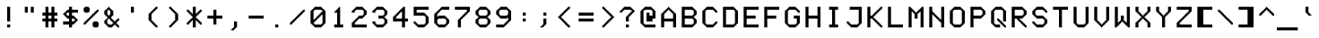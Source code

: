 SplineFontDB: 3.2
FontName: 7x12x3
FullName: 7x12x3
FamilyName: 7x12x3
Weight: Medium
Version: 1.0
ItalicAngle: 0
UnderlinePosition: -150
UnderlineWidth: 100
Ascent: 2700
Descent: 900
InvalidEm: 0
sfntRevision: 0x00010000
LayerCount: 2
Layer: 0 1 "+tLe6dAAA" 1
Layer: 1 1 "+xV66dAAA" 0
XUID: [1021 25 619150008 6167254]
StyleMap: 0x0040
FSType: 0
OS2Version: 5
OS2_WeightWidthSlopeOnly: 0
OS2_UseTypoMetrics: 1
CreationTime: 1726240839
ModificationTime: 1726240839
PfmFamily: 17
TTFWeight: 500
TTFWidth: 5
LineGap: 0
VLineGap: 0
Panose: 2 0 0 9 0 0 0 0 0 0
OS2TypoAscent: 2700
OS2TypoAOffset: 0
OS2TypoDescent: -900
OS2TypoDOffset: 0
OS2TypoLinegap: 0
OS2WinAscent: 2700
OS2WinAOffset: 0
OS2WinDescent: 900
OS2WinDOffset: 0
HheadAscent: 2700
HheadAOffset: 0
HheadDescent: -900
HheadDOffset: 0
OS2SubXSize: 3600
OS2SubYSize: 3600
OS2SubXOff: 0
OS2SubYOff: 1800
OS2SupXSize: 3600
OS2SupYSize: 3600
OS2SupXOff: 0
OS2SupYOff: 1800
OS2StrikeYSize: 100
OS2StrikeYPos: 1350
OS2CapHeight: 2100
OS2XHeight: 1500
OS2Vendor: 'KBnP'
OS2CodePages: 00000000.00000000
OS2UnicodeRanges: 00000001.10000000.00000000.00000000
DEI: 91125
ShortTable: maxp 16
  1
  0
  205
  112
  14
  0
  0
  2
  0
  0
  0
  0
  0
  0
  0
  0
EndShort
LangName: 1033 "" "" "Regular" "BitsNPicas: Untitled: 2024" "" "Version 1.0" "" "" "Made with Bits'n'Picas by Kreative Software" "" "" "http://www.kreativekorp.com/software/bitsnpicas/" "" "" "" "" "7x12x3"
Encoding: UnicodeBmp
UnicodeInterp: none
NameList: AGL For New Fonts
DisplaySize: -48
AntiAlias: 1
FitToEm: 0
WinInfo: 50 25 9
BeginChars: 65538 205

StartChar: .notdef
Encoding: 65536 -1 0
Width: 0
GlyphClass: 1
Flags: W
LayerCount: 2
EndChar

StartChar: .null
Encoding: 0 0 1
Width: 0
GlyphClass: 1
Flags: W
LayerCount: 2
EndChar

StartChar: nonmarkingreturn
Encoding: 65537 -1 2
Width: 0
GlyphClass: 1
Flags: W
LayerCount: 2
EndChar

StartChar: space
Encoding: 32 32 3
Width: 2100
GlyphClass: 1
Flags: W
LayerCount: 2
EndChar

StartChar: exclam
Encoding: 33 33 4
Width: 2100
GlyphClass: 1
Flags: W
LayerCount: 2
Fore
SplineSet
1200 0 m 1,0,-1
 900 0 l 1,1,-1
 900 300 l 1,2,-1
 1200 300 l 1,3,-1
 1200 0 l 1,0,-1
1200 600 m 1,4,-1
 900 600 l 1,5,-1
 900 2100 l 1,6,-1
 1200 2100 l 1,7,-1
 1200 600 l 1,4,-1
EndSplineSet
EndChar

StartChar: quotedbl
Encoding: 34 34 5
Width: 2100
GlyphClass: 1
Flags: W
LayerCount: 2
Fore
SplineSet
600 2100 m 1,0,-1
 900 2100 l 1,1,-1
 900 1500 l 1,2,-1
 600 1500 l 1,3,-1
 600 2100 l 1,0,-1
1500 2100 m 1,4,-1
 1500 1500 l 1,5,-1
 1200 1500 l 1,6,-1
 1200 2100 l 1,7,-1
 1500 2100 l 1,4,-1
EndSplineSet
EndChar

StartChar: numbersign
Encoding: 35 35 6
Width: 2100
GlyphClass: 1
Flags: W
LayerCount: 2
Fore
SplineSet
900 1200 m 1,0,-1
 900 900 l 1,1,-1
 1200 900 l 1,2,-1
 1200 1200 l 1,3,-1
 900 1200 l 1,0,-1
900 1500 m 1,4,-1
 1200 1500 l 1,5,-1
 1200 2100 l 1,6,-1
 1500 2100 l 1,7,-1
 1500 1500 l 1,8,-1
 1800 1500 l 1,9,-1
 1800 1200 l 1,10,-1
 1500 1200 l 1,11,-1
 1500 900 l 1,12,-1
 1800 900 l 1,13,-1
 1800 600 l 1,14,-1
 1500 600 l 1,15,-1
 1500 0 l 1,16,-1
 1200 0 l 1,17,-1
 1200 600 l 1,18,-1
 900 600 l 1,19,-1
 900 0 l 1,20,-1
 600 0 l 1,21,-1
 600 600 l 1,22,-1
 300 600 l 1,23,-1
 300 900 l 1,24,-1
 600 900 l 1,25,-1
 600 1200 l 1,26,-1
 300 1200 l 1,27,-1
 300 1500 l 1,28,-1
 600 1500 l 1,29,-1
 600 2100 l 1,30,-1
 900 2100 l 1,31,-1
 900 1500 l 1,4,-1
EndSplineSet
EndChar

StartChar: dollar
Encoding: 36 36 7
Width: 2100
GlyphClass: 1
Flags: W
LayerCount: 2
Fore
SplineSet
900 1200 m 1,0,-1
 900 1500 l 1,1,-1
 700 1500 l 1,2,-1
 700 1400 l 1,3,-1
 600 1400 l 1,4,-1
 600 1300 l 1,5,-1
 700 1300 l 1,6,-1
 700 1200 l 1,7,-1
 900 1200 l 1,0,-1
900 1800 m 1,8,-1
 900 2100 l 1,9,-1
 1200 2100 l 1,10,-1
 1200 1800 l 1,11,-1
 1800 1800 l 1,12,-1
 1800 1500 l 1,13,-1
 1200 1500 l 1,14,-1
 1200 1200 l 1,15,-1
 1400 1200 l 1,16,-1
 1400 1100 l 1,17,-1
 1500 1100 l 1,18,-1
 1500 1000 l 1,19,-1
 1600 1000 l 1,20,-1
 1600 900 l 1,21,-1
 1700 900 l 1,22,-1
 1700 800 l 1,23,-1
 1800 800 l 1,24,-1
 1800 700 l 1,25,-1
 1700 700 l 1,26,-1
 1700 600 l 1,27,-1
 1600 600 l 1,28,-1
 1600 500 l 1,29,-1
 1500 500 l 1,30,-1
 1500 400 l 1,31,-1
 1400 400 l 1,32,-1
 1400 300 l 1,33,-1
 1200 300 l 1,34,-1
 1200 0 l 1,35,-1
 900 0 l 1,36,-1
 900 300 l 1,37,-1
 300 300 l 1,38,-1
 300 600 l 1,39,-1
 900 600 l 1,40,-1
 900 900 l 1,41,-1
 700 900 l 1,42,-1
 700 1000 l 1,43,-1
 600 1000 l 1,44,-1
 600 1100 l 1,45,-1
 500 1100 l 1,46,-1
 500 1200 l 1,47,-1
 400 1200 l 1,48,-1
 400 1300 l 1,49,-1
 300 1300 l 1,50,-1
 300 1400 l 1,51,-1
 400 1400 l 1,52,-1
 400 1500 l 1,53,-1
 500 1500 l 1,54,-1
 500 1600 l 1,55,-1
 600 1600 l 1,56,-1
 600 1700 l 1,57,-1
 700 1700 l 1,58,-1
 700 1800 l 1,59,-1
 900 1800 l 1,8,-1
1200 600 m 1,60,-1
 1400 600 l 1,61,-1
 1400 700 l 1,62,-1
 1500 700 l 1,63,-1
 1500 800 l 1,64,-1
 1400 800 l 1,65,-1
 1400 900 l 1,66,-1
 1200 900 l 1,67,-1
 1200 600 l 1,60,-1
EndSplineSet
EndChar

StartChar: percent
Encoding: 37 37 8
Width: 2100
GlyphClass: 1
Flags: W
LayerCount: 2
Fore
SplineSet
900 1100 m 1,0,-1
 1000 1100 l 1,1,-1
 1000 1200 l 1,2,-1
 1100 1200 l 1,3,-1
 1100 1300 l 1,4,-1
 1200 1300 l 1,5,-1
 1200 1400 l 1,6,-1
 1300 1400 l 1,7,-1
 1300 1500 l 1,8,-1
 1400 1500 l 1,9,-1
 1400 1600 l 1,10,-1
 1500 1600 l 1,11,-1
 1500 1700 l 1,12,-1
 1600 1700 l 1,13,-1
 1600 1800 l 1,14,-1
 1800 1800 l 1,15,-1
 1800 1600 l 1,16,-1
 1700 1600 l 1,17,-1
 1700 1500 l 1,18,-1
 1600 1500 l 1,19,-1
 1600 1400 l 1,20,-1
 1500 1400 l 1,21,-1
 1500 1300 l 1,22,-1
 1400 1300 l 1,23,-1
 1400 1200 l 1,24,-1
 1300 1200 l 1,25,-1
 1300 1100 l 1,26,-1
 1200 1100 l 1,27,-1
 1200 1000 l 1,28,-1
 1100 1000 l 1,29,-1
 1100 900 l 1,30,-1
 1000 900 l 1,31,-1
 1000 800 l 1,32,-1
 900 800 l 1,33,-1
 900 700 l 1,34,-1
 800 700 l 1,35,-1
 800 600 l 1,36,-1
 700 600 l 1,37,-1
 700 500 l 1,38,-1
 600 500 l 1,39,-1
 600 400 l 1,40,-1
 500 400 l 1,41,-1
 500 300 l 1,42,-1
 300 300 l 1,43,-1
 300 500 l 1,44,-1
 400 500 l 1,45,-1
 400 600 l 1,46,-1
 500 600 l 1,47,-1
 500 700 l 1,48,-1
 600 700 l 1,49,-1
 600 800 l 1,50,-1
 700 800 l 1,51,-1
 700 900 l 1,52,-1
 800 900 l 1,53,-1
 800 1000 l 1,54,-1
 900 1000 l 1,55,-1
 900 1100 l 1,0,-1
900 1600 m 1,56,-1
 800 1600 l 1,57,-1
 800 1500 l 1,58,-1
 400 1500 l 1,59,-1
 400 1600 l 1,60,-1
 300 1600 l 1,61,-1
 300 2000 l 1,62,-1
 400 2000 l 1,63,-1
 400 2100 l 1,64,-1
 800 2100 l 1,65,-1
 800 2000 l 1,66,-1
 900 2000 l 1,67,-1
 900 1600 l 1,56,-1
1800 100 m 1,68,-1
 1700 100 l 1,69,-1
 1700 0 l 1,70,-1
 1300 0 l 1,71,-1
 1300 100 l 1,72,-1
 1200 100 l 1,73,-1
 1200 500 l 1,74,-1
 1300 500 l 1,75,-1
 1300 600 l 1,76,-1
 1700 600 l 1,77,-1
 1700 500 l 1,78,-1
 1800 500 l 1,79,-1
 1800 100 l 1,68,-1
EndSplineSet
EndChar

StartChar: ampersand
Encoding: 38 38 9
Width: 2100
GlyphClass: 1
Flags: W
LayerCount: 2
Fore
SplineSet
1800 200 m 1,0,-1
 1800 0 l 1,1,-1
 1600 0 l 1,2,-1
 1600 100 l 1,3,-1
 1500 100 l 1,4,-1
 1500 200 l 1,5,-1
 1400 200 l 1,6,-1
 1400 300 l 1,7,-1
 1300 300 l 1,8,-1
 1300 200 l 1,9,-1
 1200 200 l 1,10,-1
 1200 100 l 1,11,-1
 1100 100 l 1,12,-1
 1100 0 l 1,13,-1
 700 0 l 1,14,-1
 700 100 l 1,15,-1
 600 100 l 1,16,-1
 600 200 l 1,17,-1
 500 200 l 1,18,-1
 500 300 l 1,19,-1
 400 300 l 1,20,-1
 400 400 l 1,21,-1
 300 400 l 1,22,-1
 300 700 l 1,23,-1
 400 700 l 1,24,-1
 400 800 l 1,25,-1
 500 800 l 1,26,-1
 500 900 l 1,27,-1
 600 900 l 1,28,-1
 600 1100 l 1,29,-1
 500 1100 l 1,30,-1
 500 1200 l 1,31,-1
 400 1200 l 1,32,-1
 400 1300 l 1,33,-1
 300 1300 l 1,34,-1
 300 1700 l 1,35,-1
 400 1700 l 1,36,-1
 400 1800 l 1,37,-1
 500 1800 l 1,38,-1
 500 1900 l 1,39,-1
 600 1900 l 1,40,-1
 600 2000 l 1,41,-1
 700 2000 l 1,42,-1
 700 2100 l 1,43,-1
 800 2100 l 1,44,-1
 800 2000 l 1,45,-1
 900 2000 l 1,46,-1
 900 1900 l 1,47,-1
 1000 1900 l 1,48,-1
 1000 1800 l 1,49,-1
 1100 1800 l 1,50,-1
 1100 1700 l 1,51,-1
 1200 1700 l 1,52,-1
 1200 1200 l 1,53,-1
 1100 1200 l 1,54,-1
 1100 1100 l 1,55,-1
 1000 1100 l 1,56,-1
 1000 900 l 1,57,-1
 1100 900 l 1,58,-1
 1100 800 l 1,59,-1
 1200 800 l 1,60,-1
 1200 700 l 1,61,-1
 1300 700 l 1,62,-1
 1300 600 l 1,63,-1
 1400 600 l 1,64,-1
 1400 700 l 1,65,-1
 1500 700 l 1,66,-1
 1500 800 l 1,67,-1
 1600 800 l 1,68,-1
 1600 900 l 1,69,-1
 1800 900 l 1,70,-1
 1800 700 l 1,71,-1
 1700 700 l 1,72,-1
 1700 600 l 1,73,-1
 1600 600 l 1,74,-1
 1600 500 l 1,75,-1
 1500 500 l 1,76,-1
 1500 400 l 1,77,-1
 1600 400 l 1,78,-1
 1600 300 l 1,79,-1
 1700 300 l 1,80,-1
 1700 200 l 1,81,-1
 1800 200 l 1,0,-1
800 900 m 1,82,-1
 700 900 l 1,83,-1
 700 800 l 1,84,-1
 600 800 l 1,85,-1
 600 400 l 1,86,-1
 700 400 l 1,87,-1
 700 300 l 1,88,-1
 1100 300 l 1,89,-1
 1100 400 l 1,90,-1
 1200 400 l 1,91,-1
 1200 500 l 1,92,-1
 1100 500 l 1,93,-1
 1100 600 l 1,94,-1
 1000 600 l 1,95,-1
 1000 700 l 1,96,-1
 900 700 l 1,97,-1
 900 800 l 1,98,-1
 800 800 l 1,99,-1
 800 900 l 1,82,-1
800 1200 m 1,100,-1
 800 1300 l 1,101,-1
 900 1300 l 1,102,-1
 900 1700 l 1,103,-1
 800 1700 l 1,104,-1
 800 1800 l 1,105,-1
 700 1800 l 1,106,-1
 700 1700 l 1,107,-1
 600 1700 l 1,108,-1
 600 1300 l 1,109,-1
 700 1300 l 1,110,-1
 700 1200 l 1,111,-1
 800 1200 l 1,100,-1
EndSplineSet
EndChar

StartChar: quotesingle
Encoding: 39 39 10
Width: 2100
GlyphClass: 1
Flags: W
LayerCount: 2
Fore
SplineSet
900 1500 m 1,0,-1
 900 2100 l 1,1,-1
 1200 2100 l 1,2,-1
 1200 1500 l 1,3,-1
 900 1500 l 1,0,-1
EndSplineSet
EndChar

StartChar: parenleft
Encoding: 40 40 11
Width: 2100
GlyphClass: 1
Flags: W
LayerCount: 2
Fore
SplineSet
900 1400 m 1,0,-1
 900 700 l 1,1,-1
 1000 700 l 1,2,-1
 1000 600 l 1,3,-1
 1100 600 l 1,4,-1
 1100 500 l 1,5,-1
 1200 500 l 1,6,-1
 1200 400 l 1,7,-1
 1300 400 l 1,8,-1
 1300 300 l 1,9,-1
 1400 300 l 1,10,-1
 1400 200 l 1,11,-1
 1500 200 l 1,12,-1
 1500 0 l 1,13,-1
 1300 0 l 1,14,-1
 1300 100 l 1,15,-1
 1200 100 l 1,16,-1
 1200 200 l 1,17,-1
 1100 200 l 1,18,-1
 1100 300 l 1,19,-1
 1000 300 l 1,20,-1
 1000 400 l 1,21,-1
 900 400 l 1,22,-1
 900 500 l 1,23,-1
 800 500 l 1,24,-1
 800 600 l 1,25,-1
 700 600 l 1,26,-1
 700 700 l 1,27,-1
 600 700 l 1,28,-1
 600 1400 l 1,29,-1
 700 1400 l 1,30,-1
 700 1500 l 1,31,-1
 800 1500 l 1,32,-1
 800 1600 l 1,33,-1
 900 1600 l 1,34,-1
 900 1700 l 1,35,-1
 1000 1700 l 1,36,-1
 1000 1800 l 1,37,-1
 1100 1800 l 1,38,-1
 1100 1900 l 1,39,-1
 1200 1900 l 1,40,-1
 1200 2000 l 1,41,-1
 1300 2000 l 1,42,-1
 1300 2100 l 1,43,-1
 1500 2100 l 1,44,-1
 1500 1900 l 1,45,-1
 1400 1900 l 1,46,-1
 1400 1800 l 1,47,-1
 1300 1800 l 1,48,-1
 1300 1700 l 1,49,-1
 1200 1700 l 1,50,-1
 1200 1600 l 1,51,-1
 1100 1600 l 1,52,-1
 1100 1500 l 1,53,-1
 1000 1500 l 1,54,-1
 1000 1400 l 1,55,-1
 900 1400 l 1,0,-1
EndSplineSet
EndChar

StartChar: parenright
Encoding: 41 41 12
Width: 2100
GlyphClass: 1
Flags: W
LayerCount: 2
Fore
SplineSet
900 1700 m 1,0,-1
 800 1700 l 1,1,-1
 800 1800 l 1,2,-1
 700 1800 l 1,3,-1
 700 1900 l 1,4,-1
 600 1900 l 1,5,-1
 600 2100 l 1,6,-1
 800 2100 l 1,7,-1
 800 2000 l 1,8,-1
 900 2000 l 1,9,-1
 900 1900 l 1,10,-1
 1000 1900 l 1,11,-1
 1000 1800 l 1,12,-1
 1100 1800 l 1,13,-1
 1100 1700 l 1,14,-1
 1200 1700 l 1,15,-1
 1200 1600 l 1,16,-1
 1300 1600 l 1,17,-1
 1300 1500 l 1,18,-1
 1400 1500 l 1,19,-1
 1400 1400 l 1,20,-1
 1500 1400 l 1,21,-1
 1500 700 l 1,22,-1
 1400 700 l 1,23,-1
 1400 600 l 1,24,-1
 1300 600 l 1,25,-1
 1300 500 l 1,26,-1
 1200 500 l 1,27,-1
 1200 400 l 1,28,-1
 1100 400 l 1,29,-1
 1100 300 l 1,30,-1
 1000 300 l 1,31,-1
 1000 200 l 1,32,-1
 900 200 l 1,33,-1
 900 100 l 1,34,-1
 800 100 l 1,35,-1
 800 0 l 1,36,-1
 600 0 l 1,37,-1
 600 200 l 1,38,-1
 700 200 l 1,39,-1
 700 300 l 1,40,-1
 800 300 l 1,41,-1
 800 400 l 1,42,-1
 900 400 l 1,43,-1
 900 500 l 1,44,-1
 1000 500 l 1,45,-1
 1000 600 l 1,46,-1
 1100 600 l 1,47,-1
 1100 700 l 1,48,-1
 1200 700 l 1,49,-1
 1200 1400 l 1,50,-1
 1100 1400 l 1,51,-1
 1100 1500 l 1,52,-1
 1000 1500 l 1,53,-1
 1000 1600 l 1,54,-1
 900 1600 l 1,55,-1
 900 1700 l 1,0,-1
EndSplineSet
EndChar

StartChar: asterisk
Encoding: 42 42 13
Width: 2100
GlyphClass: 1
Flags: W
LayerCount: 2
Fore
SplineSet
900 1100 m 1,0,-1
 800 1100 l 1,1,-1
 800 1200 l 1,2,-1
 700 1200 l 1,3,-1
 700 1300 l 1,4,-1
 600 1300 l 1,5,-1
 600 1400 l 1,6,-1
 500 1400 l 1,7,-1
 500 1500 l 1,8,-1
 400 1500 l 1,9,-1
 400 1600 l 1,10,-1
 300 1600 l 1,11,-1
 300 1800 l 1,12,-1
 500 1800 l 1,13,-1
 500 1700 l 1,14,-1
 600 1700 l 1,15,-1
 600 1600 l 1,16,-1
 700 1600 l 1,17,-1
 700 1500 l 1,18,-1
 800 1500 l 1,19,-1
 800 1400 l 1,20,-1
 900 1400 l 1,21,-1
 900 2100 l 1,22,-1
 1200 2100 l 1,23,-1
 1200 1400 l 1,24,-1
 1300 1400 l 1,25,-1
 1300 1500 l 1,26,-1
 1400 1500 l 1,27,-1
 1400 1600 l 1,28,-1
 1500 1600 l 1,29,-1
 1500 1700 l 1,30,-1
 1600 1700 l 1,31,-1
 1600 1800 l 1,32,-1
 1800 1800 l 1,33,-1
 1800 1600 l 1,34,-1
 1700 1600 l 1,35,-1
 1700 1500 l 1,36,-1
 1600 1500 l 1,37,-1
 1600 1400 l 1,38,-1
 1500 1400 l 1,39,-1
 1500 1300 l 1,40,-1
 1400 1300 l 1,41,-1
 1400 1200 l 1,42,-1
 1300 1200 l 1,43,-1
 1300 1100 l 1,44,-1
 1200 1100 l 1,45,-1
 1200 1000 l 1,46,-1
 1300 1000 l 1,47,-1
 1300 900 l 1,48,-1
 1400 900 l 1,49,-1
 1400 800 l 1,50,-1
 1500 800 l 1,51,-1
 1500 700 l 1,52,-1
 1600 700 l 1,53,-1
 1600 600 l 1,54,-1
 1700 600 l 1,55,-1
 1700 500 l 1,56,-1
 1800 500 l 1,57,-1
 1800 300 l 1,58,-1
 1600 300 l 1,59,-1
 1600 400 l 1,60,-1
 1500 400 l 1,61,-1
 1500 500 l 1,62,-1
 1400 500 l 1,63,-1
 1400 600 l 1,64,-1
 1300 600 l 1,65,-1
 1300 700 l 1,66,-1
 1200 700 l 1,67,-1
 1200 0 l 1,68,-1
 900 0 l 1,69,-1
 900 700 l 1,70,-1
 800 700 l 1,71,-1
 800 600 l 1,72,-1
 700 600 l 1,73,-1
 700 500 l 1,74,-1
 600 500 l 1,75,-1
 600 400 l 1,76,-1
 500 400 l 1,77,-1
 500 300 l 1,78,-1
 300 300 l 1,79,-1
 300 500 l 1,80,-1
 400 500 l 1,81,-1
 400 600 l 1,82,-1
 500 600 l 1,83,-1
 500 700 l 1,84,-1
 600 700 l 1,85,-1
 600 800 l 1,86,-1
 700 800 l 1,87,-1
 700 900 l 1,88,-1
 800 900 l 1,89,-1
 800 1000 l 1,90,-1
 900 1000 l 1,91,-1
 900 1100 l 1,0,-1
EndSplineSet
EndChar

StartChar: plus
Encoding: 43 43 14
Width: 2100
GlyphClass: 1
Flags: W
LayerCount: 2
Fore
SplineSet
900 1200 m 1,0,-1
 900 1800 l 1,1,-1
 1200 1800 l 1,2,-1
 1200 1200 l 1,3,-1
 1800 1200 l 1,4,-1
 1800 900 l 1,5,-1
 1200 900 l 1,6,-1
 1200 300 l 1,7,-1
 900 300 l 1,8,-1
 900 900 l 1,9,-1
 300 900 l 1,10,-1
 300 1200 l 1,11,-1
 900 1200 l 1,0,-1
EndSplineSet
EndChar

StartChar: comma
Encoding: 44 44 15
Width: 2100
GlyphClass: 1
Flags: W
LayerCount: 2
Fore
SplineSet
800 -100 m 1,0,-1
 800 0 l 1,1,-1
 900 0 l 1,2,-1
 900 600 l 1,3,-1
 1200 600 l 1,4,-1
 1200 0 l 1,5,-1
 1100 0 l 1,6,-1
 1100 -100 l 1,7,-1
 1000 -100 l 1,8,-1
 1000 -200 l 1,9,-1
 900 -200 l 1,10,-1
 900 -300 l 1,11,-1
 600 -300 l 1,12,-1
 600 -200 l 1,13,-1
 700 -200 l 1,14,-1
 700 -100 l 1,15,-1
 800 -100 l 1,0,-1
EndSplineSet
EndChar

StartChar: hyphen
Encoding: 45 45 16
Width: 2100
GlyphClass: 1
Flags: W
LayerCount: 2
Fore
SplineSet
300 1200 m 1,0,-1
 1800 1200 l 1,1,-1
 1800 900 l 1,2,-1
 300 900 l 1,3,-1
 300 1200 l 1,0,-1
EndSplineSet
EndChar

StartChar: period
Encoding: 46 46 17
Width: 2100
GlyphClass: 1
Flags: W
LayerCount: 2
Fore
SplineSet
1200 0 m 1,0,-1
 900 0 l 1,1,-1
 900 300 l 1,2,-1
 1200 300 l 1,3,-1
 1200 0 l 1,0,-1
EndSplineSet
EndChar

StartChar: slash
Encoding: 47 47 18
Width: 2100
GlyphClass: 1
Flags: W
LayerCount: 2
Fore
SplineSet
900 1100 m 1,0,-1
 1000 1100 l 1,1,-1
 1000 1200 l 1,2,-1
 1100 1200 l 1,3,-1
 1100 1300 l 1,4,-1
 1200 1300 l 1,5,-1
 1200 1400 l 1,6,-1
 1300 1400 l 1,7,-1
 1300 1500 l 1,8,-1
 1400 1500 l 1,9,-1
 1400 1600 l 1,10,-1
 1500 1600 l 1,11,-1
 1500 1700 l 1,12,-1
 1600 1700 l 1,13,-1
 1600 1800 l 1,14,-1
 1800 1800 l 1,15,-1
 1800 1600 l 1,16,-1
 1700 1600 l 1,17,-1
 1700 1500 l 1,18,-1
 1600 1500 l 1,19,-1
 1600 1400 l 1,20,-1
 1500 1400 l 1,21,-1
 1500 1300 l 1,22,-1
 1400 1300 l 1,23,-1
 1400 1200 l 1,24,-1
 1300 1200 l 1,25,-1
 1300 1100 l 1,26,-1
 1200 1100 l 1,27,-1
 1200 1000 l 1,28,-1
 1100 1000 l 1,29,-1
 1100 900 l 1,30,-1
 1000 900 l 1,31,-1
 1000 800 l 1,32,-1
 900 800 l 1,33,-1
 900 700 l 1,34,-1
 800 700 l 1,35,-1
 800 600 l 1,36,-1
 700 600 l 1,37,-1
 700 500 l 1,38,-1
 600 500 l 1,39,-1
 600 400 l 1,40,-1
 500 400 l 1,41,-1
 500 300 l 1,42,-1
 300 300 l 1,43,-1
 300 500 l 1,44,-1
 400 500 l 1,45,-1
 400 600 l 1,46,-1
 500 600 l 1,47,-1
 500 700 l 1,48,-1
 600 700 l 1,49,-1
 600 800 l 1,50,-1
 700 800 l 1,51,-1
 700 900 l 1,52,-1
 800 900 l 1,53,-1
 800 1000 l 1,54,-1
 900 1000 l 1,55,-1
 900 1100 l 1,0,-1
EndSplineSet
EndChar

StartChar: zero
Encoding: 48 48 19
Width: 2100
GlyphClass: 1
Flags: W
LayerCount: 2
Fore
SplineSet
900 1100 m 1,0,-1
 1000 1100 l 1,1,-1
 1000 1200 l 1,2,-1
 1100 1200 l 1,3,-1
 1100 1300 l 1,4,-1
 1200 1300 l 1,5,-1
 1200 1400 l 1,6,-1
 1300 1400 l 1,7,-1
 1300 1500 l 1,8,-1
 1400 1500 l 1,9,-1
 1400 1600 l 1,10,-1
 1500 1600 l 1,11,-1
 1500 1700 l 1,12,-1
 1400 1700 l 1,13,-1
 1400 1800 l 1,14,-1
 700 1800 l 1,15,-1
 700 1700 l 1,16,-1
 600 1700 l 1,17,-1
 600 800 l 1,18,-1
 700 800 l 1,19,-1
 700 900 l 1,20,-1
 800 900 l 1,21,-1
 800 1000 l 1,22,-1
 900 1000 l 1,23,-1
 900 1100 l 1,0,-1
900 700 m 1,24,-1
 800 700 l 1,25,-1
 800 600 l 1,26,-1
 700 600 l 1,27,-1
 700 500 l 1,28,-1
 600 500 l 1,29,-1
 600 400 l 1,30,-1
 700 400 l 1,31,-1
 700 300 l 1,32,-1
 1400 300 l 1,33,-1
 1400 400 l 1,34,-1
 1500 400 l 1,35,-1
 1500 1300 l 1,36,-1
 1400 1300 l 1,37,-1
 1400 1200 l 1,38,-1
 1300 1200 l 1,39,-1
 1300 1100 l 1,40,-1
 1200 1100 l 1,41,-1
 1200 1000 l 1,42,-1
 1100 1000 l 1,43,-1
 1100 900 l 1,44,-1
 1000 900 l 1,45,-1
 1000 800 l 1,46,-1
 900 800 l 1,47,-1
 900 700 l 1,24,-1
1800 400 m 1,48,-1
 1700 400 l 1,49,-1
 1700 300 l 1,50,-1
 1600 300 l 1,51,-1
 1600 200 l 1,52,-1
 1500 200 l 1,53,-1
 1500 100 l 1,54,-1
 1400 100 l 1,55,-1
 1400 0 l 1,56,-1
 700 0 l 1,57,-1
 700 100 l 1,58,-1
 600 100 l 1,59,-1
 600 200 l 1,60,-1
 500 200 l 1,61,-1
 500 300 l 1,62,-1
 400 300 l 1,63,-1
 400 400 l 1,64,-1
 300 400 l 1,65,-1
 300 1700 l 1,66,-1
 400 1700 l 1,67,-1
 400 1800 l 1,68,-1
 500 1800 l 1,69,-1
 500 1900 l 1,70,-1
 600 1900 l 1,71,-1
 600 2000 l 1,72,-1
 700 2000 l 1,73,-1
 700 2100 l 1,74,-1
 1400 2100 l 1,75,-1
 1400 2000 l 1,76,-1
 1500 2000 l 1,77,-1
 1500 1900 l 1,78,-1
 1600 1900 l 1,79,-1
 1600 1800 l 1,80,-1
 1700 1800 l 1,81,-1
 1700 1700 l 1,82,-1
 1800 1700 l 1,83,-1
 1800 400 l 1,48,-1
EndSplineSet
EndChar

StartChar: one
Encoding: 49 49 20
Width: 2100
GlyphClass: 1
Flags: W
LayerCount: 2
Fore
SplineSet
900 1500 m 1,0,-1
 600 1500 l 1,1,-1
 600 1600 l 1,2,-1
 700 1600 l 1,3,-1
 700 1700 l 1,4,-1
 800 1700 l 1,5,-1
 800 1800 l 1,6,-1
 900 1800 l 1,7,-1
 900 1900 l 1,8,-1
 1000 1900 l 1,9,-1
 1000 2000 l 1,10,-1
 1100 2000 l 1,11,-1
 1100 2100 l 1,12,-1
 1200 2100 l 1,13,-1
 1200 300 l 1,14,-1
 1500 300 l 1,15,-1
 1500 0 l 1,16,-1
 600 0 l 1,17,-1
 600 300 l 1,18,-1
 900 300 l 1,19,-1
 900 1500 l 1,0,-1
EndSplineSet
EndChar

StartChar: two
Encoding: 50 50 21
Width: 2100
GlyphClass: 1
Flags: W
LayerCount: 2
Fore
SplineSet
900 1100 m 1,0,-1
 1000 1100 l 1,1,-1
 1000 1200 l 1,2,-1
 1400 1200 l 1,3,-1
 1400 1300 l 1,4,-1
 1500 1300 l 1,5,-1
 1500 1700 l 1,6,-1
 1400 1700 l 1,7,-1
 1400 1800 l 1,8,-1
 700 1800 l 1,9,-1
 700 1700 l 1,10,-1
 600 1700 l 1,11,-1
 600 1500 l 1,12,-1
 300 1500 l 1,13,-1
 300 1700 l 1,14,-1
 400 1700 l 1,15,-1
 400 1800 l 1,16,-1
 500 1800 l 1,17,-1
 500 1900 l 1,18,-1
 600 1900 l 1,19,-1
 600 2000 l 1,20,-1
 700 2000 l 1,21,-1
 700 2100 l 1,22,-1
 1400 2100 l 1,23,-1
 1400 2000 l 1,24,-1
 1500 2000 l 1,25,-1
 1500 1900 l 1,26,-1
 1600 1900 l 1,27,-1
 1600 1800 l 1,28,-1
 1700 1800 l 1,29,-1
 1700 1700 l 1,30,-1
 1800 1700 l 1,31,-1
 1800 1300 l 1,32,-1
 1700 1300 l 1,33,-1
 1700 1200 l 1,34,-1
 1600 1200 l 1,35,-1
 1600 1100 l 1,36,-1
 1500 1100 l 1,37,-1
 1500 1000 l 1,38,-1
 1400 1000 l 1,39,-1
 1400 900 l 1,40,-1
 1000 900 l 1,41,-1
 1000 800 l 1,42,-1
 900 800 l 1,43,-1
 900 700 l 1,44,-1
 800 700 l 1,45,-1
 800 600 l 1,46,-1
 700 600 l 1,47,-1
 700 500 l 1,48,-1
 600 500 l 1,49,-1
 600 300 l 1,50,-1
 1800 300 l 1,51,-1
 1800 0 l 1,52,-1
 300 0 l 1,53,-1
 300 500 l 1,54,-1
 400 500 l 1,55,-1
 400 600 l 1,56,-1
 500 600 l 1,57,-1
 500 700 l 1,58,-1
 600 700 l 1,59,-1
 600 800 l 1,60,-1
 700 800 l 1,61,-1
 700 900 l 1,62,-1
 800 900 l 1,63,-1
 800 1000 l 1,64,-1
 900 1000 l 1,65,-1
 900 1100 l 1,0,-1
EndSplineSet
EndChar

StartChar: three
Encoding: 51 51 22
Width: 2100
GlyphClass: 1
Flags: W
LayerCount: 2
Fore
SplineSet
900 1200 m 1,0,-1
 1400 1200 l 1,1,-1
 1400 1300 l 1,2,-1
 1500 1300 l 1,3,-1
 1500 1700 l 1,4,-1
 1400 1700 l 1,5,-1
 1400 1800 l 1,6,-1
 700 1800 l 1,7,-1
 700 1700 l 1,8,-1
 600 1700 l 1,9,-1
 600 1500 l 1,10,-1
 300 1500 l 1,11,-1
 300 1700 l 1,12,-1
 400 1700 l 1,13,-1
 400 1800 l 1,14,-1
 500 1800 l 1,15,-1
 500 1900 l 1,16,-1
 600 1900 l 1,17,-1
 600 2000 l 1,18,-1
 700 2000 l 1,19,-1
 700 2100 l 1,20,-1
 1400 2100 l 1,21,-1
 1400 2000 l 1,22,-1
 1500 2000 l 1,23,-1
 1500 1900 l 1,24,-1
 1600 1900 l 1,25,-1
 1600 1800 l 1,26,-1
 1700 1800 l 1,27,-1
 1700 1700 l 1,28,-1
 1800 1700 l 1,29,-1
 1800 1300 l 1,30,-1
 1700 1300 l 1,31,-1
 1700 1200 l 1,32,-1
 1600 1200 l 1,33,-1
 1600 1100 l 1,34,-1
 1500 1100 l 1,35,-1
 1500 1000 l 1,36,-1
 1600 1000 l 1,37,-1
 1600 900 l 1,38,-1
 1700 900 l 1,39,-1
 1700 800 l 1,40,-1
 1800 800 l 1,41,-1
 1800 400 l 1,42,-1
 1700 400 l 1,43,-1
 1700 300 l 1,44,-1
 1600 300 l 1,45,-1
 1600 200 l 1,46,-1
 1500 200 l 1,47,-1
 1500 100 l 1,48,-1
 1400 100 l 1,49,-1
 1400 0 l 1,50,-1
 700 0 l 1,51,-1
 700 100 l 1,52,-1
 600 100 l 1,53,-1
 600 200 l 1,54,-1
 500 200 l 1,55,-1
 500 300 l 1,56,-1
 400 300 l 1,57,-1
 400 400 l 1,58,-1
 300 400 l 1,59,-1
 300 600 l 1,60,-1
 600 600 l 1,61,-1
 600 400 l 1,62,-1
 700 400 l 1,63,-1
 700 300 l 1,64,-1
 1400 300 l 1,65,-1
 1400 400 l 1,66,-1
 1500 400 l 1,67,-1
 1500 800 l 1,68,-1
 1400 800 l 1,69,-1
 1400 900 l 1,70,-1
 900 900 l 1,71,-1
 900 1200 l 1,0,-1
EndSplineSet
EndChar

StartChar: four
Encoding: 52 52 23
Width: 2100
GlyphClass: 1
Flags: W
LayerCount: 2
Fore
SplineSet
900 1400 m 1,0,-1
 900 1300 l 1,1,-1
 800 1300 l 1,2,-1
 800 1200 l 1,3,-1
 700 1200 l 1,4,-1
 700 1100 l 1,5,-1
 600 1100 l 1,6,-1
 600 900 l 1,7,-1
 1200 900 l 1,8,-1
 1200 1600 l 1,9,-1
 1100 1600 l 1,10,-1
 1100 1500 l 1,11,-1
 1000 1500 l 1,12,-1
 1000 1400 l 1,13,-1
 900 1400 l 1,0,-1
900 1600 m 1,14,-1
 900 1700 l 1,15,-1
 1000 1700 l 1,16,-1
 1000 1800 l 1,17,-1
 1100 1800 l 1,18,-1
 1100 1900 l 1,19,-1
 1200 1900 l 1,20,-1
 1200 2000 l 1,21,-1
 1300 2000 l 1,22,-1
 1300 2100 l 1,23,-1
 1500 2100 l 1,24,-1
 1500 900 l 1,25,-1
 1800 900 l 1,26,-1
 1800 600 l 1,27,-1
 1500 600 l 1,28,-1
 1500 0 l 1,29,-1
 1200 0 l 1,30,-1
 1200 600 l 1,31,-1
 300 600 l 1,32,-1
 300 1100 l 1,33,-1
 400 1100 l 1,34,-1
 400 1200 l 1,35,-1
 500 1200 l 1,36,-1
 500 1300 l 1,37,-1
 600 1300 l 1,38,-1
 600 1400 l 1,39,-1
 700 1400 l 1,40,-1
 700 1500 l 1,41,-1
 800 1500 l 1,42,-1
 800 1600 l 1,43,-1
 900 1600 l 1,14,-1
EndSplineSet
EndChar

StartChar: five
Encoding: 53 53 24
Width: 2100
GlyphClass: 1
Flags: W
LayerCount: 2
Fore
SplineSet
1600 200 m 1,0,-1
 1500 200 l 1,1,-1
 1500 100 l 1,2,-1
 1400 100 l 1,3,-1
 1400 0 l 1,4,-1
 700 0 l 1,5,-1
 700 100 l 1,6,-1
 600 100 l 1,7,-1
 600 200 l 1,8,-1
 500 200 l 1,9,-1
 500 300 l 1,10,-1
 400 300 l 1,11,-1
 400 400 l 1,12,-1
 300 400 l 1,13,-1
 300 600 l 1,14,-1
 500 600 l 1,15,-1
 500 500 l 1,16,-1
 600 500 l 1,17,-1
 600 400 l 1,18,-1
 700 400 l 1,19,-1
 700 300 l 1,20,-1
 1400 300 l 1,21,-1
 1400 400 l 1,22,-1
 1500 400 l 1,23,-1
 1500 1100 l 1,24,-1
 1400 1100 l 1,25,-1
 1400 1200 l 1,26,-1
 300 1200 l 1,27,-1
 300 2100 l 1,28,-1
 1800 2100 l 1,29,-1
 1800 1800 l 1,30,-1
 600 1800 l 1,31,-1
 600 1500 l 1,32,-1
 1400 1500 l 1,33,-1
 1400 1400 l 1,34,-1
 1500 1400 l 1,35,-1
 1500 1300 l 1,36,-1
 1600 1300 l 1,37,-1
 1600 1200 l 1,38,-1
 1700 1200 l 1,39,-1
 1700 1100 l 1,40,-1
 1800 1100 l 1,41,-1
 1800 400 l 1,42,-1
 1700 400 l 1,43,-1
 1700 300 l 1,44,-1
 1600 300 l 1,45,-1
 1600 200 l 1,0,-1
EndSplineSet
EndChar

StartChar: six
Encoding: 54 54 25
Width: 2100
GlyphClass: 1
Flags: W
LayerCount: 2
Fore
SplineSet
1800 2100 m 1,0,-1
 1800 1800 l 1,1,-1
 1000 1800 l 1,2,-1
 1000 1700 l 1,3,-1
 900 1700 l 1,4,-1
 900 1600 l 1,5,-1
 800 1600 l 1,6,-1
 800 1500 l 1,7,-1
 700 1500 l 1,8,-1
 700 1400 l 1,9,-1
 600 1400 l 1,10,-1
 600 1100 l 1,11,-1
 700 1100 l 1,12,-1
 700 1200 l 1,13,-1
 1400 1200 l 1,14,-1
 1400 1100 l 1,15,-1
 1500 1100 l 1,16,-1
 1500 1000 l 1,17,-1
 1600 1000 l 1,18,-1
 1600 900 l 1,19,-1
 1700 900 l 1,20,-1
 1700 800 l 1,21,-1
 1800 800 l 1,22,-1
 1800 400 l 1,23,-1
 1700 400 l 1,24,-1
 1700 300 l 1,25,-1
 1600 300 l 1,26,-1
 1600 200 l 1,27,-1
 1500 200 l 1,28,-1
 1500 100 l 1,29,-1
 1400 100 l 1,30,-1
 1400 0 l 1,31,-1
 700 0 l 1,32,-1
 700 100 l 1,33,-1
 600 100 l 1,34,-1
 600 200 l 1,35,-1
 500 200 l 1,36,-1
 500 300 l 1,37,-1
 400 300 l 1,38,-1
 400 400 l 1,39,-1
 300 400 l 1,40,-1
 300 1400 l 1,41,-1
 400 1400 l 1,42,-1
 400 1500 l 1,43,-1
 500 1500 l 1,44,-1
 500 1600 l 1,45,-1
 600 1600 l 1,46,-1
 600 1700 l 1,47,-1
 700 1700 l 1,48,-1
 700 1800 l 1,49,-1
 800 1800 l 1,50,-1
 800 1900 l 1,51,-1
 900 1900 l 1,52,-1
 900 2000 l 1,53,-1
 1000 2000 l 1,54,-1
 1000 2100 l 1,55,-1
 1800 2100 l 1,0,-1
700 400 m 1,56,-1
 700 300 l 1,57,-1
 1400 300 l 1,58,-1
 1400 400 l 1,59,-1
 1500 400 l 1,60,-1
 1500 800 l 1,61,-1
 1400 800 l 1,62,-1
 1400 900 l 1,63,-1
 700 900 l 1,64,-1
 700 800 l 1,65,-1
 600 800 l 1,66,-1
 600 400 l 1,67,-1
 700 400 l 1,56,-1
EndSplineSet
EndChar

StartChar: seven
Encoding: 55 55 26
Width: 2100
GlyphClass: 1
Flags: W
LayerCount: 2
Fore
SplineSet
1800 2100 m 1,0,-1
 1800 1600 l 1,1,-1
 1700 1600 l 1,2,-1
 1700 1500 l 1,3,-1
 1600 1500 l 1,4,-1
 1600 1400 l 1,5,-1
 1500 1400 l 1,6,-1
 1500 1300 l 1,7,-1
 1400 1300 l 1,8,-1
 1400 1200 l 1,9,-1
 1300 1200 l 1,10,-1
 1300 1100 l 1,11,-1
 1200 1100 l 1,12,-1
 1200 1000 l 1,13,-1
 1100 1000 l 1,14,-1
 1100 900 l 1,15,-1
 1000 900 l 1,16,-1
 1000 800 l 1,17,-1
 900 800 l 1,18,-1
 900 0 l 1,19,-1
 600 0 l 1,20,-1
 600 800 l 1,21,-1
 700 800 l 1,22,-1
 700 900 l 1,23,-1
 800 900 l 1,24,-1
 800 1000 l 1,25,-1
 900 1000 l 1,26,-1
 900 1100 l 1,27,-1
 1000 1100 l 1,28,-1
 1000 1200 l 1,29,-1
 1100 1200 l 1,30,-1
 1100 1300 l 1,31,-1
 1200 1300 l 1,32,-1
 1200 1400 l 1,33,-1
 1300 1400 l 1,34,-1
 1300 1500 l 1,35,-1
 1400 1500 l 1,36,-1
 1400 1600 l 1,37,-1
 1500 1600 l 1,38,-1
 1500 1800 l 1,39,-1
 300 1800 l 1,40,-1
 300 2100 l 1,41,-1
 1800 2100 l 1,0,-1
EndSplineSet
EndChar

StartChar: eight
Encoding: 56 56 27
Width: 2100
GlyphClass: 1
Flags: W
LayerCount: 2
Fore
SplineSet
1800 400 m 1,0,-1
 1700 400 l 1,1,-1
 1700 300 l 1,2,-1
 1600 300 l 1,3,-1
 1600 200 l 1,4,-1
 1500 200 l 1,5,-1
 1500 100 l 1,6,-1
 1400 100 l 1,7,-1
 1400 0 l 1,8,-1
 700 0 l 1,9,-1
 700 100 l 1,10,-1
 600 100 l 1,11,-1
 600 200 l 1,12,-1
 500 200 l 1,13,-1
 500 300 l 1,14,-1
 400 300 l 1,15,-1
 400 400 l 1,16,-1
 300 400 l 1,17,-1
 300 800 l 1,18,-1
 400 800 l 1,19,-1
 400 900 l 1,20,-1
 500 900 l 1,21,-1
 500 1000 l 1,22,-1
 600 1000 l 1,23,-1
 600 1100 l 1,24,-1
 500 1100 l 1,25,-1
 500 1200 l 1,26,-1
 400 1200 l 1,27,-1
 400 1300 l 1,28,-1
 300 1300 l 1,29,-1
 300 1700 l 1,30,-1
 400 1700 l 1,31,-1
 400 1800 l 1,32,-1
 500 1800 l 1,33,-1
 500 1900 l 1,34,-1
 600 1900 l 1,35,-1
 600 2000 l 1,36,-1
 700 2000 l 1,37,-1
 700 2100 l 1,38,-1
 1400 2100 l 1,39,-1
 1400 2000 l 1,40,-1
 1500 2000 l 1,41,-1
 1500 1900 l 1,42,-1
 1600 1900 l 1,43,-1
 1600 1800 l 1,44,-1
 1700 1800 l 1,45,-1
 1700 1700 l 1,46,-1
 1800 1700 l 1,47,-1
 1800 1300 l 1,48,-1
 1700 1300 l 1,49,-1
 1700 1200 l 1,50,-1
 1600 1200 l 1,51,-1
 1600 1100 l 1,52,-1
 1500 1100 l 1,53,-1
 1500 1000 l 1,54,-1
 1600 1000 l 1,55,-1
 1600 900 l 1,56,-1
 1700 900 l 1,57,-1
 1700 800 l 1,58,-1
 1800 800 l 1,59,-1
 1800 400 l 1,0,-1
700 1200 m 1,60,-1
 1400 1200 l 1,61,-1
 1400 1300 l 1,62,-1
 1500 1300 l 1,63,-1
 1500 1700 l 1,64,-1
 1400 1700 l 1,65,-1
 1400 1800 l 1,66,-1
 700 1800 l 1,67,-1
 700 1700 l 1,68,-1
 600 1700 l 1,69,-1
 600 1300 l 1,70,-1
 700 1300 l 1,71,-1
 700 1200 l 1,60,-1
700 400 m 1,72,-1
 700 300 l 1,73,-1
 1400 300 l 1,74,-1
 1400 400 l 1,75,-1
 1500 400 l 1,76,-1
 1500 800 l 1,77,-1
 1400 800 l 1,78,-1
 1400 900 l 1,79,-1
 700 900 l 1,80,-1
 700 800 l 1,81,-1
 600 800 l 1,82,-1
 600 400 l 1,83,-1
 700 400 l 1,72,-1
EndSplineSet
EndChar

StartChar: nine
Encoding: 57 57 28
Width: 2100
GlyphClass: 1
Flags: W
LayerCount: 2
Fore
SplineSet
1800 700 m 1,0,-1
 1700 700 l 1,1,-1
 1700 600 l 1,2,-1
 1600 600 l 1,3,-1
 1600 500 l 1,4,-1
 1500 500 l 1,5,-1
 1500 400 l 1,6,-1
 1400 400 l 1,7,-1
 1400 300 l 1,8,-1
 1300 300 l 1,9,-1
 1300 200 l 1,10,-1
 1200 200 l 1,11,-1
 1200 100 l 1,12,-1
 1100 100 l 1,13,-1
 1100 0 l 1,14,-1
 300 0 l 1,15,-1
 300 300 l 1,16,-1
 1100 300 l 1,17,-1
 1100 400 l 1,18,-1
 1200 400 l 1,19,-1
 1200 500 l 1,20,-1
 1300 500 l 1,21,-1
 1300 600 l 1,22,-1
 1400 600 l 1,23,-1
 1400 700 l 1,24,-1
 1500 700 l 1,25,-1
 1500 1000 l 1,26,-1
 1400 1000 l 1,27,-1
 1400 900 l 1,28,-1
 700 900 l 1,29,-1
 700 1000 l 1,30,-1
 600 1000 l 1,31,-1
 600 1100 l 1,32,-1
 500 1100 l 1,33,-1
 500 1200 l 1,34,-1
 400 1200 l 1,35,-1
 400 1300 l 1,36,-1
 300 1300 l 1,37,-1
 300 1700 l 1,38,-1
 400 1700 l 1,39,-1
 400 1800 l 1,40,-1
 500 1800 l 1,41,-1
 500 1900 l 1,42,-1
 600 1900 l 1,43,-1
 600 2000 l 1,44,-1
 700 2000 l 1,45,-1
 700 2100 l 1,46,-1
 1400 2100 l 1,47,-1
 1400 2000 l 1,48,-1
 1500 2000 l 1,49,-1
 1500 1900 l 1,50,-1
 1600 1900 l 1,51,-1
 1600 1800 l 1,52,-1
 1700 1800 l 1,53,-1
 1700 1700 l 1,54,-1
 1800 1700 l 1,55,-1
 1800 700 l 1,0,-1
700 1200 m 1,56,-1
 1400 1200 l 1,57,-1
 1400 1300 l 1,58,-1
 1500 1300 l 1,59,-1
 1500 1700 l 1,60,-1
 1400 1700 l 1,61,-1
 1400 1800 l 1,62,-1
 700 1800 l 1,63,-1
 700 1700 l 1,64,-1
 600 1700 l 1,65,-1
 600 1300 l 1,66,-1
 700 1300 l 1,67,-1
 700 1200 l 1,56,-1
EndSplineSet
EndChar

StartChar: colon
Encoding: 58 58 29
Width: 2100
GlyphClass: 1
Flags: W
LayerCount: 2
Fore
SplineSet
900 1200 m 1,0,-1
 900 1500 l 1,1,-1
 1200 1500 l 1,2,-1
 1200 1200 l 1,3,-1
 900 1200 l 1,0,-1
1200 600 m 1,4,-1
 900 600 l 1,5,-1
 900 900 l 1,6,-1
 1200 900 l 1,7,-1
 1200 600 l 1,4,-1
EndSplineSet
EndChar

StartChar: semicolon
Encoding: 59 59 30
Width: 2100
GlyphClass: 1
Flags: W
LayerCount: 2
Fore
SplineSet
900 1200 m 1,0,-1
 900 1500 l 1,1,-1
 1200 1500 l 1,2,-1
 1200 1200 l 1,3,-1
 900 1200 l 1,0,-1
800 200 m 1,4,-1
 800 300 l 1,5,-1
 900 300 l 1,6,-1
 900 900 l 1,7,-1
 1200 900 l 1,8,-1
 1200 300 l 1,9,-1
 1100 300 l 1,10,-1
 1100 200 l 1,11,-1
 1000 200 l 1,12,-1
 1000 100 l 1,13,-1
 900 100 l 1,14,-1
 900 0 l 1,15,-1
 600 0 l 1,16,-1
 600 100 l 1,17,-1
 700 100 l 1,18,-1
 700 200 l 1,19,-1
 800 200 l 1,4,-1
EndSplineSet
EndChar

StartChar: less
Encoding: 60 60 31
Width: 2100
GlyphClass: 1
Flags: W
LayerCount: 2
Fore
SplineSet
900 1400 m 1,0,-1
 900 1300 l 1,1,-1
 800 1300 l 1,2,-1
 800 1200 l 1,3,-1
 700 1200 l 1,4,-1
 700 1100 l 1,5,-1
 600 1100 l 1,6,-1
 600 1000 l 1,7,-1
 700 1000 l 1,8,-1
 700 900 l 1,9,-1
 800 900 l 1,10,-1
 800 800 l 1,11,-1
 900 800 l 1,12,-1
 900 700 l 1,13,-1
 1000 700 l 1,14,-1
 1000 600 l 1,15,-1
 1100 600 l 1,16,-1
 1100 500 l 1,17,-1
 1200 500 l 1,18,-1
 1200 400 l 1,19,-1
 1300 400 l 1,20,-1
 1300 300 l 1,21,-1
 1400 300 l 1,22,-1
 1400 200 l 1,23,-1
 1500 200 l 1,24,-1
 1500 0 l 1,25,-1
 1300 0 l 1,26,-1
 1300 100 l 1,27,-1
 1200 100 l 1,28,-1
 1200 200 l 1,29,-1
 1100 200 l 1,30,-1
 1100 300 l 1,31,-1
 1000 300 l 1,32,-1
 1000 400 l 1,33,-1
 900 400 l 1,34,-1
 900 500 l 1,35,-1
 800 500 l 1,36,-1
 800 600 l 1,37,-1
 700 600 l 1,38,-1
 700 700 l 1,39,-1
 600 700 l 1,40,-1
 600 800 l 1,41,-1
 500 800 l 1,42,-1
 500 900 l 1,43,-1
 400 900 l 1,44,-1
 400 1000 l 1,45,-1
 300 1000 l 1,46,-1
 300 1100 l 1,47,-1
 400 1100 l 1,48,-1
 400 1200 l 1,49,-1
 500 1200 l 1,50,-1
 500 1300 l 1,51,-1
 600 1300 l 1,52,-1
 600 1400 l 1,53,-1
 700 1400 l 1,54,-1
 700 1500 l 1,55,-1
 800 1500 l 1,56,-1
 800 1600 l 1,57,-1
 900 1600 l 1,58,-1
 900 1700 l 1,59,-1
 1000 1700 l 1,60,-1
 1000 1800 l 1,61,-1
 1100 1800 l 1,62,-1
 1100 1900 l 1,63,-1
 1200 1900 l 1,64,-1
 1200 2000 l 1,65,-1
 1300 2000 l 1,66,-1
 1300 2100 l 1,67,-1
 1500 2100 l 1,68,-1
 1500 1900 l 1,69,-1
 1400 1900 l 1,70,-1
 1400 1800 l 1,71,-1
 1300 1800 l 1,72,-1
 1300 1700 l 1,73,-1
 1200 1700 l 1,74,-1
 1200 1600 l 1,75,-1
 1100 1600 l 1,76,-1
 1100 1500 l 1,77,-1
 1000 1500 l 1,78,-1
 1000 1400 l 1,79,-1
 900 1400 l 1,0,-1
EndSplineSet
EndChar

StartChar: equal
Encoding: 61 61 32
Width: 2100
GlyphClass: 1
Flags: W
LayerCount: 2
Fore
SplineSet
300 1200 m 1,0,-1
 300 1500 l 1,1,-1
 1800 1500 l 1,2,-1
 1800 1200 l 1,3,-1
 300 1200 l 1,0,-1
1800 600 m 1,4,-1
 300 600 l 1,5,-1
 300 900 l 1,6,-1
 1800 900 l 1,7,-1
 1800 600 l 1,4,-1
EndSplineSet
EndChar

StartChar: greater
Encoding: 62 62 33
Width: 2100
GlyphClass: 1
Flags: W
LayerCount: 2
Fore
SplineSet
900 1700 m 1,0,-1
 800 1700 l 1,1,-1
 800 1800 l 1,2,-1
 700 1800 l 1,3,-1
 700 1900 l 1,4,-1
 600 1900 l 1,5,-1
 600 2100 l 1,6,-1
 800 2100 l 1,7,-1
 800 2000 l 1,8,-1
 900 2000 l 1,9,-1
 900 1900 l 1,10,-1
 1000 1900 l 1,11,-1
 1000 1800 l 1,12,-1
 1100 1800 l 1,13,-1
 1100 1700 l 1,14,-1
 1200 1700 l 1,15,-1
 1200 1600 l 1,16,-1
 1300 1600 l 1,17,-1
 1300 1500 l 1,18,-1
 1400 1500 l 1,19,-1
 1400 1400 l 1,20,-1
 1500 1400 l 1,21,-1
 1500 1300 l 1,22,-1
 1600 1300 l 1,23,-1
 1600 1200 l 1,24,-1
 1700 1200 l 1,25,-1
 1700 1100 l 1,26,-1
 1800 1100 l 1,27,-1
 1800 1000 l 1,28,-1
 1700 1000 l 1,29,-1
 1700 900 l 1,30,-1
 1600 900 l 1,31,-1
 1600 800 l 1,32,-1
 1500 800 l 1,33,-1
 1500 700 l 1,34,-1
 1400 700 l 1,35,-1
 1400 600 l 1,36,-1
 1300 600 l 1,37,-1
 1300 500 l 1,38,-1
 1200 500 l 1,39,-1
 1200 400 l 1,40,-1
 1100 400 l 1,41,-1
 1100 300 l 1,42,-1
 1000 300 l 1,43,-1
 1000 200 l 1,44,-1
 900 200 l 1,45,-1
 900 100 l 1,46,-1
 800 100 l 1,47,-1
 800 0 l 1,48,-1
 600 0 l 1,49,-1
 600 200 l 1,50,-1
 700 200 l 1,51,-1
 700 300 l 1,52,-1
 800 300 l 1,53,-1
 800 400 l 1,54,-1
 900 400 l 1,55,-1
 900 500 l 1,56,-1
 1000 500 l 1,57,-1
 1000 600 l 1,58,-1
 1100 600 l 1,59,-1
 1100 700 l 1,60,-1
 1200 700 l 1,61,-1
 1200 800 l 1,62,-1
 1300 800 l 1,63,-1
 1300 900 l 1,64,-1
 1400 900 l 1,65,-1
 1400 1000 l 1,66,-1
 1500 1000 l 1,67,-1
 1500 1100 l 1,68,-1
 1400 1100 l 1,69,-1
 1400 1200 l 1,70,-1
 1300 1200 l 1,71,-1
 1300 1300 l 1,72,-1
 1200 1300 l 1,73,-1
 1200 1400 l 1,74,-1
 1100 1400 l 1,75,-1
 1100 1500 l 1,76,-1
 1000 1500 l 1,77,-1
 1000 1600 l 1,78,-1
 900 1600 l 1,79,-1
 900 1700 l 1,0,-1
EndSplineSet
EndChar

StartChar: question
Encoding: 63 63 34
Width: 2100
GlyphClass: 1
Flags: W
LayerCount: 2
Fore
SplineSet
900 1100 m 1,0,-1
 1000 1100 l 1,1,-1
 1000 1200 l 1,2,-1
 1100 1200 l 1,3,-1
 1100 1300 l 1,4,-1
 1200 1300 l 1,5,-1
 1200 1400 l 1,6,-1
 1300 1400 l 1,7,-1
 1300 1500 l 1,8,-1
 1400 1500 l 1,9,-1
 1400 1600 l 1,10,-1
 1500 1600 l 1,11,-1
 1500 1700 l 1,12,-1
 1400 1700 l 1,13,-1
 1400 1800 l 1,14,-1
 700 1800 l 1,15,-1
 700 1700 l 1,16,-1
 600 1700 l 1,17,-1
 600 1600 l 1,18,-1
 500 1600 l 1,19,-1
 500 1500 l 1,20,-1
 300 1500 l 1,21,-1
 300 1700 l 1,22,-1
 400 1700 l 1,23,-1
 400 1800 l 1,24,-1
 500 1800 l 1,25,-1
 500 1900 l 1,26,-1
 600 1900 l 1,27,-1
 600 2000 l 1,28,-1
 700 2000 l 1,29,-1
 700 2100 l 1,30,-1
 1400 2100 l 1,31,-1
 1400 2000 l 1,32,-1
 1500 2000 l 1,33,-1
 1500 1900 l 1,34,-1
 1600 1900 l 1,35,-1
 1600 1800 l 1,36,-1
 1700 1800 l 1,37,-1
 1700 1700 l 1,38,-1
 1800 1700 l 1,39,-1
 1800 1600 l 1,40,-1
 1700 1600 l 1,41,-1
 1700 1500 l 1,42,-1
 1600 1500 l 1,43,-1
 1600 1400 l 1,44,-1
 1500 1400 l 1,45,-1
 1500 1300 l 1,46,-1
 1400 1300 l 1,47,-1
 1400 1200 l 1,48,-1
 1300 1200 l 1,49,-1
 1300 1100 l 1,50,-1
 1200 1100 l 1,51,-1
 1200 600 l 1,52,-1
 900 600 l 1,53,-1
 900 1100 l 1,0,-1
900 0 m 1,54,-1
 900 300 l 1,55,-1
 1200 300 l 1,56,-1
 1200 0 l 1,57,-1
 900 0 l 1,54,-1
EndSplineSet
EndChar

StartChar: at
Encoding: 64 64 35
Width: 2100
GlyphClass: 1
Flags: W
LayerCount: 2
Fore
SplineSet
900 1500 m 1,0,-1
 1200 1500 l 1,1,-1
 1200 1200 l 1,2,-1
 1500 1200 l 1,3,-1
 1500 1700 l 1,4,-1
 1400 1700 l 1,5,-1
 1400 1800 l 1,6,-1
 700 1800 l 1,7,-1
 700 1700 l 1,8,-1
 600 1700 l 1,9,-1
 600 400 l 1,10,-1
 700 400 l 1,11,-1
 700 300 l 1,12,-1
 1800 300 l 1,13,-1
 1800 0 l 1,14,-1
 700 0 l 1,15,-1
 700 100 l 1,16,-1
 600 100 l 1,17,-1
 600 200 l 1,18,-1
 500 200 l 1,19,-1
 500 300 l 1,20,-1
 400 300 l 1,21,-1
 400 400 l 1,22,-1
 300 400 l 1,23,-1
 300 1700 l 1,24,-1
 400 1700 l 1,25,-1
 400 1800 l 1,26,-1
 500 1800 l 1,27,-1
 500 1900 l 1,28,-1
 600 1900 l 1,29,-1
 600 2000 l 1,30,-1
 700 2000 l 1,31,-1
 700 2100 l 1,32,-1
 1400 2100 l 1,33,-1
 1400 2000 l 1,34,-1
 1500 2000 l 1,35,-1
 1500 1900 l 1,36,-1
 1600 1900 l 1,37,-1
 1600 1800 l 1,38,-1
 1700 1800 l 1,39,-1
 1700 1700 l 1,40,-1
 1800 1700 l 1,41,-1
 1800 900 l 1,42,-1
 1500 900 l 1,43,-1
 1500 600 l 1,44,-1
 900 600 l 1,45,-1
 900 1500 l 1,0,-1
EndSplineSet
EndChar

StartChar: A
Encoding: 65 65 36
Width: 2100
GlyphClass: 1
Flags: W
LayerCount: 2
Fore
SplineSet
900 1700 m 1,0,-1
 900 1600 l 1,1,-1
 800 1600 l 1,2,-1
 800 1500 l 1,3,-1
 700 1500 l 1,4,-1
 700 1400 l 1,5,-1
 600 1400 l 1,6,-1
 600 900 l 1,7,-1
 1500 900 l 1,8,-1
 1500 1400 l 1,9,-1
 1400 1400 l 1,10,-1
 1400 1500 l 1,11,-1
 1300 1500 l 1,12,-1
 1300 1600 l 1,13,-1
 1200 1600 l 1,14,-1
 1200 1700 l 1,15,-1
 1100 1700 l 1,16,-1
 1100 1800 l 1,17,-1
 1000 1800 l 1,18,-1
 1000 1700 l 1,19,-1
 900 1700 l 1,0,-1
900 1900 m 1,20,-1
 900 2000 l 1,21,-1
 1000 2000 l 1,22,-1
 1000 2100 l 1,23,-1
 1100 2100 l 1,24,-1
 1100 2000 l 1,25,-1
 1200 2000 l 1,26,-1
 1200 1900 l 1,27,-1
 1300 1900 l 1,28,-1
 1300 1800 l 1,29,-1
 1400 1800 l 1,30,-1
 1400 1700 l 1,31,-1
 1500 1700 l 1,32,-1
 1500 1600 l 1,33,-1
 1600 1600 l 1,34,-1
 1600 1500 l 1,35,-1
 1700 1500 l 1,36,-1
 1700 1400 l 1,37,-1
 1800 1400 l 1,38,-1
 1800 0 l 1,39,-1
 1500 0 l 1,40,-1
 1500 600 l 1,41,-1
 600 600 l 1,42,-1
 600 0 l 1,43,-1
 300 0 l 1,44,-1
 300 1400 l 1,45,-1
 400 1400 l 1,46,-1
 400 1500 l 1,47,-1
 500 1500 l 1,48,-1
 500 1600 l 1,49,-1
 600 1600 l 1,50,-1
 600 1700 l 1,51,-1
 700 1700 l 1,52,-1
 700 1800 l 1,53,-1
 800 1800 l 1,54,-1
 800 1900 l 1,55,-1
 900 1900 l 1,20,-1
EndSplineSet
EndChar

StartChar: B
Encoding: 66 66 37
Width: 2100
GlyphClass: 1
Flags: W
LayerCount: 2
Fore
SplineSet
1600 200 m 1,0,-1
 1500 200 l 1,1,-1
 1500 100 l 1,2,-1
 1400 100 l 1,3,-1
 1400 0 l 1,4,-1
 300 0 l 1,5,-1
 300 2100 l 1,6,-1
 1400 2100 l 1,7,-1
 1400 2000 l 1,8,-1
 1500 2000 l 1,9,-1
 1500 1900 l 1,10,-1
 1600 1900 l 1,11,-1
 1600 1800 l 1,12,-1
 1700 1800 l 1,13,-1
 1700 1700 l 1,14,-1
 1800 1700 l 1,15,-1
 1800 1300 l 1,16,-1
 1700 1300 l 1,17,-1
 1700 1200 l 1,18,-1
 1600 1200 l 1,19,-1
 1600 1100 l 1,20,-1
 1500 1100 l 1,21,-1
 1500 1000 l 1,22,-1
 1600 1000 l 1,23,-1
 1600 900 l 1,24,-1
 1700 900 l 1,25,-1
 1700 800 l 1,26,-1
 1800 800 l 1,27,-1
 1800 400 l 1,28,-1
 1700 400 l 1,29,-1
 1700 300 l 1,30,-1
 1600 300 l 1,31,-1
 1600 200 l 1,0,-1
600 300 m 1,32,-1
 1400 300 l 1,33,-1
 1400 400 l 1,34,-1
 1500 400 l 1,35,-1
 1500 800 l 1,36,-1
 1400 800 l 1,37,-1
 1400 900 l 1,38,-1
 600 900 l 1,39,-1
 600 300 l 1,32,-1
1500 1300 m 1,40,-1
 1500 1700 l 1,41,-1
 1400 1700 l 1,42,-1
 1400 1800 l 1,43,-1
 600 1800 l 1,44,-1
 600 1200 l 1,45,-1
 1400 1200 l 1,46,-1
 1400 1300 l 1,47,-1
 1500 1300 l 1,40,-1
EndSplineSet
EndChar

StartChar: C
Encoding: 67 67 38
Width: 2100
GlyphClass: 1
Flags: W
LayerCount: 2
Fore
SplineSet
1800 400 m 1,0,-1
 1700 400 l 1,1,-1
 1700 300 l 1,2,-1
 1600 300 l 1,3,-1
 1600 200 l 1,4,-1
 1500 200 l 1,5,-1
 1500 100 l 1,6,-1
 1400 100 l 1,7,-1
 1400 0 l 1,8,-1
 700 0 l 1,9,-1
 700 100 l 1,10,-1
 600 100 l 1,11,-1
 600 200 l 1,12,-1
 500 200 l 1,13,-1
 500 300 l 1,14,-1
 400 300 l 1,15,-1
 400 400 l 1,16,-1
 300 400 l 1,17,-1
 300 1700 l 1,18,-1
 400 1700 l 1,19,-1
 400 1800 l 1,20,-1
 500 1800 l 1,21,-1
 500 1900 l 1,22,-1
 600 1900 l 1,23,-1
 600 2000 l 1,24,-1
 700 2000 l 1,25,-1
 700 2100 l 1,26,-1
 1400 2100 l 1,27,-1
 1400 2000 l 1,28,-1
 1500 2000 l 1,29,-1
 1500 1900 l 1,30,-1
 1600 1900 l 1,31,-1
 1600 1800 l 1,32,-1
 1700 1800 l 1,33,-1
 1700 1700 l 1,34,-1
 1800 1700 l 1,35,-1
 1800 1500 l 1,36,-1
 1600 1500 l 1,37,-1
 1600 1600 l 1,38,-1
 1500 1600 l 1,39,-1
 1500 1700 l 1,40,-1
 1400 1700 l 1,41,-1
 1400 1800 l 1,42,-1
 700 1800 l 1,43,-1
 700 1700 l 1,44,-1
 600 1700 l 1,45,-1
 600 400 l 1,46,-1
 700 400 l 1,47,-1
 700 300 l 1,48,-1
 1400 300 l 1,49,-1
 1400 400 l 1,50,-1
 1500 400 l 1,51,-1
 1500 500 l 1,52,-1
 1600 500 l 1,53,-1
 1600 600 l 1,54,-1
 1800 600 l 1,55,-1
 1800 400 l 1,0,-1
EndSplineSet
EndChar

StartChar: D
Encoding: 68 68 39
Width: 2100
GlyphClass: 1
Flags: W
LayerCount: 2
Fore
SplineSet
1600 200 m 1,0,-1
 1500 200 l 1,1,-1
 1500 100 l 1,2,-1
 1400 100 l 1,3,-1
 1400 0 l 1,4,-1
 300 0 l 1,5,-1
 300 2100 l 1,6,-1
 1400 2100 l 1,7,-1
 1400 2000 l 1,8,-1
 1500 2000 l 1,9,-1
 1500 1900 l 1,10,-1
 1600 1900 l 1,11,-1
 1600 1800 l 1,12,-1
 1700 1800 l 1,13,-1
 1700 1700 l 1,14,-1
 1800 1700 l 1,15,-1
 1800 400 l 1,16,-1
 1700 400 l 1,17,-1
 1700 300 l 1,18,-1
 1600 300 l 1,19,-1
 1600 200 l 1,0,-1
600 300 m 1,20,-1
 1400 300 l 1,21,-1
 1400 400 l 1,22,-1
 1500 400 l 1,23,-1
 1500 1700 l 1,24,-1
 1400 1700 l 1,25,-1
 1400 1800 l 1,26,-1
 600 1800 l 1,27,-1
 600 300 l 1,20,-1
EndSplineSet
EndChar

StartChar: E
Encoding: 69 69 40
Width: 2100
GlyphClass: 1
Flags: W
LayerCount: 2
Fore
SplineSet
1800 2100 m 1,0,-1
 1800 1800 l 1,1,-1
 600 1800 l 1,2,-1
 600 1200 l 1,3,-1
 1500 1200 l 1,4,-1
 1500 900 l 1,5,-1
 600 900 l 1,6,-1
 600 300 l 1,7,-1
 1800 300 l 1,8,-1
 1800 0 l 1,9,-1
 300 0 l 1,10,-1
 300 2100 l 1,11,-1
 1800 2100 l 1,0,-1
EndSplineSet
EndChar

StartChar: F
Encoding: 70 70 41
Width: 2100
GlyphClass: 1
Flags: W
LayerCount: 2
Fore
SplineSet
1800 2100 m 1,0,-1
 1800 1800 l 1,1,-1
 600 1800 l 1,2,-1
 600 1200 l 1,3,-1
 1500 1200 l 1,4,-1
 1500 900 l 1,5,-1
 600 900 l 1,6,-1
 600 0 l 1,7,-1
 300 0 l 1,8,-1
 300 2100 l 1,9,-1
 1800 2100 l 1,0,-1
EndSplineSet
EndChar

StartChar: G
Encoding: 71 71 42
Width: 2100
GlyphClass: 1
Flags: W
LayerCount: 2
Fore
SplineSet
1800 400 m 1,0,-1
 1700 400 l 1,1,-1
 1700 300 l 1,2,-1
 1600 300 l 1,3,-1
 1600 200 l 1,4,-1
 1500 200 l 1,5,-1
 1500 100 l 1,6,-1
 1400 100 l 1,7,-1
 1400 0 l 1,8,-1
 700 0 l 1,9,-1
 700 100 l 1,10,-1
 600 100 l 1,11,-1
 600 200 l 1,12,-1
 500 200 l 1,13,-1
 500 300 l 1,14,-1
 400 300 l 1,15,-1
 400 400 l 1,16,-1
 300 400 l 1,17,-1
 300 1700 l 1,18,-1
 400 1700 l 1,19,-1
 400 1800 l 1,20,-1
 500 1800 l 1,21,-1
 500 1900 l 1,22,-1
 600 1900 l 1,23,-1
 600 2000 l 1,24,-1
 700 2000 l 1,25,-1
 700 2100 l 1,26,-1
 1400 2100 l 1,27,-1
 1400 2000 l 1,28,-1
 1500 2000 l 1,29,-1
 1500 1900 l 1,30,-1
 1600 1900 l 1,31,-1
 1600 1800 l 1,32,-1
 1700 1800 l 1,33,-1
 1700 1700 l 1,34,-1
 1800 1700 l 1,35,-1
 1800 1500 l 1,36,-1
 1600 1500 l 1,37,-1
 1600 1600 l 1,38,-1
 1500 1600 l 1,39,-1
 1500 1700 l 1,40,-1
 1400 1700 l 1,41,-1
 1400 1800 l 1,42,-1
 700 1800 l 1,43,-1
 700 1700 l 1,44,-1
 600 1700 l 1,45,-1
 600 400 l 1,46,-1
 700 400 l 1,47,-1
 700 300 l 1,48,-1
 1400 300 l 1,49,-1
 1400 400 l 1,50,-1
 1500 400 l 1,51,-1
 1500 900 l 1,52,-1
 1200 900 l 1,53,-1
 1200 1200 l 1,54,-1
 1800 1200 l 1,55,-1
 1800 400 l 1,0,-1
EndSplineSet
EndChar

StartChar: H
Encoding: 72 72 43
Width: 2100
GlyphClass: 1
Flags: W
LayerCount: 2
Fore
SplineSet
600 2100 m 1,0,-1
 600 1200 l 1,1,-1
 1500 1200 l 1,2,-1
 1500 2100 l 1,3,-1
 1800 2100 l 1,4,-1
 1800 0 l 1,5,-1
 1500 0 l 1,6,-1
 1500 900 l 1,7,-1
 600 900 l 1,8,-1
 600 0 l 1,9,-1
 300 0 l 1,10,-1
 300 2100 l 1,11,-1
 600 2100 l 1,0,-1
EndSplineSet
EndChar

StartChar: I
Encoding: 73 73 44
Width: 2100
GlyphClass: 1
Flags: W
LayerCount: 2
Fore
SplineSet
600 2100 m 1,0,-1
 1500 2100 l 1,1,-1
 1500 1800 l 1,2,-1
 1200 1800 l 1,3,-1
 1200 300 l 1,4,-1
 1500 300 l 1,5,-1
 1500 0 l 1,6,-1
 600 0 l 1,7,-1
 600 300 l 1,8,-1
 900 300 l 1,9,-1
 900 1800 l 1,10,-1
 600 1800 l 1,11,-1
 600 2100 l 1,0,-1
EndSplineSet
EndChar

StartChar: J
Encoding: 74 74 45
Width: 2100
GlyphClass: 1
Flags: W
LayerCount: 2
Fore
SplineSet
1800 2100 m 1,0,-1
 1800 400 l 1,1,-1
 1700 400 l 1,2,-1
 1700 300 l 1,3,-1
 1600 300 l 1,4,-1
 1600 200 l 1,5,-1
 1500 200 l 1,6,-1
 1500 100 l 1,7,-1
 1400 100 l 1,8,-1
 1400 0 l 1,9,-1
 700 0 l 1,10,-1
 700 100 l 1,11,-1
 600 100 l 1,12,-1
 600 200 l 1,13,-1
 500 200 l 1,14,-1
 500 300 l 1,15,-1
 400 300 l 1,16,-1
 400 400 l 1,17,-1
 300 400 l 1,18,-1
 300 600 l 1,19,-1
 500 600 l 1,20,-1
 500 500 l 1,21,-1
 600 500 l 1,22,-1
 600 400 l 1,23,-1
 700 400 l 1,24,-1
 700 300 l 1,25,-1
 1400 300 l 1,26,-1
 1400 400 l 1,27,-1
 1500 400 l 1,28,-1
 1500 1800 l 1,29,-1
 600 1800 l 1,30,-1
 600 2100 l 1,31,-1
 1800 2100 l 1,0,-1
EndSplineSet
EndChar

StartChar: K
Encoding: 75 75 46
Width: 2100
GlyphClass: 1
Flags: W
LayerCount: 2
Fore
SplineSet
1800 2100 m 1,0,-1
 1800 1900 l 1,1,-1
 1700 1900 l 1,2,-1
 1700 1800 l 1,3,-1
 1600 1800 l 1,4,-1
 1600 1700 l 1,5,-1
 1500 1700 l 1,6,-1
 1500 1600 l 1,7,-1
 1400 1600 l 1,8,-1
 1400 1500 l 1,9,-1
 1300 1500 l 1,10,-1
 1300 1400 l 1,11,-1
 1200 1400 l 1,12,-1
 1200 1300 l 1,13,-1
 1100 1300 l 1,14,-1
 1100 1200 l 1,15,-1
 1000 1200 l 1,16,-1
 1000 1100 l 1,17,-1
 900 1100 l 1,18,-1
 900 1000 l 1,19,-1
 1000 1000 l 1,20,-1
 1000 900 l 1,21,-1
 1100 900 l 1,22,-1
 1100 800 l 1,23,-1
 1200 800 l 1,24,-1
 1200 700 l 1,25,-1
 1300 700 l 1,26,-1
 1300 600 l 1,27,-1
 1400 600 l 1,28,-1
 1400 500 l 1,29,-1
 1500 500 l 1,30,-1
 1500 400 l 1,31,-1
 1600 400 l 1,32,-1
 1600 300 l 1,33,-1
 1700 300 l 1,34,-1
 1700 200 l 1,35,-1
 1800 200 l 1,36,-1
 1800 0 l 1,37,-1
 1600 0 l 1,38,-1
 1600 100 l 1,39,-1
 1500 100 l 1,40,-1
 1500 200 l 1,41,-1
 1400 200 l 1,42,-1
 1400 300 l 1,43,-1
 1300 300 l 1,44,-1
 1300 400 l 1,45,-1
 1200 400 l 1,46,-1
 1200 500 l 1,47,-1
 1100 500 l 1,48,-1
 1100 600 l 1,49,-1
 1000 600 l 1,50,-1
 1000 700 l 1,51,-1
 900 700 l 1,52,-1
 900 800 l 1,53,-1
 800 800 l 1,54,-1
 800 900 l 1,55,-1
 600 900 l 1,56,-1
 600 0 l 1,57,-1
 300 0 l 1,58,-1
 300 2100 l 1,59,-1
 600 2100 l 1,60,-1
 600 1200 l 1,61,-1
 800 1200 l 1,62,-1
 800 1300 l 1,63,-1
 900 1300 l 1,64,-1
 900 1400 l 1,65,-1
 1000 1400 l 1,66,-1
 1000 1500 l 1,67,-1
 1100 1500 l 1,68,-1
 1100 1600 l 1,69,-1
 1200 1600 l 1,70,-1
 1200 1700 l 1,71,-1
 1300 1700 l 1,72,-1
 1300 1800 l 1,73,-1
 1400 1800 l 1,74,-1
 1400 1900 l 1,75,-1
 1500 1900 l 1,76,-1
 1500 2000 l 1,77,-1
 1600 2000 l 1,78,-1
 1600 2100 l 1,79,-1
 1800 2100 l 1,0,-1
EndSplineSet
EndChar

StartChar: L
Encoding: 76 76 47
Width: 2100
GlyphClass: 1
Flags: W
LayerCount: 2
Fore
SplineSet
600 2100 m 1,0,-1
 600 300 l 1,1,-1
 1800 300 l 1,2,-1
 1800 0 l 1,3,-1
 300 0 l 1,4,-1
 300 2100 l 1,5,-1
 600 2100 l 1,0,-1
EndSplineSet
EndChar

StartChar: M
Encoding: 77 77 48
Width: 2100
GlyphClass: 1
Flags: W
LayerCount: 2
Fore
SplineSet
1800 2100 m 1,0,-1
 1800 0 l 1,1,-1
 1500 0 l 1,2,-1
 1500 1600 l 1,3,-1
 1400 1600 l 1,4,-1
 1400 1500 l 1,5,-1
 1300 1500 l 1,6,-1
 1300 1400 l 1,7,-1
 1200 1400 l 1,8,-1
 1200 900 l 1,9,-1
 900 900 l 1,10,-1
 900 1400 l 1,11,-1
 800 1400 l 1,12,-1
 800 1500 l 1,13,-1
 700 1500 l 1,14,-1
 700 1600 l 1,15,-1
 600 1600 l 1,16,-1
 600 0 l 1,17,-1
 300 0 l 1,18,-1
 300 2100 l 1,19,-1
 500 2100 l 1,20,-1
 500 2000 l 1,21,-1
 600 2000 l 1,22,-1
 600 1900 l 1,23,-1
 700 1900 l 1,24,-1
 700 1800 l 1,25,-1
 800 1800 l 1,26,-1
 800 1700 l 1,27,-1
 900 1700 l 1,28,-1
 900 1600 l 1,29,-1
 1000 1600 l 1,30,-1
 1000 1500 l 1,31,-1
 1100 1500 l 1,32,-1
 1100 1600 l 1,33,-1
 1200 1600 l 1,34,-1
 1200 1700 l 1,35,-1
 1300 1700 l 1,36,-1
 1300 1800 l 1,37,-1
 1400 1800 l 1,38,-1
 1400 1900 l 1,39,-1
 1500 1900 l 1,40,-1
 1500 2000 l 1,41,-1
 1600 2000 l 1,42,-1
 1600 2100 l 1,43,-1
 1800 2100 l 1,0,-1
EndSplineSet
EndChar

StartChar: N
Encoding: 78 78 49
Width: 2100
GlyphClass: 1
Flags: W
LayerCount: 2
Fore
SplineSet
1800 2100 m 1,0,-1
 1800 0 l 1,1,-1
 1500 0 l 1,2,-1
 1500 500 l 1,3,-1
 1400 500 l 1,4,-1
 1400 600 l 1,5,-1
 1300 600 l 1,6,-1
 1300 700 l 1,7,-1
 1200 700 l 1,8,-1
 1200 800 l 1,9,-1
 1100 800 l 1,10,-1
 1100 900 l 1,11,-1
 1000 900 l 1,12,-1
 1000 1000 l 1,13,-1
 900 1000 l 1,14,-1
 900 1100 l 1,15,-1
 800 1100 l 1,16,-1
 800 1200 l 1,17,-1
 700 1200 l 1,18,-1
 700 1300 l 1,19,-1
 600 1300 l 1,20,-1
 600 0 l 1,21,-1
 300 0 l 1,22,-1
 300 2100 l 1,23,-1
 600 2100 l 1,24,-1
 600 1600 l 1,25,-1
 700 1600 l 1,26,-1
 700 1500 l 1,27,-1
 800 1500 l 1,28,-1
 800 1400 l 1,29,-1
 900 1400 l 1,30,-1
 900 1300 l 1,31,-1
 1000 1300 l 1,32,-1
 1000 1200 l 1,33,-1
 1100 1200 l 1,34,-1
 1100 1100 l 1,35,-1
 1200 1100 l 1,36,-1
 1200 1000 l 1,37,-1
 1300 1000 l 1,38,-1
 1300 900 l 1,39,-1
 1400 900 l 1,40,-1
 1400 800 l 1,41,-1
 1500 800 l 1,42,-1
 1500 2100 l 1,43,-1
 1800 2100 l 1,0,-1
EndSplineSet
EndChar

StartChar: O
Encoding: 79 79 50
Width: 2100
GlyphClass: 1
Flags: W
LayerCount: 2
Fore
SplineSet
1600 200 m 1,0,-1
 1500 200 l 1,1,-1
 1500 100 l 1,2,-1
 1400 100 l 1,3,-1
 1400 0 l 1,4,-1
 700 0 l 1,5,-1
 700 100 l 1,6,-1
 600 100 l 1,7,-1
 600 200 l 1,8,-1
 500 200 l 1,9,-1
 500 300 l 1,10,-1
 400 300 l 1,11,-1
 400 400 l 1,12,-1
 300 400 l 1,13,-1
 300 1700 l 1,14,-1
 400 1700 l 1,15,-1
 400 1800 l 1,16,-1
 500 1800 l 1,17,-1
 500 1900 l 1,18,-1
 600 1900 l 1,19,-1
 600 2000 l 1,20,-1
 700 2000 l 1,21,-1
 700 2100 l 1,22,-1
 1400 2100 l 1,23,-1
 1400 2000 l 1,24,-1
 1500 2000 l 1,25,-1
 1500 1900 l 1,26,-1
 1600 1900 l 1,27,-1
 1600 1800 l 1,28,-1
 1700 1800 l 1,29,-1
 1700 1700 l 1,30,-1
 1800 1700 l 1,31,-1
 1800 400 l 1,32,-1
 1700 400 l 1,33,-1
 1700 300 l 1,34,-1
 1600 300 l 1,35,-1
 1600 200 l 1,0,-1
600 400 m 1,36,-1
 700 400 l 1,37,-1
 700 300 l 1,38,-1
 1400 300 l 1,39,-1
 1400 400 l 1,40,-1
 1500 400 l 1,41,-1
 1500 1700 l 1,42,-1
 1400 1700 l 1,43,-1
 1400 1800 l 1,44,-1
 700 1800 l 1,45,-1
 700 1700 l 1,46,-1
 600 1700 l 1,47,-1
 600 400 l 1,36,-1
EndSplineSet
EndChar

StartChar: P
Encoding: 80 80 51
Width: 2100
GlyphClass: 1
Flags: W
LayerCount: 2
Fore
SplineSet
1600 1200 m 1,0,-1
 1600 1100 l 1,1,-1
 1500 1100 l 1,2,-1
 1500 1000 l 1,3,-1
 1400 1000 l 1,4,-1
 1400 900 l 1,5,-1
 600 900 l 1,6,-1
 600 0 l 1,7,-1
 300 0 l 1,8,-1
 300 2100 l 1,9,-1
 1400 2100 l 1,10,-1
 1400 2000 l 1,11,-1
 1500 2000 l 1,12,-1
 1500 1900 l 1,13,-1
 1600 1900 l 1,14,-1
 1600 1800 l 1,15,-1
 1700 1800 l 1,16,-1
 1700 1700 l 1,17,-1
 1800 1700 l 1,18,-1
 1800 1300 l 1,19,-1
 1700 1300 l 1,20,-1
 1700 1200 l 1,21,-1
 1600 1200 l 1,0,-1
1500 1300 m 1,22,-1
 1500 1700 l 1,23,-1
 1400 1700 l 1,24,-1
 1400 1800 l 1,25,-1
 600 1800 l 1,26,-1
 600 1200 l 1,27,-1
 1400 1200 l 1,28,-1
 1400 1300 l 1,29,-1
 1500 1300 l 1,22,-1
EndSplineSet
EndChar

StartChar: Q
Encoding: 81 81 52
Width: 2100
GlyphClass: 1
Flags: W
LayerCount: 2
Fore
SplineSet
900 700 m 1,0,-1
 900 900 l 1,1,-1
 1100 900 l 1,2,-1
 1100 800 l 1,3,-1
 1200 800 l 1,4,-1
 1200 700 l 1,5,-1
 1300 700 l 1,6,-1
 1300 600 l 1,7,-1
 1400 600 l 1,8,-1
 1400 500 l 1,9,-1
 1500 500 l 1,10,-1
 1500 400 l 1,11,-1
 1600 400 l 1,12,-1
 1600 300 l 1,13,-1
 1700 300 l 1,14,-1
 1700 200 l 1,15,-1
 1800 200 l 1,16,-1
 1800 0 l 1,17,-1
 1600 0 l 1,18,-1
 1600 100 l 1,19,-1
 1500 100 l 1,20,-1
 1500 200 l 1,21,-1
 1400 200 l 1,22,-1
 1400 300 l 1,23,-1
 1300 300 l 1,24,-1
 1300 400 l 1,25,-1
 1200 400 l 1,26,-1
 1200 500 l 1,27,-1
 1100 500 l 1,28,-1
 1100 600 l 1,29,-1
 1000 600 l 1,30,-1
 1000 700 l 1,31,-1
 900 700 l 1,0,-1
1800 600 m 1,32,-1
 1500 600 l 1,33,-1
 1500 1700 l 1,34,-1
 1400 1700 l 1,35,-1
 1400 1800 l 1,36,-1
 700 1800 l 1,37,-1
 700 1700 l 1,38,-1
 600 1700 l 1,39,-1
 600 400 l 1,40,-1
 700 400 l 1,41,-1
 700 300 l 1,42,-1
 1200 300 l 1,43,-1
 1200 0 l 1,44,-1
 700 0 l 1,45,-1
 700 100 l 1,46,-1
 600 100 l 1,47,-1
 600 200 l 1,48,-1
 500 200 l 1,49,-1
 500 300 l 1,50,-1
 400 300 l 1,51,-1
 400 400 l 1,52,-1
 300 400 l 1,53,-1
 300 1700 l 1,54,-1
 400 1700 l 1,55,-1
 400 1800 l 1,56,-1
 500 1800 l 1,57,-1
 500 1900 l 1,58,-1
 600 1900 l 1,59,-1
 600 2000 l 1,60,-1
 700 2000 l 1,61,-1
 700 2100 l 1,62,-1
 1400 2100 l 1,63,-1
 1400 2000 l 1,64,-1
 1500 2000 l 1,65,-1
 1500 1900 l 1,66,-1
 1600 1900 l 1,67,-1
 1600 1800 l 1,68,-1
 1700 1800 l 1,69,-1
 1700 1700 l 1,70,-1
 1800 1700 l 1,71,-1
 1800 600 l 1,32,-1
EndSplineSet
EndChar

StartChar: R
Encoding: 82 82 53
Width: 2100
GlyphClass: 1
Flags: W
LayerCount: 2
Fore
SplineSet
900 700 m 1,0,-1
 900 800 l 1,1,-1
 800 800 l 1,2,-1
 800 900 l 1,3,-1
 600 900 l 1,4,-1
 600 0 l 1,5,-1
 300 0 l 1,6,-1
 300 2100 l 1,7,-1
 1400 2100 l 1,8,-1
 1400 2000 l 1,9,-1
 1500 2000 l 1,10,-1
 1500 1900 l 1,11,-1
 1600 1900 l 1,12,-1
 1600 1800 l 1,13,-1
 1700 1800 l 1,14,-1
 1700 1700 l 1,15,-1
 1800 1700 l 1,16,-1
 1800 1300 l 1,17,-1
 1700 1300 l 1,18,-1
 1700 1200 l 1,19,-1
 1600 1200 l 1,20,-1
 1600 1100 l 1,21,-1
 1500 1100 l 1,22,-1
 1500 1000 l 1,23,-1
 1400 1000 l 1,24,-1
 1400 900 l 1,25,-1
 1100 900 l 1,26,-1
 1100 800 l 1,27,-1
 1200 800 l 1,28,-1
 1200 700 l 1,29,-1
 1300 700 l 1,30,-1
 1300 600 l 1,31,-1
 1400 600 l 1,32,-1
 1400 500 l 1,33,-1
 1500 500 l 1,34,-1
 1500 400 l 1,35,-1
 1600 400 l 1,36,-1
 1600 300 l 1,37,-1
 1700 300 l 1,38,-1
 1700 200 l 1,39,-1
 1800 200 l 1,40,-1
 1800 0 l 1,41,-1
 1600 0 l 1,42,-1
 1600 100 l 1,43,-1
 1500 100 l 1,44,-1
 1500 200 l 1,45,-1
 1400 200 l 1,46,-1
 1400 300 l 1,47,-1
 1300 300 l 1,48,-1
 1300 400 l 1,49,-1
 1200 400 l 1,50,-1
 1200 500 l 1,51,-1
 1100 500 l 1,52,-1
 1100 600 l 1,53,-1
 1000 600 l 1,54,-1
 1000 700 l 1,55,-1
 900 700 l 1,0,-1
1500 1300 m 1,56,-1
 1500 1700 l 1,57,-1
 1400 1700 l 1,58,-1
 1400 1800 l 1,59,-1
 600 1800 l 1,60,-1
 600 1200 l 1,61,-1
 1400 1200 l 1,62,-1
 1400 1300 l 1,63,-1
 1500 1300 l 1,56,-1
EndSplineSet
EndChar

StartChar: S
Encoding: 83 83 54
Width: 2100
GlyphClass: 1
Flags: W
LayerCount: 2
Fore
SplineSet
1800 400 m 1,0,-1
 1700 400 l 1,1,-1
 1700 300 l 1,2,-1
 1600 300 l 1,3,-1
 1600 200 l 1,4,-1
 1500 200 l 1,5,-1
 1500 100 l 1,6,-1
 1400 100 l 1,7,-1
 1400 0 l 1,8,-1
 700 0 l 1,9,-1
 700 100 l 1,10,-1
 600 100 l 1,11,-1
 600 200 l 1,12,-1
 500 200 l 1,13,-1
 500 300 l 1,14,-1
 400 300 l 1,15,-1
 400 400 l 1,16,-1
 300 400 l 1,17,-1
 300 600 l 1,18,-1
 500 600 l 1,19,-1
 500 500 l 1,20,-1
 600 500 l 1,21,-1
 600 400 l 1,22,-1
 700 400 l 1,23,-1
 700 300 l 1,24,-1
 1400 300 l 1,25,-1
 1400 400 l 1,26,-1
 1500 400 l 1,27,-1
 1500 800 l 1,28,-1
 1400 800 l 1,29,-1
 1400 900 l 1,30,-1
 700 900 l 1,31,-1
 700 1000 l 1,32,-1
 600 1000 l 1,33,-1
 600 1100 l 1,34,-1
 500 1100 l 1,35,-1
 500 1200 l 1,36,-1
 400 1200 l 1,37,-1
 400 1300 l 1,38,-1
 300 1300 l 1,39,-1
 300 1700 l 1,40,-1
 400 1700 l 1,41,-1
 400 1800 l 1,42,-1
 500 1800 l 1,43,-1
 500 1900 l 1,44,-1
 600 1900 l 1,45,-1
 600 2000 l 1,46,-1
 700 2000 l 1,47,-1
 700 2100 l 1,48,-1
 1400 2100 l 1,49,-1
 1400 2000 l 1,50,-1
 1500 2000 l 1,51,-1
 1500 1900 l 1,52,-1
 1600 1900 l 1,53,-1
 1600 1800 l 1,54,-1
 1700 1800 l 1,55,-1
 1700 1700 l 1,56,-1
 1800 1700 l 1,57,-1
 1800 1500 l 1,58,-1
 1600 1500 l 1,59,-1
 1600 1600 l 1,60,-1
 1500 1600 l 1,61,-1
 1500 1700 l 1,62,-1
 1400 1700 l 1,63,-1
 1400 1800 l 1,64,-1
 700 1800 l 1,65,-1
 700 1700 l 1,66,-1
 600 1700 l 1,67,-1
 600 1300 l 1,68,-1
 700 1300 l 1,69,-1
 700 1200 l 1,70,-1
 1400 1200 l 1,71,-1
 1400 1100 l 1,72,-1
 1500 1100 l 1,73,-1
 1500 1000 l 1,74,-1
 1600 1000 l 1,75,-1
 1600 900 l 1,76,-1
 1700 900 l 1,77,-1
 1700 800 l 1,78,-1
 1800 800 l 1,79,-1
 1800 400 l 1,0,-1
EndSplineSet
EndChar

StartChar: T
Encoding: 84 84 55
Width: 2100
GlyphClass: 1
Flags: W
LayerCount: 2
Fore
SplineSet
1800 2100 m 1,0,-1
 1800 1800 l 1,1,-1
 1200 1800 l 1,2,-1
 1200 0 l 1,3,-1
 900 0 l 1,4,-1
 900 1800 l 1,5,-1
 300 1800 l 1,6,-1
 300 2100 l 1,7,-1
 1800 2100 l 1,0,-1
EndSplineSet
EndChar

StartChar: U
Encoding: 85 85 56
Width: 2100
GlyphClass: 1
Flags: W
LayerCount: 2
Fore
SplineSet
1800 2100 m 1,0,-1
 1800 400 l 1,1,-1
 1700 400 l 1,2,-1
 1700 300 l 1,3,-1
 1600 300 l 1,4,-1
 1600 200 l 1,5,-1
 1500 200 l 1,6,-1
 1500 100 l 1,7,-1
 1400 100 l 1,8,-1
 1400 0 l 1,9,-1
 700 0 l 1,10,-1
 700 100 l 1,11,-1
 600 100 l 1,12,-1
 600 200 l 1,13,-1
 500 200 l 1,14,-1
 500 300 l 1,15,-1
 400 300 l 1,16,-1
 400 400 l 1,17,-1
 300 400 l 1,18,-1
 300 2100 l 1,19,-1
 600 2100 l 1,20,-1
 600 400 l 1,21,-1
 700 400 l 1,22,-1
 700 300 l 1,23,-1
 1400 300 l 1,24,-1
 1400 400 l 1,25,-1
 1500 400 l 1,26,-1
 1500 2100 l 1,27,-1
 1800 2100 l 1,0,-1
EndSplineSet
EndChar

StartChar: V
Encoding: 86 86 57
Width: 2100
GlyphClass: 1
Flags: W
LayerCount: 2
Fore
SplineSet
1800 2100 m 1,0,-1
 1800 700 l 1,1,-1
 1700 700 l 1,2,-1
 1700 600 l 1,3,-1
 1600 600 l 1,4,-1
 1600 500 l 1,5,-1
 1500 500 l 1,6,-1
 1500 400 l 1,7,-1
 1400 400 l 1,8,-1
 1400 300 l 1,9,-1
 1300 300 l 1,10,-1
 1300 200 l 1,11,-1
 1200 200 l 1,12,-1
 1200 100 l 1,13,-1
 1100 100 l 1,14,-1
 1100 0 l 1,15,-1
 1000 0 l 1,16,-1
 1000 100 l 1,17,-1
 900 100 l 1,18,-1
 900 200 l 1,19,-1
 800 200 l 1,20,-1
 800 300 l 1,21,-1
 700 300 l 1,22,-1
 700 400 l 1,23,-1
 600 400 l 1,24,-1
 600 500 l 1,25,-1
 500 500 l 1,26,-1
 500 600 l 1,27,-1
 400 600 l 1,28,-1
 400 700 l 1,29,-1
 300 700 l 1,30,-1
 300 2100 l 1,31,-1
 600 2100 l 1,32,-1
 600 700 l 1,33,-1
 700 700 l 1,34,-1
 700 600 l 1,35,-1
 800 600 l 1,36,-1
 800 500 l 1,37,-1
 900 500 l 1,38,-1
 900 400 l 1,39,-1
 1000 400 l 1,40,-1
 1000 300 l 1,41,-1
 1100 300 l 1,42,-1
 1100 400 l 1,43,-1
 1200 400 l 1,44,-1
 1200 500 l 1,45,-1
 1300 500 l 1,46,-1
 1300 600 l 1,47,-1
 1400 600 l 1,48,-1
 1400 700 l 1,49,-1
 1500 700 l 1,50,-1
 1500 2100 l 1,51,-1
 1800 2100 l 1,0,-1
EndSplineSet
EndChar

StartChar: W
Encoding: 87 87 58
Width: 2100
GlyphClass: 1
Flags: W
LayerCount: 2
Fore
SplineSet
1600 100 m 1,0,-1
 1500 100 l 1,1,-1
 1500 200 l 1,2,-1
 1400 200 l 1,3,-1
 1400 300 l 1,4,-1
 1300 300 l 1,5,-1
 1300 400 l 1,6,-1
 1200 400 l 1,7,-1
 1200 500 l 1,8,-1
 1100 500 l 1,9,-1
 1100 600 l 1,10,-1
 1000 600 l 1,11,-1
 1000 500 l 1,12,-1
 900 500 l 1,13,-1
 900 400 l 1,14,-1
 800 400 l 1,15,-1
 800 300 l 1,16,-1
 700 300 l 1,17,-1
 700 200 l 1,18,-1
 600 200 l 1,19,-1
 600 100 l 1,20,-1
 500 100 l 1,21,-1
 500 0 l 1,22,-1
 300 0 l 1,23,-1
 300 2100 l 1,24,-1
 600 2100 l 1,25,-1
 600 500 l 1,26,-1
 700 500 l 1,27,-1
 700 600 l 1,28,-1
 800 600 l 1,29,-1
 800 700 l 1,30,-1
 900 700 l 1,31,-1
 900 1200 l 1,32,-1
 1200 1200 l 1,33,-1
 1200 700 l 1,34,-1
 1300 700 l 1,35,-1
 1300 600 l 1,36,-1
 1400 600 l 1,37,-1
 1400 500 l 1,38,-1
 1500 500 l 1,39,-1
 1500 2100 l 1,40,-1
 1800 2100 l 1,41,-1
 1800 0 l 1,42,-1
 1600 0 l 1,43,-1
 1600 100 l 1,0,-1
EndSplineSet
EndChar

StartChar: X
Encoding: 88 88 59
Width: 2100
GlyphClass: 1
Flags: W
LayerCount: 2
Fore
SplineSet
1800 2100 m 1,0,-1
 1800 1600 l 1,1,-1
 1700 1600 l 1,2,-1
 1700 1500 l 1,3,-1
 1600 1500 l 1,4,-1
 1600 1400 l 1,5,-1
 1500 1400 l 1,6,-1
 1500 1300 l 1,7,-1
 1400 1300 l 1,8,-1
 1400 1200 l 1,9,-1
 1300 1200 l 1,10,-1
 1300 1100 l 1,11,-1
 1200 1100 l 1,12,-1
 1200 1000 l 1,13,-1
 1300 1000 l 1,14,-1
 1300 900 l 1,15,-1
 1400 900 l 1,16,-1
 1400 800 l 1,17,-1
 1500 800 l 1,18,-1
 1500 700 l 1,19,-1
 1600 700 l 1,20,-1
 1600 600 l 1,21,-1
 1700 600 l 1,22,-1
 1700 500 l 1,23,-1
 1800 500 l 1,24,-1
 1800 0 l 1,25,-1
 1500 0 l 1,26,-1
 1500 500 l 1,27,-1
 1400 500 l 1,28,-1
 1400 600 l 1,29,-1
 1300 600 l 1,30,-1
 1300 700 l 1,31,-1
 1200 700 l 1,32,-1
 1200 800 l 1,33,-1
 1100 800 l 1,34,-1
 1100 900 l 1,35,-1
 1000 900 l 1,36,-1
 1000 800 l 1,37,-1
 900 800 l 1,38,-1
 900 700 l 1,39,-1
 800 700 l 1,40,-1
 800 600 l 1,41,-1
 700 600 l 1,42,-1
 700 500 l 1,43,-1
 600 500 l 1,44,-1
 600 0 l 1,45,-1
 300 0 l 1,46,-1
 300 500 l 1,47,-1
 400 500 l 1,48,-1
 400 600 l 1,49,-1
 500 600 l 1,50,-1
 500 700 l 1,51,-1
 600 700 l 1,52,-1
 600 800 l 1,53,-1
 700 800 l 1,54,-1
 700 900 l 1,55,-1
 800 900 l 1,56,-1
 800 1000 l 1,57,-1
 900 1000 l 1,58,-1
 900 1100 l 1,59,-1
 800 1100 l 1,60,-1
 800 1200 l 1,61,-1
 700 1200 l 1,62,-1
 700 1300 l 1,63,-1
 600 1300 l 1,64,-1
 600 1400 l 1,65,-1
 500 1400 l 1,66,-1
 500 1500 l 1,67,-1
 400 1500 l 1,68,-1
 400 1600 l 1,69,-1
 300 1600 l 1,70,-1
 300 2100 l 1,71,-1
 600 2100 l 1,72,-1
 600 1600 l 1,73,-1
 700 1600 l 1,74,-1
 700 1500 l 1,75,-1
 800 1500 l 1,76,-1
 800 1400 l 1,77,-1
 900 1400 l 1,78,-1
 900 1300 l 1,79,-1
 1000 1300 l 1,80,-1
 1000 1200 l 1,81,-1
 1100 1200 l 1,82,-1
 1100 1300 l 1,83,-1
 1200 1300 l 1,84,-1
 1200 1400 l 1,85,-1
 1300 1400 l 1,86,-1
 1300 1500 l 1,87,-1
 1400 1500 l 1,88,-1
 1400 1600 l 1,89,-1
 1500 1600 l 1,90,-1
 1500 2100 l 1,91,-1
 1800 2100 l 1,0,-1
EndSplineSet
EndChar

StartChar: Y
Encoding: 89 89 60
Width: 2100
GlyphClass: 1
Flags: W
LayerCount: 2
Fore
SplineSet
1800 2100 m 1,0,-1
 1800 1600 l 1,1,-1
 1700 1600 l 1,2,-1
 1700 1500 l 1,3,-1
 1600 1500 l 1,4,-1
 1600 1400 l 1,5,-1
 1500 1400 l 1,6,-1
 1500 1300 l 1,7,-1
 1400 1300 l 1,8,-1
 1400 1200 l 1,9,-1
 1300 1200 l 1,10,-1
 1300 1100 l 1,11,-1
 1200 1100 l 1,12,-1
 1200 0 l 1,13,-1
 900 0 l 1,14,-1
 900 1100 l 1,15,-1
 800 1100 l 1,16,-1
 800 1200 l 1,17,-1
 700 1200 l 1,18,-1
 700 1300 l 1,19,-1
 600 1300 l 1,20,-1
 600 1400 l 1,21,-1
 500 1400 l 1,22,-1
 500 1500 l 1,23,-1
 400 1500 l 1,24,-1
 400 1600 l 1,25,-1
 300 1600 l 1,26,-1
 300 2100 l 1,27,-1
 600 2100 l 1,28,-1
 600 1600 l 1,29,-1
 700 1600 l 1,30,-1
 700 1500 l 1,31,-1
 800 1500 l 1,32,-1
 800 1400 l 1,33,-1
 900 1400 l 1,34,-1
 900 1300 l 1,35,-1
 1000 1300 l 1,36,-1
 1000 1200 l 1,37,-1
 1100 1200 l 1,38,-1
 1100 1300 l 1,39,-1
 1200 1300 l 1,40,-1
 1200 1400 l 1,41,-1
 1300 1400 l 1,42,-1
 1300 1500 l 1,43,-1
 1400 1500 l 1,44,-1
 1400 1600 l 1,45,-1
 1500 1600 l 1,46,-1
 1500 2100 l 1,47,-1
 1800 2100 l 1,0,-1
EndSplineSet
EndChar

StartChar: Z
Encoding: 90 90 61
Width: 2100
GlyphClass: 1
Flags: W
LayerCount: 2
Fore
SplineSet
1800 2100 m 1,0,-1
 1800 1600 l 1,1,-1
 1700 1600 l 1,2,-1
 1700 1500 l 1,3,-1
 1600 1500 l 1,4,-1
 1600 1400 l 1,5,-1
 1500 1400 l 1,6,-1
 1500 1300 l 1,7,-1
 1400 1300 l 1,8,-1
 1400 1200 l 1,9,-1
 1300 1200 l 1,10,-1
 1300 1100 l 1,11,-1
 1200 1100 l 1,12,-1
 1200 1000 l 1,13,-1
 1100 1000 l 1,14,-1
 1100 900 l 1,15,-1
 1000 900 l 1,16,-1
 1000 800 l 1,17,-1
 900 800 l 1,18,-1
 900 700 l 1,19,-1
 800 700 l 1,20,-1
 800 600 l 1,21,-1
 700 600 l 1,22,-1
 700 500 l 1,23,-1
 600 500 l 1,24,-1
 600 300 l 1,25,-1
 1800 300 l 1,26,-1
 1800 0 l 1,27,-1
 300 0 l 1,28,-1
 300 500 l 1,29,-1
 400 500 l 1,30,-1
 400 600 l 1,31,-1
 500 600 l 1,32,-1
 500 700 l 1,33,-1
 600 700 l 1,34,-1
 600 800 l 1,35,-1
 700 800 l 1,36,-1
 700 900 l 1,37,-1
 800 900 l 1,38,-1
 800 1000 l 1,39,-1
 900 1000 l 1,40,-1
 900 1100 l 1,41,-1
 1000 1100 l 1,42,-1
 1000 1200 l 1,43,-1
 1100 1200 l 1,44,-1
 1100 1300 l 1,45,-1
 1200 1300 l 1,46,-1
 1200 1400 l 1,47,-1
 1300 1400 l 1,48,-1
 1300 1500 l 1,49,-1
 1400 1500 l 1,50,-1
 1400 1600 l 1,51,-1
 1500 1600 l 1,52,-1
 1500 1800 l 1,53,-1
 300 1800 l 1,54,-1
 300 2100 l 1,55,-1
 1800 2100 l 1,0,-1
EndSplineSet
EndChar

StartChar: bracketleft
Encoding: 91 91 62
Width: 2100
GlyphClass: 1
Flags: W
LayerCount: 2
Fore
SplineSet
1800 2100 m 1,0,-1
 1800 1800 l 1,1,-1
 900 1800 l 1,2,-1
 900 300 l 1,3,-1
 1800 300 l 1,4,-1
 1800 0 l 1,5,-1
 300 0 l 1,6,-1
 300 2100 l 1,7,-1
 1800 2100 l 1,0,-1
EndSplineSet
EndChar

StartChar: backslash
Encoding: 92 92 63
Width: 2100
GlyphClass: 1
Flags: W
LayerCount: 2
Fore
SplineSet
900 1100 m 1,0,-1
 800 1100 l 1,1,-1
 800 1200 l 1,2,-1
 700 1200 l 1,3,-1
 700 1300 l 1,4,-1
 600 1300 l 1,5,-1
 600 1400 l 1,6,-1
 500 1400 l 1,7,-1
 500 1500 l 1,8,-1
 400 1500 l 1,9,-1
 400 1600 l 1,10,-1
 300 1600 l 1,11,-1
 300 1800 l 1,12,-1
 500 1800 l 1,13,-1
 500 1700 l 1,14,-1
 600 1700 l 1,15,-1
 600 1600 l 1,16,-1
 700 1600 l 1,17,-1
 700 1500 l 1,18,-1
 800 1500 l 1,19,-1
 800 1400 l 1,20,-1
 900 1400 l 1,21,-1
 900 1300 l 1,22,-1
 1000 1300 l 1,23,-1
 1000 1200 l 1,24,-1
 1100 1200 l 1,25,-1
 1100 1100 l 1,26,-1
 1200 1100 l 1,27,-1
 1200 1000 l 1,28,-1
 1300 1000 l 1,29,-1
 1300 900 l 1,30,-1
 1400 900 l 1,31,-1
 1400 800 l 1,32,-1
 1500 800 l 1,33,-1
 1500 700 l 1,34,-1
 1600 700 l 1,35,-1
 1600 600 l 1,36,-1
 1700 600 l 1,37,-1
 1700 500 l 1,38,-1
 1800 500 l 1,39,-1
 1800 300 l 1,40,-1
 1600 300 l 1,41,-1
 1600 400 l 1,42,-1
 1500 400 l 1,43,-1
 1500 500 l 1,44,-1
 1400 500 l 1,45,-1
 1400 600 l 1,46,-1
 1300 600 l 1,47,-1
 1300 700 l 1,48,-1
 1200 700 l 1,49,-1
 1200 800 l 1,50,-1
 1100 800 l 1,51,-1
 1100 900 l 1,52,-1
 1000 900 l 1,53,-1
 1000 1000 l 1,54,-1
 900 1000 l 1,55,-1
 900 1100 l 1,0,-1
EndSplineSet
EndChar

StartChar: bracketright
Encoding: 93 93 64
Width: 2100
GlyphClass: 1
Flags: W
LayerCount: 2
Fore
SplineSet
1800 2100 m 1,0,-1
 1800 0 l 1,1,-1
 300 0 l 1,2,-1
 300 300 l 1,3,-1
 1200 300 l 1,4,-1
 1200 1800 l 1,5,-1
 300 1800 l 1,6,-1
 300 2100 l 1,7,-1
 1800 2100 l 1,0,-1
EndSplineSet
EndChar

StartChar: asciicircum
Encoding: 94 94 65
Width: 2100
GlyphClass: 1
Flags: W
LayerCount: 2
Fore
SplineSet
900 1700 m 1,0,-1
 900 1600 l 1,1,-1
 800 1600 l 1,2,-1
 800 1500 l 1,3,-1
 700 1500 l 1,4,-1
 700 1400 l 1,5,-1
 600 1400 l 1,6,-1
 600 1300 l 1,7,-1
 500 1300 l 1,8,-1
 500 1200 l 1,9,-1
 300 1200 l 1,10,-1
 300 1400 l 1,11,-1
 400 1400 l 1,12,-1
 400 1500 l 1,13,-1
 500 1500 l 1,14,-1
 500 1600 l 1,15,-1
 600 1600 l 1,16,-1
 600 1700 l 1,17,-1
 700 1700 l 1,18,-1
 700 1800 l 1,19,-1
 800 1800 l 1,20,-1
 800 1900 l 1,21,-1
 900 1900 l 1,22,-1
 900 2000 l 1,23,-1
 1000 2000 l 1,24,-1
 1000 2100 l 1,25,-1
 1100 2100 l 1,26,-1
 1100 2000 l 1,27,-1
 1200 2000 l 1,28,-1
 1200 1900 l 1,29,-1
 1300 1900 l 1,30,-1
 1300 1800 l 1,31,-1
 1400 1800 l 1,32,-1
 1400 1700 l 1,33,-1
 1500 1700 l 1,34,-1
 1500 1600 l 1,35,-1
 1600 1600 l 1,36,-1
 1600 1500 l 1,37,-1
 1700 1500 l 1,38,-1
 1700 1400 l 1,39,-1
 1800 1400 l 1,40,-1
 1800 1200 l 1,41,-1
 1600 1200 l 1,42,-1
 1600 1300 l 1,43,-1
 1500 1300 l 1,44,-1
 1500 1400 l 1,45,-1
 1400 1400 l 1,46,-1
 1400 1500 l 1,47,-1
 1300 1500 l 1,48,-1
 1300 1600 l 1,49,-1
 1200 1600 l 1,50,-1
 1200 1700 l 1,51,-1
 1100 1700 l 1,52,-1
 1100 1800 l 1,53,-1
 1000 1800 l 1,54,-1
 1000 1700 l 1,55,-1
 900 1700 l 1,0,-1
EndSplineSet
EndChar

StartChar: underscore
Encoding: 95 95 66
Width: 2100
GlyphClass: 1
Flags: W
LayerCount: 2
Fore
SplineSet
0 0 m 1,0,-1
 2100 0 l 1,1,-1
 2100 -300 l 1,2,-1
 0 -300 l 1,3,-1
 0 0 l 1,0,-1
EndSplineSet
EndChar

StartChar: grave
Encoding: 96 96 67
Width: 2100
GlyphClass: 1
Flags: W
LayerCount: 2
Fore
SplineSet
900 1500 m 1,0,-1
 800 1500 l 1,1,-1
 800 2100 l 1,2,-1
 1100 2100 l 1,3,-1
 1100 1500 l 1,4,-1
 1200 1500 l 1,5,-1
 1200 1400 l 1,6,-1
 1300 1400 l 1,7,-1
 1300 1300 l 1,8,-1
 1400 1300 l 1,9,-1
 1400 1200 l 1,10,-1
 1100 1200 l 1,11,-1
 1100 1300 l 1,12,-1
 1000 1300 l 1,13,-1
 1000 1400 l 1,14,-1
 900 1400 l 1,15,-1
 900 1500 l 1,0,-1
EndSplineSet
EndChar

StartChar: a
Encoding: 97 97 68
Width: 2100
GlyphClass: 1
Flags: W
LayerCount: 2
Fore
SplineSet
1600 1200 m 1,0,-1
 1700 1200 l 1,1,-1
 1700 1100 l 1,2,-1
 1800 1100 l 1,3,-1
 1800 0 l 1,4,-1
 700 0 l 1,5,-1
 700 100 l 1,6,-1
 600 100 l 1,7,-1
 600 200 l 1,8,-1
 500 200 l 1,9,-1
 500 300 l 1,10,-1
 400 300 l 1,11,-1
 400 400 l 1,12,-1
 300 400 l 1,13,-1
 300 500 l 1,14,-1
 400 500 l 1,15,-1
 400 600 l 1,16,-1
 500 600 l 1,17,-1
 500 700 l 1,18,-1
 600 700 l 1,19,-1
 600 800 l 1,20,-1
 700 800 l 1,21,-1
 700 900 l 1,22,-1
 1500 900 l 1,23,-1
 1500 1100 l 1,24,-1
 1400 1100 l 1,25,-1
 1400 1200 l 1,26,-1
 600 1200 l 1,27,-1
 600 1500 l 1,28,-1
 1400 1500 l 1,29,-1
 1400 1400 l 1,30,-1
 1500 1400 l 1,31,-1
 1500 1300 l 1,32,-1
 1600 1300 l 1,33,-1
 1600 1200 l 1,0,-1
600 500 m 1,34,-1
 600 400 l 1,35,-1
 700 400 l 1,36,-1
 700 300 l 1,37,-1
 1500 300 l 1,38,-1
 1500 600 l 1,39,-1
 700 600 l 1,40,-1
 700 500 l 1,41,-1
 600 500 l 1,34,-1
EndSplineSet
EndChar

StartChar: b
Encoding: 98 98 69
Width: 2100
GlyphClass: 1
Flags: W
LayerCount: 2
Fore
SplineSet
1600 200 m 1,0,-1
 1500 200 l 1,1,-1
 1500 100 l 1,2,-1
 1400 100 l 1,3,-1
 1400 0 l 1,4,-1
 300 0 l 1,5,-1
 300 2100 l 1,6,-1
 600 2100 l 1,7,-1
 600 1500 l 1,8,-1
 1400 1500 l 1,9,-1
 1400 1400 l 1,10,-1
 1500 1400 l 1,11,-1
 1500 1300 l 1,12,-1
 1600 1300 l 1,13,-1
 1600 1200 l 1,14,-1
 1700 1200 l 1,15,-1
 1700 1100 l 1,16,-1
 1800 1100 l 1,17,-1
 1800 400 l 1,18,-1
 1700 400 l 1,19,-1
 1700 300 l 1,20,-1
 1600 300 l 1,21,-1
 1600 200 l 1,0,-1
1500 1100 m 1,22,-1
 1400 1100 l 1,23,-1
 1400 1200 l 1,24,-1
 600 1200 l 1,25,-1
 600 300 l 1,26,-1
 1400 300 l 1,27,-1
 1400 400 l 1,28,-1
 1500 400 l 1,29,-1
 1500 1100 l 1,22,-1
EndSplineSet
EndChar

StartChar: c
Encoding: 99 99 70
Width: 2100
GlyphClass: 1
Flags: W
LayerCount: 2
Fore
SplineSet
1800 0 m 1,0,-1
 700 0 l 1,1,-1
 700 100 l 1,2,-1
 600 100 l 1,3,-1
 600 200 l 1,4,-1
 500 200 l 1,5,-1
 500 300 l 1,6,-1
 400 300 l 1,7,-1
 400 400 l 1,8,-1
 300 400 l 1,9,-1
 300 1100 l 1,10,-1
 400 1100 l 1,11,-1
 400 1200 l 1,12,-1
 500 1200 l 1,13,-1
 500 1300 l 1,14,-1
 600 1300 l 1,15,-1
 600 1400 l 1,16,-1
 700 1400 l 1,17,-1
 700 1500 l 1,18,-1
 1800 1500 l 1,19,-1
 1800 1200 l 1,20,-1
 700 1200 l 1,21,-1
 700 1100 l 1,22,-1
 600 1100 l 1,23,-1
 600 400 l 1,24,-1
 700 400 l 1,25,-1
 700 300 l 1,26,-1
 1800 300 l 1,27,-1
 1800 0 l 1,0,-1
EndSplineSet
EndChar

StartChar: d
Encoding: 100 100 71
Width: 2100
GlyphClass: 1
Flags: W
LayerCount: 2
Fore
SplineSet
1800 2100 m 1,0,-1
 1800 0 l 1,1,-1
 700 0 l 1,2,-1
 700 100 l 1,3,-1
 600 100 l 1,4,-1
 600 200 l 1,5,-1
 500 200 l 1,6,-1
 500 300 l 1,7,-1
 400 300 l 1,8,-1
 400 400 l 1,9,-1
 300 400 l 1,10,-1
 300 1100 l 1,11,-1
 400 1100 l 1,12,-1
 400 1200 l 1,13,-1
 500 1200 l 1,14,-1
 500 1300 l 1,15,-1
 600 1300 l 1,16,-1
 600 1400 l 1,17,-1
 700 1400 l 1,18,-1
 700 1500 l 1,19,-1
 1500 1500 l 1,20,-1
 1500 2100 l 1,21,-1
 1800 2100 l 1,0,-1
1500 1200 m 1,22,-1
 700 1200 l 1,23,-1
 700 1100 l 1,24,-1
 600 1100 l 1,25,-1
 600 400 l 1,26,-1
 700 400 l 1,27,-1
 700 300 l 1,28,-1
 1500 300 l 1,29,-1
 1500 1200 l 1,22,-1
EndSplineSet
EndChar

StartChar: e
Encoding: 101 101 72
Width: 2100
GlyphClass: 1
Flags: W
LayerCount: 2
Fore
SplineSet
1600 1200 m 1,0,-1
 1700 1200 l 1,1,-1
 1700 1100 l 1,2,-1
 1800 1100 l 1,3,-1
 1800 600 l 1,4,-1
 600 600 l 1,5,-1
 600 400 l 1,6,-1
 700 400 l 1,7,-1
 700 300 l 1,8,-1
 1800 300 l 1,9,-1
 1800 0 l 1,10,-1
 700 0 l 1,11,-1
 700 100 l 1,12,-1
 600 100 l 1,13,-1
 600 200 l 1,14,-1
 500 200 l 1,15,-1
 500 300 l 1,16,-1
 400 300 l 1,17,-1
 400 400 l 1,18,-1
 300 400 l 1,19,-1
 300 1100 l 1,20,-1
 400 1100 l 1,21,-1
 400 1200 l 1,22,-1
 500 1200 l 1,23,-1
 500 1300 l 1,24,-1
 600 1300 l 1,25,-1
 600 1400 l 1,26,-1
 700 1400 l 1,27,-1
 700 1500 l 1,28,-1
 1400 1500 l 1,29,-1
 1400 1400 l 1,30,-1
 1500 1400 l 1,31,-1
 1500 1300 l 1,32,-1
 1600 1300 l 1,33,-1
 1600 1200 l 1,0,-1
1500 1100 m 1,34,-1
 1400 1100 l 1,35,-1
 1400 1200 l 1,36,-1
 700 1200 l 1,37,-1
 700 1100 l 1,38,-1
 600 1100 l 1,39,-1
 600 900 l 1,40,-1
 1500 900 l 1,41,-1
 1500 1100 l 1,34,-1
EndSplineSet
EndChar

StartChar: f
Encoding: 102 102 73
Width: 2100
GlyphClass: 1
Flags: W
LayerCount: 2
Fore
SplineSet
1600 900 m 1,0,-1
 1000 900 l 1,1,-1
 1000 0 l 1,2,-1
 700 0 l 1,3,-1
 700 900 l 1,4,-1
 400 900 l 1,5,-1
 400 1200 l 1,6,-1
 700 1200 l 1,7,-1
 700 1700 l 1,8,-1
 800 1700 l 1,9,-1
 800 1800 l 1,10,-1
 900 1800 l 1,11,-1
 900 1900 l 1,12,-1
 1000 1900 l 1,13,-1
 1000 2000 l 1,14,-1
 1100 2000 l 1,15,-1
 1100 2100 l 1,16,-1
 1500 2100 l 1,17,-1
 1500 2000 l 1,18,-1
 1600 2000 l 1,19,-1
 1600 1900 l 1,20,-1
 1700 1900 l 1,21,-1
 1700 1800 l 1,22,-1
 1800 1800 l 1,23,-1
 1800 1700 l 1,24,-1
 1900 1700 l 1,25,-1
 1900 1500 l 1,26,-1
 1600 1500 l 1,27,-1
 1600 1700 l 1,28,-1
 1500 1700 l 1,29,-1
 1500 1800 l 1,30,-1
 1100 1800 l 1,31,-1
 1100 1700 l 1,32,-1
 1000 1700 l 1,33,-1
 1000 1200 l 1,34,-1
 1600 1200 l 1,35,-1
 1600 900 l 1,0,-1
EndSplineSet
EndChar

StartChar: g
Encoding: 103 103 74
Width: 2100
GlyphClass: 1
Flags: W
LayerCount: 2
Fore
SplineSet
1600 -600 m 1,0,-1
 1600 -700 l 1,1,-1
 1500 -700 l 1,2,-1
 1500 -800 l 1,3,-1
 1400 -800 l 1,4,-1
 1400 -900 l 1,5,-1
 600 -900 l 1,6,-1
 600 -600 l 1,7,-1
 1400 -600 l 1,8,-1
 1400 -500 l 1,9,-1
 1500 -500 l 1,10,-1
 1500 0 l 1,11,-1
 700 0 l 1,12,-1
 700 100 l 1,13,-1
 600 100 l 1,14,-1
 600 200 l 1,15,-1
 500 200 l 1,16,-1
 500 300 l 1,17,-1
 400 300 l 1,18,-1
 400 400 l 1,19,-1
 300 400 l 1,20,-1
 300 1100 l 1,21,-1
 400 1100 l 1,22,-1
 400 1200 l 1,23,-1
 500 1200 l 1,24,-1
 500 1300 l 1,25,-1
 600 1300 l 1,26,-1
 600 1400 l 1,27,-1
 700 1400 l 1,28,-1
 700 1500 l 1,29,-1
 1800 1500 l 1,30,-1
 1800 -500 l 1,31,-1
 1700 -500 l 1,32,-1
 1700 -600 l 1,33,-1
 1600 -600 l 1,0,-1
1500 1200 m 1,34,-1
 700 1200 l 1,35,-1
 700 1100 l 1,36,-1
 600 1100 l 1,37,-1
 600 400 l 1,38,-1
 700 400 l 1,39,-1
 700 300 l 1,40,-1
 1500 300 l 1,41,-1
 1500 1200 l 1,34,-1
EndSplineSet
EndChar

StartChar: h
Encoding: 104 104 75
Width: 2100
GlyphClass: 1
Flags: W
LayerCount: 2
Fore
SplineSet
1700 1200 m 1,0,-1
 1700 1100 l 1,1,-1
 1800 1100 l 1,2,-1
 1800 0 l 1,3,-1
 1500 0 l 1,4,-1
 1500 1100 l 1,5,-1
 1400 1100 l 1,6,-1
 1400 1200 l 1,7,-1
 600 1200 l 1,8,-1
 600 0 l 1,9,-1
 300 0 l 1,10,-1
 300 2100 l 1,11,-1
 600 2100 l 1,12,-1
 600 1500 l 1,13,-1
 1400 1500 l 1,14,-1
 1400 1400 l 1,15,-1
 1500 1400 l 1,16,-1
 1500 1300 l 1,17,-1
 1600 1300 l 1,18,-1
 1600 1200 l 1,19,-1
 1700 1200 l 1,0,-1
EndSplineSet
EndChar

StartChar: i
Encoding: 105 105 76
Width: 2100
GlyphClass: 1
Flags: W
LayerCount: 2
Fore
SplineSet
900 1200 m 1,0,-1
 600 1200 l 1,1,-1
 600 1500 l 1,2,-1
 1200 1500 l 1,3,-1
 1200 300 l 1,4,-1
 1500 300 l 1,5,-1
 1500 0 l 1,6,-1
 600 0 l 1,7,-1
 600 300 l 1,8,-1
 900 300 l 1,9,-1
 900 1200 l 1,0,-1
900 1800 m 1,10,-1
 900 2100 l 1,11,-1
 1200 2100 l 1,12,-1
 1200 1800 l 1,13,-1
 900 1800 l 1,10,-1
EndSplineSet
EndChar

StartChar: j
Encoding: 106 106 77
Width: 2100
GlyphClass: 1
Flags: W
LayerCount: 2
Fore
SplineSet
900 1200 m 1,0,-1
 900 1500 l 1,1,-1
 1500 1500 l 1,2,-1
 1500 -500 l 1,3,-1
 1400 -500 l 1,4,-1
 1400 -600 l 1,5,-1
 1300 -600 l 1,6,-1
 1300 -700 l 1,7,-1
 1200 -700 l 1,8,-1
 1200 -800 l 1,9,-1
 1100 -800 l 1,10,-1
 1100 -900 l 1,11,-1
 700 -900 l 1,12,-1
 700 -800 l 1,13,-1
 600 -800 l 1,14,-1
 600 -700 l 1,15,-1
 500 -700 l 1,16,-1
 500 -600 l 1,17,-1
 400 -600 l 1,18,-1
 400 -500 l 1,19,-1
 300 -500 l 1,20,-1
 300 -300 l 1,21,-1
 500 -300 l 1,22,-1
 500 -400 l 1,23,-1
 600 -400 l 1,24,-1
 600 -500 l 1,25,-1
 700 -500 l 1,26,-1
 700 -600 l 1,27,-1
 1100 -600 l 1,28,-1
 1100 -500 l 1,29,-1
 1200 -500 l 1,30,-1
 1200 1200 l 1,31,-1
 900 1200 l 1,0,-1
1500 2100 m 1,32,-1
 1500 1800 l 1,33,-1
 1200 1800 l 1,34,-1
 1200 2100 l 1,35,-1
 1500 2100 l 1,32,-1
EndSplineSet
EndChar

StartChar: k
Encoding: 107 107 78
Width: 2100
GlyphClass: 1
Flags: W
LayerCount: 2
Fore
SplineSet
1800 200 m 1,0,-1
 1800 0 l 1,1,-1
 1600 0 l 1,2,-1
 1600 100 l 1,3,-1
 1500 100 l 1,4,-1
 1500 200 l 1,5,-1
 1400 200 l 1,6,-1
 1400 300 l 1,7,-1
 1300 300 l 1,8,-1
 1300 400 l 1,9,-1
 1200 400 l 1,10,-1
 1200 500 l 1,11,-1
 1100 500 l 1,12,-1
 1100 600 l 1,13,-1
 600 600 l 1,14,-1
 600 0 l 1,15,-1
 300 0 l 1,16,-1
 300 2100 l 1,17,-1
 600 2100 l 1,18,-1
 600 900 l 1,19,-1
 1100 900 l 1,20,-1
 1100 1000 l 1,21,-1
 1200 1000 l 1,22,-1
 1200 1100 l 1,23,-1
 1300 1100 l 1,24,-1
 1300 1200 l 1,25,-1
 1400 1200 l 1,26,-1
 1400 1300 l 1,27,-1
 1500 1300 l 1,28,-1
 1500 1400 l 1,29,-1
 1600 1400 l 1,30,-1
 1600 1500 l 1,31,-1
 1800 1500 l 1,32,-1
 1800 1300 l 1,33,-1
 1700 1300 l 1,34,-1
 1700 1200 l 1,35,-1
 1600 1200 l 1,36,-1
 1600 1100 l 1,37,-1
 1500 1100 l 1,38,-1
 1500 1000 l 1,39,-1
 1400 1000 l 1,40,-1
 1400 900 l 1,41,-1
 1300 900 l 1,42,-1
 1300 800 l 1,43,-1
 1200 800 l 1,44,-1
 1200 700 l 1,45,-1
 1300 700 l 1,46,-1
 1300 600 l 1,47,-1
 1400 600 l 1,48,-1
 1400 500 l 1,49,-1
 1500 500 l 1,50,-1
 1500 400 l 1,51,-1
 1600 400 l 1,52,-1
 1600 300 l 1,53,-1
 1700 300 l 1,54,-1
 1700 200 l 1,55,-1
 1800 200 l 1,0,-1
EndSplineSet
EndChar

StartChar: l
Encoding: 108 108 79
Width: 2100
GlyphClass: 1
Flags: W
LayerCount: 2
Fore
SplineSet
600 2100 m 1,0,-1
 1200 2100 l 1,1,-1
 1200 300 l 1,2,-1
 1500 300 l 1,3,-1
 1500 0 l 1,4,-1
 600 0 l 1,5,-1
 600 300 l 1,6,-1
 900 300 l 1,7,-1
 900 1800 l 1,8,-1
 600 1800 l 1,9,-1
 600 2100 l 1,0,-1
EndSplineSet
EndChar

StartChar: m
Encoding: 109 109 80
Width: 2100
GlyphClass: 1
Flags: W
LayerCount: 2
Fore
SplineSet
900 1100 m 1,0,-1
 800 1100 l 1,1,-1
 800 1200 l 1,2,-1
 600 1200 l 1,3,-1
 600 0 l 1,4,-1
 300 0 l 1,5,-1
 300 1500 l 1,6,-1
 800 1500 l 1,7,-1
 800 1400 l 1,8,-1
 900 1400 l 1,9,-1
 900 1300 l 1,10,-1
 1000 1300 l 1,11,-1
 1000 1200 l 1,12,-1
 1100 1200 l 1,13,-1
 1100 1300 l 1,14,-1
 1200 1300 l 1,15,-1
 1200 1400 l 1,16,-1
 1300 1400 l 1,17,-1
 1300 1500 l 1,18,-1
 1400 1500 l 1,19,-1
 1400 1400 l 1,20,-1
 1500 1400 l 1,21,-1
 1500 1300 l 1,22,-1
 1600 1300 l 1,23,-1
 1600 1200 l 1,24,-1
 1700 1200 l 1,25,-1
 1700 1100 l 1,26,-1
 1800 1100 l 1,27,-1
 1800 0 l 1,28,-1
 1500 0 l 1,29,-1
 1500 1100 l 1,30,-1
 1400 1100 l 1,31,-1
 1400 1200 l 1,32,-1
 1300 1200 l 1,33,-1
 1300 1100 l 1,34,-1
 1200 1100 l 1,35,-1
 1200 0 l 1,36,-1
 900 0 l 1,37,-1
 900 1100 l 1,0,-1
EndSplineSet
EndChar

StartChar: n
Encoding: 110 110 81
Width: 2100
GlyphClass: 1
Flags: W
LayerCount: 2
Fore
SplineSet
1700 1200 m 1,0,-1
 1700 1100 l 1,1,-1
 1800 1100 l 1,2,-1
 1800 0 l 1,3,-1
 1500 0 l 1,4,-1
 1500 1100 l 1,5,-1
 1400 1100 l 1,6,-1
 1400 1200 l 1,7,-1
 600 1200 l 1,8,-1
 600 0 l 1,9,-1
 300 0 l 1,10,-1
 300 1500 l 1,11,-1
 1400 1500 l 1,12,-1
 1400 1400 l 1,13,-1
 1500 1400 l 1,14,-1
 1500 1300 l 1,15,-1
 1600 1300 l 1,16,-1
 1600 1200 l 1,17,-1
 1700 1200 l 1,0,-1
EndSplineSet
EndChar

StartChar: o
Encoding: 111 111 82
Width: 2100
GlyphClass: 1
Flags: W
LayerCount: 2
Fore
SplineSet
1600 200 m 1,0,-1
 1500 200 l 1,1,-1
 1500 100 l 1,2,-1
 1400 100 l 1,3,-1
 1400 0 l 1,4,-1
 700 0 l 1,5,-1
 700 100 l 1,6,-1
 600 100 l 1,7,-1
 600 200 l 1,8,-1
 500 200 l 1,9,-1
 500 300 l 1,10,-1
 400 300 l 1,11,-1
 400 400 l 1,12,-1
 300 400 l 1,13,-1
 300 1100 l 1,14,-1
 400 1100 l 1,15,-1
 400 1200 l 1,16,-1
 500 1200 l 1,17,-1
 500 1300 l 1,18,-1
 600 1300 l 1,19,-1
 600 1400 l 1,20,-1
 700 1400 l 1,21,-1
 700 1500 l 1,22,-1
 1400 1500 l 1,23,-1
 1400 1400 l 1,24,-1
 1500 1400 l 1,25,-1
 1500 1300 l 1,26,-1
 1600 1300 l 1,27,-1
 1600 1200 l 1,28,-1
 1700 1200 l 1,29,-1
 1700 1100 l 1,30,-1
 1800 1100 l 1,31,-1
 1800 400 l 1,32,-1
 1700 400 l 1,33,-1
 1700 300 l 1,34,-1
 1600 300 l 1,35,-1
 1600 200 l 1,0,-1
1500 1100 m 1,36,-1
 1400 1100 l 1,37,-1
 1400 1200 l 1,38,-1
 700 1200 l 1,39,-1
 700 1100 l 1,40,-1
 600 1100 l 1,41,-1
 600 400 l 1,42,-1
 700 400 l 1,43,-1
 700 300 l 1,44,-1
 1400 300 l 1,45,-1
 1400 400 l 1,46,-1
 1500 400 l 1,47,-1
 1500 1100 l 1,36,-1
EndSplineSet
EndChar

StartChar: p
Encoding: 112 112 83
Width: 2100
GlyphClass: 1
Flags: W
LayerCount: 2
Fore
SplineSet
1600 200 m 1,0,-1
 1500 200 l 1,1,-1
 1500 100 l 1,2,-1
 1400 100 l 1,3,-1
 1400 0 l 1,4,-1
 600 0 l 1,5,-1
 600 -900 l 1,6,-1
 300 -900 l 1,7,-1
 300 1500 l 1,8,-1
 1400 1500 l 1,9,-1
 1400 1400 l 1,10,-1
 1500 1400 l 1,11,-1
 1500 1300 l 1,12,-1
 1600 1300 l 1,13,-1
 1600 1200 l 1,14,-1
 1700 1200 l 1,15,-1
 1700 1100 l 1,16,-1
 1800 1100 l 1,17,-1
 1800 400 l 1,18,-1
 1700 400 l 1,19,-1
 1700 300 l 1,20,-1
 1600 300 l 1,21,-1
 1600 200 l 1,0,-1
1500 1100 m 1,22,-1
 1400 1100 l 1,23,-1
 1400 1200 l 1,24,-1
 600 1200 l 1,25,-1
 600 300 l 1,26,-1
 1400 300 l 1,27,-1
 1400 400 l 1,28,-1
 1500 400 l 1,29,-1
 1500 1100 l 1,22,-1
EndSplineSet
EndChar

StartChar: q
Encoding: 113 113 84
Width: 2100
GlyphClass: 1
Flags: W
LayerCount: 2
Fore
SplineSet
1800 -900 m 1,0,-1
 1500 -900 l 1,1,-1
 1500 0 l 1,2,-1
 700 0 l 1,3,-1
 700 100 l 1,4,-1
 600 100 l 1,5,-1
 600 200 l 1,6,-1
 500 200 l 1,7,-1
 500 300 l 1,8,-1
 400 300 l 1,9,-1
 400 400 l 1,10,-1
 300 400 l 1,11,-1
 300 1100 l 1,12,-1
 400 1100 l 1,13,-1
 400 1200 l 1,14,-1
 500 1200 l 1,15,-1
 500 1300 l 1,16,-1
 600 1300 l 1,17,-1
 600 1400 l 1,18,-1
 700 1400 l 1,19,-1
 700 1500 l 1,20,-1
 1800 1500 l 1,21,-1
 1800 -900 l 1,0,-1
1500 1200 m 1,22,-1
 700 1200 l 1,23,-1
 700 1100 l 1,24,-1
 600 1100 l 1,25,-1
 600 400 l 1,26,-1
 700 400 l 1,27,-1
 700 300 l 1,28,-1
 1500 300 l 1,29,-1
 1500 1200 l 1,22,-1
EndSplineSet
EndChar

StartChar: r
Encoding: 114 114 85
Width: 2100
GlyphClass: 1
Flags: W
LayerCount: 2
Fore
SplineSet
900 1100 m 1,0,-1
 900 1000 l 1,1,-1
 800 1000 l 1,2,-1
 800 900 l 1,3,-1
 700 900 l 1,4,-1
 700 800 l 1,5,-1
 600 800 l 1,6,-1
 600 0 l 1,7,-1
 300 0 l 1,8,-1
 300 1500 l 1,9,-1
 600 1500 l 1,10,-1
 600 1100 l 1,11,-1
 700 1100 l 1,12,-1
 700 1200 l 1,13,-1
 800 1200 l 1,14,-1
 800 1300 l 1,15,-1
 900 1300 l 1,16,-1
 900 1400 l 1,17,-1
 1000 1400 l 1,18,-1
 1000 1500 l 1,19,-1
 1800 1500 l 1,20,-1
 1800 1200 l 1,21,-1
 1000 1200 l 1,22,-1
 1000 1100 l 1,23,-1
 900 1100 l 1,0,-1
EndSplineSet
EndChar

StartChar: s
Encoding: 115 115 86
Width: 2100
GlyphClass: 1
Flags: W
LayerCount: 2
Fore
SplineSet
1800 500 m 1,0,-1
 1800 400 l 1,1,-1
 1700 400 l 1,2,-1
 1700 300 l 1,3,-1
 1600 300 l 1,4,-1
 1600 200 l 1,5,-1
 1500 200 l 1,6,-1
 1500 100 l 1,7,-1
 1400 100 l 1,8,-1
 1400 0 l 1,9,-1
 300 0 l 1,10,-1
 300 300 l 1,11,-1
 1400 300 l 1,12,-1
 1400 400 l 1,13,-1
 1500 400 l 1,14,-1
 1500 500 l 1,15,-1
 1400 500 l 1,16,-1
 1400 600 l 1,17,-1
 700 600 l 1,18,-1
 700 700 l 1,19,-1
 600 700 l 1,20,-1
 600 800 l 1,21,-1
 500 800 l 1,22,-1
 500 900 l 1,23,-1
 400 900 l 1,24,-1
 400 1000 l 1,25,-1
 300 1000 l 1,26,-1
 300 1100 l 1,27,-1
 400 1100 l 1,28,-1
 400 1200 l 1,29,-1
 500 1200 l 1,30,-1
 500 1300 l 1,31,-1
 600 1300 l 1,32,-1
 600 1400 l 1,33,-1
 700 1400 l 1,34,-1
 700 1500 l 1,35,-1
 1800 1500 l 1,36,-1
 1800 1200 l 1,37,-1
 700 1200 l 1,38,-1
 700 1100 l 1,39,-1
 600 1100 l 1,40,-1
 600 1000 l 1,41,-1
 700 1000 l 1,42,-1
 700 900 l 1,43,-1
 1400 900 l 1,44,-1
 1400 800 l 1,45,-1
 1500 800 l 1,46,-1
 1500 700 l 1,47,-1
 1600 700 l 1,48,-1
 1600 600 l 1,49,-1
 1700 600 l 1,50,-1
 1700 500 l 1,51,-1
 1800 500 l 1,0,-1
EndSplineSet
EndChar

StartChar: t
Encoding: 116 116 87
Width: 2100
GlyphClass: 1
Flags: W
LayerCount: 2
Fore
SplineSet
800 200 m 1,0,-1
 800 300 l 1,1,-1
 700 300 l 1,2,-1
 700 400 l 1,3,-1
 600 400 l 1,4,-1
 600 1200 l 1,5,-1
 300 1200 l 1,6,-1
 300 1500 l 1,7,-1
 600 1500 l 1,8,-1
 600 2100 l 1,9,-1
 900 2100 l 1,10,-1
 900 1500 l 1,11,-1
 1500 1500 l 1,12,-1
 1500 1200 l 1,13,-1
 900 1200 l 1,14,-1
 900 400 l 1,15,-1
 1000 400 l 1,16,-1
 1000 300 l 1,17,-1
 1500 300 l 1,18,-1
 1500 0 l 1,19,-1
 1000 0 l 1,20,-1
 1000 100 l 1,21,-1
 900 100 l 1,22,-1
 900 200 l 1,23,-1
 800 200 l 1,0,-1
EndSplineSet
EndChar

StartChar: u
Encoding: 117 117 88
Width: 2100
GlyphClass: 1
Flags: W
LayerCount: 2
Fore
SplineSet
1800 0 m 1,0,-1
 1500 0 l 1,1,-1
 1500 300 l 1,2,-1
 1300 300 l 1,3,-1
 1300 200 l 1,4,-1
 1200 200 l 1,5,-1
 1200 100 l 1,6,-1
 1100 100 l 1,7,-1
 1100 0 l 1,8,-1
 700 0 l 1,9,-1
 700 100 l 1,10,-1
 600 100 l 1,11,-1
 600 200 l 1,12,-1
 500 200 l 1,13,-1
 500 300 l 1,14,-1
 400 300 l 1,15,-1
 400 400 l 1,16,-1
 300 400 l 1,17,-1
 300 1500 l 1,18,-1
 600 1500 l 1,19,-1
 600 400 l 1,20,-1
 700 400 l 1,21,-1
 700 300 l 1,22,-1
 1100 300 l 1,23,-1
 1100 400 l 1,24,-1
 1200 400 l 1,25,-1
 1200 500 l 1,26,-1
 1300 500 l 1,27,-1
 1300 600 l 1,28,-1
 1400 600 l 1,29,-1
 1400 700 l 1,30,-1
 1500 700 l 1,31,-1
 1500 1500 l 1,32,-1
 1800 1500 l 1,33,-1
 1800 0 l 1,0,-1
EndSplineSet
EndChar

StartChar: v
Encoding: 118 118 89
Width: 2100
GlyphClass: 1
Flags: W
LayerCount: 2
Fore
SplineSet
900 200 m 1,0,-1
 800 200 l 1,1,-1
 800 300 l 1,2,-1
 700 300 l 1,3,-1
 700 400 l 1,4,-1
 600 400 l 1,5,-1
 600 500 l 1,6,-1
 500 500 l 1,7,-1
 500 600 l 1,8,-1
 400 600 l 1,9,-1
 400 700 l 1,10,-1
 300 700 l 1,11,-1
 300 1500 l 1,12,-1
 600 1500 l 1,13,-1
 600 700 l 1,14,-1
 700 700 l 1,15,-1
 700 600 l 1,16,-1
 800 600 l 1,17,-1
 800 500 l 1,18,-1
 900 500 l 1,19,-1
 900 400 l 1,20,-1
 1000 400 l 1,21,-1
 1000 300 l 1,22,-1
 1100 300 l 1,23,-1
 1100 400 l 1,24,-1
 1200 400 l 1,25,-1
 1200 500 l 1,26,-1
 1300 500 l 1,27,-1
 1300 600 l 1,28,-1
 1400 600 l 1,29,-1
 1400 700 l 1,30,-1
 1500 700 l 1,31,-1
 1500 1500 l 1,32,-1
 1800 1500 l 1,33,-1
 1800 700 l 1,34,-1
 1700 700 l 1,35,-1
 1700 600 l 1,36,-1
 1600 600 l 1,37,-1
 1600 500 l 1,38,-1
 1500 500 l 1,39,-1
 1500 400 l 1,40,-1
 1400 400 l 1,41,-1
 1400 300 l 1,42,-1
 1300 300 l 1,43,-1
 1300 200 l 1,44,-1
 1200 200 l 1,45,-1
 1200 100 l 1,46,-1
 1100 100 l 1,47,-1
 1100 0 l 1,48,-1
 1000 0 l 1,49,-1
 1000 100 l 1,50,-1
 900 100 l 1,51,-1
 900 200 l 1,0,-1
EndSplineSet
EndChar

StartChar: w
Encoding: 119 119 90
Width: 2100
GlyphClass: 1
Flags: W
LayerCount: 2
Fore
SplineSet
900 200 m 1,0,-1
 900 100 l 1,1,-1
 800 100 l 1,2,-1
 800 0 l 1,3,-1
 300 0 l 1,4,-1
 300 1500 l 1,5,-1
 600 1500 l 1,6,-1
 600 300 l 1,7,-1
 800 300 l 1,8,-1
 800 400 l 1,9,-1
 900 400 l 1,10,-1
 900 900 l 1,11,-1
 1200 900 l 1,12,-1
 1200 400 l 1,13,-1
 1300 400 l 1,14,-1
 1300 300 l 1,15,-1
 1500 300 l 1,16,-1
 1500 1500 l 1,17,-1
 1800 1500 l 1,18,-1
 1800 0 l 1,19,-1
 1300 0 l 1,20,-1
 1300 100 l 1,21,-1
 1200 100 l 1,22,-1
 1200 200 l 1,23,-1
 1100 200 l 1,24,-1
 1100 300 l 1,25,-1
 1000 300 l 1,26,-1
 1000 200 l 1,27,-1
 900 200 l 1,0,-1
EndSplineSet
EndChar

StartChar: x
Encoding: 120 120 91
Width: 2100
GlyphClass: 1
Flags: W
LayerCount: 2
Fore
SplineSet
1800 200 m 1,0,-1
 1800 0 l 1,1,-1
 1600 0 l 1,2,-1
 1600 100 l 1,3,-1
 1500 100 l 1,4,-1
 1500 200 l 1,5,-1
 1400 200 l 1,6,-1
 1400 300 l 1,7,-1
 1300 300 l 1,8,-1
 1300 400 l 1,9,-1
 1200 400 l 1,10,-1
 1200 500 l 1,11,-1
 1100 500 l 1,12,-1
 1100 600 l 1,13,-1
 1000 600 l 1,14,-1
 1000 500 l 1,15,-1
 900 500 l 1,16,-1
 900 400 l 1,17,-1
 800 400 l 1,18,-1
 800 300 l 1,19,-1
 700 300 l 1,20,-1
 700 200 l 1,21,-1
 600 200 l 1,22,-1
 600 100 l 1,23,-1
 500 100 l 1,24,-1
 500 0 l 1,25,-1
 300 0 l 1,26,-1
 300 200 l 1,27,-1
 400 200 l 1,28,-1
 400 300 l 1,29,-1
 500 300 l 1,30,-1
 500 400 l 1,31,-1
 600 400 l 1,32,-1
 600 500 l 1,33,-1
 700 500 l 1,34,-1
 700 600 l 1,35,-1
 800 600 l 1,36,-1
 800 700 l 1,37,-1
 900 700 l 1,38,-1
 900 800 l 1,39,-1
 800 800 l 1,40,-1
 800 900 l 1,41,-1
 700 900 l 1,42,-1
 700 1000 l 1,43,-1
 600 1000 l 1,44,-1
 600 1100 l 1,45,-1
 500 1100 l 1,46,-1
 500 1200 l 1,47,-1
 400 1200 l 1,48,-1
 400 1300 l 1,49,-1
 300 1300 l 1,50,-1
 300 1500 l 1,51,-1
 500 1500 l 1,52,-1
 500 1400 l 1,53,-1
 600 1400 l 1,54,-1
 600 1300 l 1,55,-1
 700 1300 l 1,56,-1
 700 1200 l 1,57,-1
 800 1200 l 1,58,-1
 800 1100 l 1,59,-1
 900 1100 l 1,60,-1
 900 1000 l 1,61,-1
 1000 1000 l 1,62,-1
 1000 900 l 1,63,-1
 1100 900 l 1,64,-1
 1100 1000 l 1,65,-1
 1200 1000 l 1,66,-1
 1200 1100 l 1,67,-1
 1300 1100 l 1,68,-1
 1300 1200 l 1,69,-1
 1400 1200 l 1,70,-1
 1400 1300 l 1,71,-1
 1500 1300 l 1,72,-1
 1500 1400 l 1,73,-1
 1600 1400 l 1,74,-1
 1600 1500 l 1,75,-1
 1800 1500 l 1,76,-1
 1800 1300 l 1,77,-1
 1700 1300 l 1,78,-1
 1700 1200 l 1,79,-1
 1600 1200 l 1,80,-1
 1600 1100 l 1,81,-1
 1500 1100 l 1,82,-1
 1500 1000 l 1,83,-1
 1400 1000 l 1,84,-1
 1400 900 l 1,85,-1
 1300 900 l 1,86,-1
 1300 800 l 1,87,-1
 1200 800 l 1,88,-1
 1200 700 l 1,89,-1
 1300 700 l 1,90,-1
 1300 600 l 1,91,-1
 1400 600 l 1,92,-1
 1400 500 l 1,93,-1
 1500 500 l 1,94,-1
 1500 400 l 1,95,-1
 1600 400 l 1,96,-1
 1600 300 l 1,97,-1
 1700 300 l 1,98,-1
 1700 200 l 1,99,-1
 1800 200 l 1,0,-1
EndSplineSet
EndChar

StartChar: y
Encoding: 121 121 92
Width: 2100
GlyphClass: 1
Flags: W
LayerCount: 2
Fore
SplineSet
1600 -600 m 1,0,-1
 1600 -700 l 1,1,-1
 1500 -700 l 1,2,-1
 1500 -800 l 1,3,-1
 1400 -800 l 1,4,-1
 1400 -900 l 1,5,-1
 500 -900 l 1,6,-1
 500 -600 l 1,7,-1
 1400 -600 l 1,8,-1
 1400 -500 l 1,9,-1
 1500 -500 l 1,10,-1
 1500 0 l 1,11,-1
 700 0 l 1,12,-1
 700 100 l 1,13,-1
 600 100 l 1,14,-1
 600 200 l 1,15,-1
 500 200 l 1,16,-1
 500 300 l 1,17,-1
 400 300 l 1,18,-1
 400 400 l 1,19,-1
 300 400 l 1,20,-1
 300 1500 l 1,21,-1
 600 1500 l 1,22,-1
 600 400 l 1,23,-1
 700 400 l 1,24,-1
 700 300 l 1,25,-1
 1500 300 l 1,26,-1
 1500 1500 l 1,27,-1
 1800 1500 l 1,28,-1
 1800 -500 l 1,29,-1
 1700 -500 l 1,30,-1
 1700 -600 l 1,31,-1
 1600 -600 l 1,0,-1
EndSplineSet
EndChar

StartChar: z
Encoding: 122 122 93
Width: 2100
GlyphClass: 1
Flags: W
LayerCount: 2
Fore
SplineSet
1600 1200 m 1,0,-1
 1600 1100 l 1,1,-1
 1500 1100 l 1,2,-1
 1500 1000 l 1,3,-1
 1400 1000 l 1,4,-1
 1400 900 l 1,5,-1
 1300 900 l 1,6,-1
 1300 800 l 1,7,-1
 1200 800 l 1,8,-1
 1200 700 l 1,9,-1
 1100 700 l 1,10,-1
 1100 600 l 1,11,-1
 1000 600 l 1,12,-1
 1000 500 l 1,13,-1
 900 500 l 1,14,-1
 900 400 l 1,15,-1
 800 400 l 1,16,-1
 800 300 l 1,17,-1
 1800 300 l 1,18,-1
 1800 0 l 1,19,-1
 300 0 l 1,20,-1
 300 200 l 1,21,-1
 400 200 l 1,22,-1
 400 300 l 1,23,-1
 500 300 l 1,24,-1
 500 400 l 1,25,-1
 600 400 l 1,26,-1
 600 500 l 1,27,-1
 700 500 l 1,28,-1
 700 600 l 1,29,-1
 800 600 l 1,30,-1
 800 700 l 1,31,-1
 900 700 l 1,32,-1
 900 800 l 1,33,-1
 1000 800 l 1,34,-1
 1000 900 l 1,35,-1
 1100 900 l 1,36,-1
 1100 1000 l 1,37,-1
 1200 1000 l 1,38,-1
 1200 1100 l 1,39,-1
 1300 1100 l 1,40,-1
 1300 1200 l 1,41,-1
 300 1200 l 1,42,-1
 300 1500 l 1,43,-1
 1800 1500 l 1,44,-1
 1800 1300 l 1,45,-1
 1700 1300 l 1,46,-1
 1700 1200 l 1,47,-1
 1600 1200 l 1,0,-1
EndSplineSet
EndChar

StartChar: braceleft
Encoding: 123 123 94
Width: 2100
GlyphClass: 1
Flags: W
LayerCount: 2
Fore
SplineSet
1800 2100 m 1,0,-1
 1800 1800 l 1,1,-1
 1300 1800 l 1,2,-1
 1300 1700 l 1,3,-1
 1200 1700 l 1,4,-1
 1200 1300 l 1,5,-1
 1100 1300 l 1,6,-1
 1100 1200 l 1,7,-1
 900 1200 l 1,8,-1
 900 1100 l 1,9,-1
 800 1100 l 1,10,-1
 800 1000 l 1,11,-1
 900 1000 l 1,12,-1
 900 900 l 1,13,-1
 1100 900 l 1,14,-1
 1100 800 l 1,15,-1
 1200 800 l 1,16,-1
 1200 400 l 1,17,-1
 1300 400 l 1,18,-1
 1300 300 l 1,19,-1
 1800 300 l 1,20,-1
 1800 0 l 1,21,-1
 1000 0 l 1,22,-1
 1000 100 l 1,23,-1
 900 100 l 1,24,-1
 900 200 l 1,25,-1
 800 200 l 1,26,-1
 800 300 l 1,27,-1
 700 300 l 1,28,-1
 700 400 l 1,29,-1
 600 400 l 1,30,-1
 600 900 l 1,31,-1
 400 900 l 1,32,-1
 400 1000 l 1,33,-1
 300 1000 l 1,34,-1
 300 1100 l 1,35,-1
 400 1100 l 1,36,-1
 400 1200 l 1,37,-1
 600 1200 l 1,38,-1
 600 1700 l 1,39,-1
 700 1700 l 1,40,-1
 700 1800 l 1,41,-1
 800 1800 l 1,42,-1
 800 1900 l 1,43,-1
 900 1900 l 1,44,-1
 900 2000 l 1,45,-1
 1000 2000 l 1,46,-1
 1000 2100 l 1,47,-1
 1800 2100 l 1,0,-1
EndSplineSet
EndChar

StartChar: bar
Encoding: 124 124 95
Width: 2100
GlyphClass: 1
Flags: W
LayerCount: 2
Fore
SplineSet
900 1200 m 1,0,-1
 900 2100 l 1,1,-1
 1200 2100 l 1,2,-1
 1200 1200 l 1,3,-1
 900 1200 l 1,0,-1
1200 0 m 1,4,-1
 900 0 l 1,5,-1
 900 900 l 1,6,-1
 1200 900 l 1,7,-1
 1200 0 l 1,4,-1
EndSplineSet
EndChar

StartChar: braceright
Encoding: 125 125 96
Width: 2100
GlyphClass: 1
Flags: W
LayerCount: 2
Fore
SplineSet
900 1300 m 1,0,-1
 900 1700 l 1,1,-1
 800 1700 l 1,2,-1
 800 1800 l 1,3,-1
 300 1800 l 1,4,-1
 300 2100 l 1,5,-1
 1100 2100 l 1,6,-1
 1100 2000 l 1,7,-1
 1200 2000 l 1,8,-1
 1200 1900 l 1,9,-1
 1300 1900 l 1,10,-1
 1300 1800 l 1,11,-1
 1400 1800 l 1,12,-1
 1400 1700 l 1,13,-1
 1500 1700 l 1,14,-1
 1500 1200 l 1,15,-1
 1700 1200 l 1,16,-1
 1700 1100 l 1,17,-1
 1800 1100 l 1,18,-1
 1800 1000 l 1,19,-1
 1700 1000 l 1,20,-1
 1700 900 l 1,21,-1
 1500 900 l 1,22,-1
 1500 400 l 1,23,-1
 1400 400 l 1,24,-1
 1400 300 l 1,25,-1
 1300 300 l 1,26,-1
 1300 200 l 1,27,-1
 1200 200 l 1,28,-1
 1200 100 l 1,29,-1
 1100 100 l 1,30,-1
 1100 0 l 1,31,-1
 300 0 l 1,32,-1
 300 300 l 1,33,-1
 800 300 l 1,34,-1
 800 400 l 1,35,-1
 900 400 l 1,36,-1
 900 800 l 1,37,-1
 1000 800 l 1,38,-1
 1000 900 l 1,39,-1
 1200 900 l 1,40,-1
 1200 1000 l 1,41,-1
 1300 1000 l 1,42,-1
 1300 1100 l 1,43,-1
 1200 1100 l 1,44,-1
 1200 1200 l 1,45,-1
 1000 1200 l 1,46,-1
 1000 1300 l 1,47,-1
 900 1300 l 1,0,-1
EndSplineSet
EndChar

StartChar: asciitilde
Encoding: 126 126 97
Width: 2100
GlyphClass: 1
Flags: W
LayerCount: 2
Fore
SplineSet
1800 2100 m 1,0,-1
 1800 1900 l 1,1,-1
 1700 1900 l 1,2,-1
 1700 1800 l 1,3,-1
 1600 1800 l 1,4,-1
 1600 1700 l 1,5,-1
 1500 1700 l 1,6,-1
 1500 1600 l 1,7,-1
 1400 1600 l 1,8,-1
 1400 1500 l 1,9,-1
 1000 1500 l 1,10,-1
 1000 1600 l 1,11,-1
 900 1600 l 1,12,-1
 900 1700 l 1,13,-1
 800 1700 l 1,14,-1
 800 1800 l 1,15,-1
 700 1800 l 1,16,-1
 700 1700 l 1,17,-1
 600 1700 l 1,18,-1
 600 1600 l 1,19,-1
 500 1600 l 1,20,-1
 500 1500 l 1,21,-1
 300 1500 l 1,22,-1
 300 1700 l 1,23,-1
 400 1700 l 1,24,-1
 400 1800 l 1,25,-1
 500 1800 l 1,26,-1
 500 1900 l 1,27,-1
 600 1900 l 1,28,-1
 600 2000 l 1,29,-1
 700 2000 l 1,30,-1
 700 2100 l 1,31,-1
 1100 2100 l 1,32,-1
 1100 2000 l 1,33,-1
 1200 2000 l 1,34,-1
 1200 1900 l 1,35,-1
 1300 1900 l 1,36,-1
 1300 1800 l 1,37,-1
 1400 1800 l 1,38,-1
 1400 1900 l 1,39,-1
 1500 1900 l 1,40,-1
 1500 2000 l 1,41,-1
 1600 2000 l 1,42,-1
 1600 2100 l 1,43,-1
 1800 2100 l 1,0,-1
EndSplineSet
EndChar

StartChar: uni007F
Encoding: 127 127 98
Width: 2100
GlyphClass: 1
Flags: W
LayerCount: 2
Fore
SplineSet
1800 2100 m 1,0,-1
 1800 2400 l 1,1,-1
 1500 2400 l 1,2,-1
 1500 2100 l 1,3,-1
 1200 2100 l 1,4,-1
 1200 2400 l 1,5,-1
 900 2400 l 1,6,-1
 900 2100 l 1,7,-1
 600 2100 l 1,8,-1
 600 2400 l 1,9,-1
 300 2400 l 1,10,-1
 300 2100 l 1,11,-1
 600 2100 l 1,12,-1
 600 1800 l 1,13,-1
 300 1800 l 1,14,-1
 300 1500 l 1,15,-1
 600 1500 l 1,16,-1
 600 1200 l 1,17,-1
 300 1200 l 1,18,-1
 300 900 l 1,19,-1
 600 900 l 1,20,-1
 600 600 l 1,21,-1
 300 600 l 1,22,-1
 300 300 l 1,23,-1
 600 300 l 1,24,-1
 600 0 l 1,25,-1
 300 0 l 1,26,-1
 300 -300 l 1,27,-1
 600 -300 l 1,28,-1
 600 -600 l 1,29,-1
 900 -600 l 1,30,-1
 900 -300 l 1,31,-1
 1200 -300 l 1,32,-1
 1200 -600 l 1,33,-1
 1500 -600 l 1,34,-1
 1500 -300 l 1,35,-1
 1800 -300 l 1,36,-1
 1800 0 l 1,37,-1
 1500 0 l 1,38,-1
 1500 300 l 1,39,-1
 1800 300 l 1,40,-1
 1800 600 l 1,41,-1
 1500 600 l 1,42,-1
 1500 900 l 1,43,-1
 1800 900 l 1,44,-1
 1800 1200 l 1,45,-1
 1500 1200 l 1,46,-1
 1500 1500 l 1,47,-1
 1800 1500 l 1,48,-1
 1800 1800 l 1,49,-1
 1500 1800 l 1,50,-1
 1500 2100 l 1,51,-1
 1800 2100 l 1,0,-1
900 1200 m 1,52,-1
 900 1500 l 1,53,-1
 1200 1500 l 1,54,-1
 1200 1200 l 1,55,-1
 900 1200 l 1,52,-1
900 1500 m 1,56,-1
 600 1500 l 1,57,-1
 600 1800 l 1,58,-1
 900 1800 l 1,59,-1
 900 1500 l 1,56,-1
0 -900 m 1,60,-1
 0 2700 l 1,61,-1
 2100 2700 l 1,62,-1
 2100 -900 l 1,63,-1
 0 -900 l 1,60,-1
900 1800 m 1,64,-1
 900 2100 l 1,65,-1
 1200 2100 l 1,66,-1
 1200 1800 l 1,67,-1
 900 1800 l 1,64,-1
900 0 m 1,68,-1
 900 300 l 1,69,-1
 1200 300 l 1,70,-1
 1200 0 l 1,71,-1
 900 0 l 1,68,-1
900 -300 m 1,72,-1
 600 -300 l 1,73,-1
 600 0 l 1,74,-1
 900 0 l 1,75,-1
 900 -300 l 1,72,-1
900 300 m 1,76,-1
 600 300 l 1,77,-1
 600 600 l 1,78,-1
 900 600 l 1,79,-1
 900 300 l 1,76,-1
900 600 m 1,80,-1
 900 900 l 1,81,-1
 1200 900 l 1,82,-1
 1200 600 l 1,83,-1
 900 600 l 1,80,-1
900 900 m 1,84,-1
 600 900 l 1,85,-1
 600 1200 l 1,86,-1
 900 1200 l 1,87,-1
 900 900 l 1,84,-1
1200 0 m 1,88,-1
 1500 0 l 1,89,-1
 1500 -300 l 1,90,-1
 1200 -300 l 1,91,-1
 1200 0 l 1,88,-1
1200 300 m 1,92,-1
 1200 600 l 1,93,-1
 1500 600 l 1,94,-1
 1500 300 l 1,95,-1
 1200 300 l 1,92,-1
1200 900 m 1,96,-1
 1200 1200 l 1,97,-1
 1500 1200 l 1,98,-1
 1500 900 l 1,99,-1
 1200 900 l 1,96,-1
1200 1500 m 1,100,-1
 1200 1800 l 1,101,-1
 1500 1800 l 1,102,-1
 1500 1500 l 1,103,-1
 1200 1500 l 1,100,-1
EndSplineSet
EndChar

StartChar: uniE000
Encoding: 57344 57344 99
Width: 4200
GlyphClass: 1
Flags: W
LayerCount: 2
Fore
SplineSet
2100 1200 m 1,0,-1
 1800 1200 l 1,1,-1
 1800 2400 l 1,2,-1
 600 2400 l 1,3,-1
 600 2700 l 1,4,-1
 2100 2700 l 1,5,-1
 2100 1200 l 1,0,-1
EndSplineSet
EndChar

StartChar: uniE001
Encoding: 57345 57345 100
Width: 4200
GlyphClass: 1
Flags: W
LayerCount: 2
Fore
SplineSet
2100 1200 m 1,0,-1
 1800 1200 l 1,1,-1
 1800 2400 l 1,2,-1
 1200 2400 l 1,3,-1
 1200 1200 l 1,4,-1
 900 1200 l 1,5,-1
 900 2400 l 1,6,-1
 300 2400 l 1,7,-1
 300 2700 l 1,8,-1
 2100 2700 l 1,9,-1
 2100 1200 l 1,0,-1
EndSplineSet
EndChar

StartChar: uniE002
Encoding: 57346 57346 101
Width: 4200
GlyphClass: 1
Flags: W
LayerCount: 2
Fore
SplineSet
2100 1200 m 1,0,-1
 600 1200 l 1,1,-1
 600 2700 l 1,2,-1
 900 2700 l 1,3,-1
 900 1500 l 1,4,-1
 2100 1500 l 1,5,-1
 2100 1200 l 1,0,-1
EndSplineSet
EndChar

StartChar: uniE003
Encoding: 57347 57347 102
Width: 4200
GlyphClass: 1
Flags: W
LayerCount: 2
Fore
SplineSet
2100 1200 m 1,0,-1
 600 1200 l 1,1,-1
 600 2700 l 1,2,-1
 2100 2700 l 1,3,-1
 2100 2400 l 1,4,-1
 900 2400 l 1,5,-1
 900 1500 l 1,6,-1
 2100 1500 l 1,7,-1
 2100 1200 l 1,0,-1
EndSplineSet
EndChar

StartChar: uniE004
Encoding: 57348 57348 103
Width: 4200
GlyphClass: 1
Flags: W
LayerCount: 2
Fore
SplineSet
1800 2400 m 1,0,-1
 1800 1500 l 1,1,-1
 2400 1500 l 1,2,-1
 2400 1200 l 1,3,-1
 1500 1200 l 1,4,-1
 1500 2700 l 1,5,-1
 2400 2700 l 1,6,-1
 2400 2400 l 1,7,-1
 1800 2400 l 1,0,-1
300 2700 m 1,8,-1
 1200 2700 l 1,9,-1
 1200 2400 l 1,10,-1
 600 2400 l 1,11,-1
 600 1500 l 1,12,-1
 1200 1500 l 1,13,-1
 1200 1200 l 1,14,-1
 300 1200 l 1,15,-1
 300 2700 l 1,8,-1
EndSplineSet
EndChar

StartChar: uniE005
Encoding: 57349 57349 104
Width: 4200
GlyphClass: 1
Flags: W
LayerCount: 2
Fore
SplineSet
2100 1200 m 1,0,-1
 600 1200 l 1,1,-1
 600 2100 l 1,2,-1
 1800 2100 l 1,3,-1
 1800 2400 l 1,4,-1
 600 2400 l 1,5,-1
 600 2700 l 1,6,-1
 2100 2700 l 1,7,-1
 2100 1800 l 1,8,-1
 900 1800 l 1,9,-1
 900 1500 l 1,10,-1
 2100 1500 l 1,11,-1
 2100 1200 l 1,0,-1
EndSplineSet
EndChar

StartChar: uniE006
Encoding: 57350 57350 105
Width: 4200
GlyphClass: 1
Flags: W
LayerCount: 2
Fore
SplineSet
2100 1200 m 1,0,-1
 600 1200 l 1,1,-1
 600 2700 l 1,2,-1
 2100 2700 l 1,3,-1
 2100 1200 l 1,0,-1
1800 2400 m 1,4,-1
 900 2400 l 1,5,-1
 900 1500 l 1,6,-1
 1800 1500 l 1,7,-1
 1800 2400 l 1,4,-1
EndSplineSet
EndChar

StartChar: uniE007
Encoding: 57351 57351 106
Width: 4200
GlyphClass: 1
Flags: W
LayerCount: 2
Fore
SplineSet
1800 2100 m 1,0,-1
 1800 2700 l 1,1,-1
 2100 2700 l 1,2,-1
 2100 1200 l 1,3,-1
 600 1200 l 1,4,-1
 600 2700 l 1,5,-1
 900 2700 l 1,6,-1
 900 2100 l 1,7,-1
 1800 2100 l 1,0,-1
900 1500 m 1,8,-1
 1800 1500 l 1,9,-1
 1800 1800 l 1,10,-1
 900 1800 l 1,11,-1
 900 1500 l 1,8,-1
EndSplineSet
EndChar

StartChar: uniE008
Encoding: 57352 57352 107
Width: 4200
GlyphClass: 1
Flags: W
LayerCount: 2
Fore
SplineSet
1800 2100 m 1,0,-1
 2100 2100 l 1,1,-1
 2100 2700 l 1,2,-1
 2400 2700 l 1,3,-1
 2400 1200 l 1,4,-1
 1500 1200 l 1,5,-1
 1500 2700 l 1,6,-1
 1800 2700 l 1,7,-1
 1800 2100 l 1,0,-1
900 1500 m 1,8,-1
 900 1800 l 1,9,-1
 600 1800 l 1,10,-1
 600 1500 l 1,11,-1
 900 1500 l 1,8,-1
300 2700 m 1,12,-1
 600 2700 l 1,13,-1
 600 2100 l 1,14,-1
 900 2100 l 1,15,-1
 900 2700 l 1,16,-1
 1200 2700 l 1,17,-1
 1200 1200 l 1,18,-1
 300 1200 l 1,19,-1
 300 2700 l 1,12,-1
1800 1500 m 1,20,-1
 2100 1500 l 1,21,-1
 2100 1800 l 1,22,-1
 1800 1800 l 1,23,-1
 1800 1500 l 1,20,-1
EndSplineSet
EndChar

StartChar: uniE009
Encoding: 57353 57353 108
Width: 4200
GlyphClass: 1
Flags: W
LayerCount: 2
Fore
SplineSet
900 1400 m 1,0,-1
 900 1300 l 1,1,-1
 800 1300 l 1,2,-1
 800 1200 l 1,3,-1
 600 1200 l 1,4,-1
 600 1400 l 1,5,-1
 700 1400 l 1,6,-1
 700 1500 l 1,7,-1
 800 1500 l 1,8,-1
 800 1600 l 1,9,-1
 900 1600 l 1,10,-1
 900 1700 l 1,11,-1
 1000 1700 l 1,12,-1
 1000 1800 l 1,13,-1
 1100 1800 l 1,14,-1
 1100 1900 l 1,15,-1
 1200 1900 l 1,16,-1
 1200 2700 l 1,17,-1
 1500 2700 l 1,18,-1
 1500 1900 l 1,19,-1
 1600 1900 l 1,20,-1
 1600 1800 l 1,21,-1
 1700 1800 l 1,22,-1
 1700 1700 l 1,23,-1
 1800 1700 l 1,24,-1
 1800 1600 l 1,25,-1
 1900 1600 l 1,26,-1
 1900 1500 l 1,27,-1
 2000 1500 l 1,28,-1
 2000 1400 l 1,29,-1
 2100 1400 l 1,30,-1
 2100 1200 l 1,31,-1
 1900 1200 l 1,32,-1
 1900 1300 l 1,33,-1
 1800 1300 l 1,34,-1
 1800 1400 l 1,35,-1
 1700 1400 l 1,36,-1
 1700 1500 l 1,37,-1
 1600 1500 l 1,38,-1
 1600 1600 l 1,39,-1
 1500 1600 l 1,40,-1
 1500 1700 l 1,41,-1
 1400 1700 l 1,42,-1
 1400 1800 l 1,43,-1
 1300 1800 l 1,44,-1
 1300 1700 l 1,45,-1
 1200 1700 l 1,46,-1
 1200 1600 l 1,47,-1
 1100 1600 l 1,48,-1
 1100 1500 l 1,49,-1
 1000 1500 l 1,50,-1
 1000 1400 l 1,51,-1
 900 1400 l 1,0,-1
EndSplineSet
EndChar

StartChar: uniE00A
Encoding: 57354 57354 109
Width: 4200
GlyphClass: 1
Flags: W
LayerCount: 2
Fore
SplineSet
1800 2700 m 1,0,-1
 1800 1900 l 1,1,-1
 1900 1900 l 1,2,-1
 1900 1800 l 1,3,-1
 2000 1800 l 1,4,-1
 2000 1700 l 1,5,-1
 2100 1700 l 1,6,-1
 2100 1600 l 1,7,-1
 2200 1600 l 1,8,-1
 2200 1500 l 1,9,-1
 2300 1500 l 1,10,-1
 2300 1400 l 1,11,-1
 2400 1400 l 1,12,-1
 2400 1200 l 1,13,-1
 2200 1200 l 1,14,-1
 2200 1300 l 1,15,-1
 2100 1300 l 1,16,-1
 2100 1400 l 1,17,-1
 2000 1400 l 1,18,-1
 2000 1500 l 1,19,-1
 1900 1500 l 1,20,-1
 1900 1600 l 1,21,-1
 1800 1600 l 1,22,-1
 1800 1700 l 1,23,-1
 1700 1700 l 1,24,-1
 1700 1800 l 1,25,-1
 1600 1800 l 1,26,-1
 1600 1700 l 1,27,-1
 1500 1700 l 1,28,-1
 1500 1200 l 1,29,-1
 1200 1200 l 1,30,-1
 1200 1700 l 1,31,-1
 1100 1700 l 1,32,-1
 1100 1800 l 1,33,-1
 1000 1800 l 1,34,-1
 1000 1700 l 1,35,-1
 900 1700 l 1,36,-1
 900 1600 l 1,37,-1
 800 1600 l 1,38,-1
 800 1500 l 1,39,-1
 700 1500 l 1,40,-1
 700 1400 l 1,41,-1
 600 1400 l 1,42,-1
 600 1300 l 1,43,-1
 500 1300 l 1,44,-1
 500 1200 l 1,45,-1
 300 1200 l 1,46,-1
 300 1400 l 1,47,-1
 400 1400 l 1,48,-1
 400 1500 l 1,49,-1
 500 1500 l 1,50,-1
 500 1600 l 1,51,-1
 600 1600 l 1,52,-1
 600 1700 l 1,53,-1
 700 1700 l 1,54,-1
 700 1800 l 1,55,-1
 800 1800 l 1,56,-1
 800 1900 l 1,57,-1
 900 1900 l 1,58,-1
 900 2700 l 1,59,-1
 1200 2700 l 1,60,-1
 1200 1900 l 1,61,-1
 1300 1900 l 1,62,-1
 1300 1800 l 1,63,-1
 1400 1800 l 1,64,-1
 1400 1900 l 1,65,-1
 1500 1900 l 1,66,-1
 1500 2700 l 1,67,-1
 1800 2700 l 1,0,-1
EndSplineSet
EndChar

StartChar: uniE00B
Encoding: 57355 57355 110
Width: 4200
GlyphClass: 1
Flags: W
LayerCount: 2
Fore
SplineSet
1800 2300 m 1,0,-1
 1700 2300 l 1,1,-1
 1700 2400 l 1,2,-1
 1000 2400 l 1,3,-1
 1000 2300 l 1,4,-1
 900 2300 l 1,5,-1
 900 1600 l 1,6,-1
 1000 1600 l 1,7,-1
 1000 1500 l 1,8,-1
 1700 1500 l 1,9,-1
 1700 1600 l 1,10,-1
 1800 1600 l 1,11,-1
 1800 2300 l 1,0,-1
1800 2500 m 1,12,-1
 1900 2500 l 1,13,-1
 1900 2400 l 1,14,-1
 2000 2400 l 1,15,-1
 2000 2300 l 1,16,-1
 2100 2300 l 1,17,-1
 2100 1600 l 1,18,-1
 2000 1600 l 1,19,-1
 2000 1500 l 1,20,-1
 1900 1500 l 1,21,-1
 1900 1400 l 1,22,-1
 1800 1400 l 1,23,-1
 1800 1300 l 1,24,-1
 1700 1300 l 1,25,-1
 1700 1200 l 1,26,-1
 1000 1200 l 1,27,-1
 1000 1300 l 1,28,-1
 900 1300 l 1,29,-1
 900 1400 l 1,30,-1
 800 1400 l 1,31,-1
 800 1500 l 1,32,-1
 700 1500 l 1,33,-1
 700 1600 l 1,34,-1
 600 1600 l 1,35,-1
 600 2300 l 1,36,-1
 700 2300 l 1,37,-1
 700 2400 l 1,38,-1
 800 2400 l 1,39,-1
 800 2500 l 1,40,-1
 900 2500 l 1,41,-1
 900 2600 l 1,42,-1
 1000 2600 l 1,43,-1
 1000 2700 l 1,44,-1
 1700 2700 l 1,45,-1
 1700 2600 l 1,46,-1
 1800 2600 l 1,47,-1
 1800 2500 l 1,12,-1
EndSplineSet
EndChar

StartChar: uniE00C
Encoding: 57356 57356 111
Width: 4200
GlyphClass: 1
Flags: W
LayerCount: 2
Fore
SplineSet
900 1400 m 1,0,-1
 900 1300 l 1,1,-1
 800 1300 l 1,2,-1
 800 1200 l 1,3,-1
 600 1200 l 1,4,-1
 600 1400 l 1,5,-1
 700 1400 l 1,6,-1
 700 1500 l 1,7,-1
 800 1500 l 1,8,-1
 800 1600 l 1,9,-1
 900 1600 l 1,10,-1
 900 1700 l 1,11,-1
 1000 1700 l 1,12,-1
 1000 1800 l 1,13,-1
 1100 1800 l 1,14,-1
 1100 1900 l 1,15,-1
 1200 1900 l 1,16,-1
 1200 2400 l 1,17,-1
 600 2400 l 1,18,-1
 600 2700 l 1,19,-1
 2100 2700 l 1,20,-1
 2100 2400 l 1,21,-1
 1500 2400 l 1,22,-1
 1500 1900 l 1,23,-1
 1600 1900 l 1,24,-1
 1600 1800 l 1,25,-1
 1700 1800 l 1,26,-1
 1700 1700 l 1,27,-1
 1800 1700 l 1,28,-1
 1800 1600 l 1,29,-1
 1900 1600 l 1,30,-1
 1900 1500 l 1,31,-1
 2000 1500 l 1,32,-1
 2000 1400 l 1,33,-1
 2100 1400 l 1,34,-1
 2100 1200 l 1,35,-1
 1900 1200 l 1,36,-1
 1900 1300 l 1,37,-1
 1800 1300 l 1,38,-1
 1800 1400 l 1,39,-1
 1700 1400 l 1,40,-1
 1700 1500 l 1,41,-1
 1600 1500 l 1,42,-1
 1600 1600 l 1,43,-1
 1500 1600 l 1,44,-1
 1500 1700 l 1,45,-1
 1400 1700 l 1,46,-1
 1400 1800 l 1,47,-1
 1300 1800 l 1,48,-1
 1300 1700 l 1,49,-1
 1200 1700 l 1,50,-1
 1200 1600 l 1,51,-1
 1100 1600 l 1,52,-1
 1100 1500 l 1,53,-1
 1000 1500 l 1,54,-1
 1000 1400 l 1,55,-1
 900 1400 l 1,0,-1
EndSplineSet
EndChar

StartChar: uniE00D
Encoding: 57357 57357 112
Width: 4200
GlyphClass: 1
Flags: W
LayerCount: 2
Fore
SplineSet
1800 2400 m 1,0,-1
 1800 1900 l 1,1,-1
 1900 1900 l 1,2,-1
 1900 1800 l 1,3,-1
 2000 1800 l 1,4,-1
 2000 1700 l 1,5,-1
 2100 1700 l 1,6,-1
 2100 1600 l 1,7,-1
 2200 1600 l 1,8,-1
 2200 1500 l 1,9,-1
 2300 1500 l 1,10,-1
 2300 1400 l 1,11,-1
 2400 1400 l 1,12,-1
 2400 1200 l 1,13,-1
 2200 1200 l 1,14,-1
 2200 1300 l 1,15,-1
 2100 1300 l 1,16,-1
 2100 1400 l 1,17,-1
 2000 1400 l 1,18,-1
 2000 1500 l 1,19,-1
 1900 1500 l 1,20,-1
 1900 1600 l 1,21,-1
 1800 1600 l 1,22,-1
 1800 1700 l 1,23,-1
 1700 1700 l 1,24,-1
 1700 1800 l 1,25,-1
 1600 1800 l 1,26,-1
 1600 1700 l 1,27,-1
 1500 1700 l 1,28,-1
 1500 1200 l 1,29,-1
 1200 1200 l 1,30,-1
 1200 1700 l 1,31,-1
 1100 1700 l 1,32,-1
 1100 1800 l 1,33,-1
 1000 1800 l 1,34,-1
 1000 1700 l 1,35,-1
 900 1700 l 1,36,-1
 900 1600 l 1,37,-1
 800 1600 l 1,38,-1
 800 1500 l 1,39,-1
 700 1500 l 1,40,-1
 700 1400 l 1,41,-1
 600 1400 l 1,42,-1
 600 1300 l 1,43,-1
 500 1300 l 1,44,-1
 500 1200 l 1,45,-1
 300 1200 l 1,46,-1
 300 1400 l 1,47,-1
 400 1400 l 1,48,-1
 400 1500 l 1,49,-1
 500 1500 l 1,50,-1
 500 1600 l 1,51,-1
 600 1600 l 1,52,-1
 600 1700 l 1,53,-1
 700 1700 l 1,54,-1
 700 1800 l 1,55,-1
 800 1800 l 1,56,-1
 800 1900 l 1,57,-1
 900 1900 l 1,58,-1
 900 2400 l 1,59,-1
 300 2400 l 1,60,-1
 300 2700 l 1,61,-1
 2400 2700 l 1,62,-1
 2400 2400 l 1,63,-1
 1800 2400 l 1,0,-1
1300 1900 m 1,64,-1
 1300 1800 l 1,65,-1
 1400 1800 l 1,66,-1
 1400 1900 l 1,67,-1
 1500 1900 l 1,68,-1
 1500 2400 l 1,69,-1
 1200 2400 l 1,70,-1
 1200 1900 l 1,71,-1
 1300 1900 l 1,64,-1
EndSplineSet
EndChar

StartChar: uniE00E
Encoding: 57358 57358 113
Width: 4200
GlyphClass: 1
Flags: W
LayerCount: 2
Fore
SplineSet
900 1400 m 1,0,-1
 900 1300 l 1,1,-1
 800 1300 l 1,2,-1
 800 1200 l 1,3,-1
 600 1200 l 1,4,-1
 600 1400 l 1,5,-1
 700 1400 l 1,6,-1
 700 1500 l 1,7,-1
 800 1500 l 1,8,-1
 800 1600 l 1,9,-1
 900 1600 l 1,10,-1
 900 1700 l 1,11,-1
 1000 1700 l 1,12,-1
 1000 1800 l 1,13,-1
 1100 1800 l 1,14,-1
 1100 1900 l 1,15,-1
 1200 1900 l 1,16,-1
 1200 2100 l 1,17,-1
 600 2100 l 1,18,-1
 600 2400 l 1,19,-1
 1200 2400 l 1,20,-1
 1200 2700 l 1,21,-1
 1500 2700 l 1,22,-1
 1500 2400 l 1,23,-1
 2100 2400 l 1,24,-1
 2100 2100 l 1,25,-1
 1500 2100 l 1,26,-1
 1500 1900 l 1,27,-1
 1600 1900 l 1,28,-1
 1600 1800 l 1,29,-1
 1700 1800 l 1,30,-1
 1700 1700 l 1,31,-1
 1800 1700 l 1,32,-1
 1800 1600 l 1,33,-1
 1900 1600 l 1,34,-1
 1900 1500 l 1,35,-1
 2000 1500 l 1,36,-1
 2000 1400 l 1,37,-1
 2100 1400 l 1,38,-1
 2100 1200 l 1,39,-1
 1900 1200 l 1,40,-1
 1900 1300 l 1,41,-1
 1800 1300 l 1,42,-1
 1800 1400 l 1,43,-1
 1700 1400 l 1,44,-1
 1700 1500 l 1,45,-1
 1600 1500 l 1,46,-1
 1600 1600 l 1,47,-1
 1500 1600 l 1,48,-1
 1500 1700 l 1,49,-1
 1400 1700 l 1,50,-1
 1400 1800 l 1,51,-1
 1300 1800 l 1,52,-1
 1300 1700 l 1,53,-1
 1200 1700 l 1,54,-1
 1200 1600 l 1,55,-1
 1100 1600 l 1,56,-1
 1100 1500 l 1,57,-1
 1000 1500 l 1,58,-1
 1000 1400 l 1,59,-1
 900 1400 l 1,0,-1
EndSplineSet
EndChar

StartChar: uniE00F
Encoding: 57359 57359 114
Width: 4200
GlyphClass: 1
Flags: W
LayerCount: 2
Fore
SplineSet
1800 2100 m 1,0,-1
 1800 2400 l 1,1,-1
 600 2400 l 1,2,-1
 600 2700 l 1,3,-1
 2100 2700 l 1,4,-1
 2100 1200 l 1,5,-1
 1800 1200 l 1,6,-1
 1800 1800 l 1,7,-1
 600 1800 l 1,8,-1
 600 2100 l 1,9,-1
 1800 2100 l 1,0,-1
EndSplineSet
EndChar

StartChar: uniE010
Encoding: 57360 57360 115
Width: 4200
GlyphClass: 1
Flags: W
LayerCount: 2
Fore
SplineSet
2100 1200 m 1,0,-1
 600 1200 l 1,1,-1
 600 2700 l 1,2,-1
 2100 2700 l 1,3,-1
 2100 2400 l 1,4,-1
 900 2400 l 1,5,-1
 900 2100 l 1,6,-1
 2100 2100 l 1,7,-1
 2100 1800 l 1,8,-1
 900 1800 l 1,9,-1
 900 1500 l 1,10,-1
 2100 1500 l 1,11,-1
 2100 1200 l 1,0,-1
EndSplineSet
EndChar

StartChar: uniE011
Encoding: 57361 57361 116
Width: 4200
GlyphClass: 1
Flags: W
LayerCount: 2
Fore
SplineSet
1800 2400 m 1,0,-1
 1800 1500 l 1,1,-1
 2100 1500 l 1,2,-1
 2100 1200 l 1,3,-1
 600 1200 l 1,4,-1
 600 1500 l 1,5,-1
 900 1500 l 1,6,-1
 900 2400 l 1,7,-1
 600 2400 l 1,8,-1
 600 2700 l 1,9,-1
 2100 2700 l 1,10,-1
 2100 2400 l 1,11,-1
 1800 2400 l 1,0,-1
1200 1500 m 1,12,-1
 1500 1500 l 1,13,-1
 1500 2400 l 1,14,-1
 1200 2400 l 1,15,-1
 1200 1500 l 1,12,-1
EndSplineSet
EndChar

StartChar: uniE012
Encoding: 57362 57362 117
Width: 4200
GlyphClass: 1
Flags: W
LayerCount: 2
Fore
SplineSet
900 1400 m 1,0,-1
 800 1400 l 1,1,-1
 800 1500 l 1,2,-1
 700 1500 l 1,3,-1
 700 1600 l 1,4,-1
 600 1600 l 1,5,-1
 600 2000 l 1,6,-1
 700 2000 l 1,7,-1
 700 2100 l 1,8,-1
 300 2100 l 1,9,-1
 300 2400 l 1,10,-1
 1200 2400 l 1,11,-1
 1200 2700 l 1,12,-1
 1500 2700 l 1,13,-1
 1500 2400 l 1,14,-1
 2400 2400 l 1,15,-1
 2400 2100 l 1,16,-1
 2000 2100 l 1,17,-1
 2000 2000 l 1,18,-1
 2100 2000 l 1,19,-1
 2100 1600 l 1,20,-1
 2000 1600 l 1,21,-1
 2000 1500 l 1,22,-1
 1900 1500 l 1,23,-1
 1900 1400 l 1,24,-1
 1800 1400 l 1,25,-1
 1800 1300 l 1,26,-1
 1700 1300 l 1,27,-1
 1700 1200 l 1,28,-1
 1000 1200 l 1,29,-1
 1000 1300 l 1,30,-1
 900 1300 l 1,31,-1
 900 1400 l 1,0,-1
900 1600 m 1,32,-1
 1000 1600 l 1,33,-1
 1000 1500 l 1,34,-1
 1700 1500 l 1,35,-1
 1700 1600 l 1,36,-1
 1800 1600 l 1,37,-1
 1800 2000 l 1,38,-1
 1700 2000 l 1,39,-1
 1700 2100 l 1,40,-1
 1000 2100 l 1,41,-1
 1000 2000 l 1,42,-1
 900 2000 l 1,43,-1
 900 1600 l 1,32,-1
EndSplineSet
EndChar

StartChar: uniE013
Encoding: 57363 57363 118
Width: 4200
GlyphClass: 1
Flags: W
LayerCount: 2
Fore
SplineSet
3000 2700 m 1,0,-1
 3000 1500 l 1,1,-1
 2700 1500 l 1,2,-1
 2700 2400 l 1,3,-1
 900 2400 l 1,4,-1
 900 2700 l 1,5,-1
 3000 2700 l 1,0,-1
EndSplineSet
EndChar

StartChar: uniE014
Encoding: 57364 57364 119
Width: 4200
GlyphClass: 1
Flags: W
LayerCount: 2
Fore
SplineSet
1800 2700 m 1,0,-1
 1800 1500 l 1,1,-1
 1500 1500 l 1,2,-1
 1500 2400 l 1,3,-1
 900 2400 l 1,4,-1
 900 2700 l 1,5,-1
 1800 2700 l 1,0,-1
3000 2700 m 1,6,-1
 3000 1500 l 1,7,-1
 2700 1500 l 1,8,-1
 2700 2400 l 1,9,-1
 2100 2400 l 1,10,-1
 2100 2700 l 1,11,-1
 3000 2700 l 1,6,-1
EndSplineSet
EndChar

StartChar: uniE015
Encoding: 57365 57365 120
Width: 4200
GlyphClass: 1
Flags: W
LayerCount: 2
Fore
SplineSet
900 1500 m 1,0,-1
 900 2700 l 1,1,-1
 1200 2700 l 1,2,-1
 1200 1800 l 1,3,-1
 3000 1800 l 1,4,-1
 3000 1500 l 1,5,-1
 900 1500 l 1,0,-1
EndSplineSet
EndChar

StartChar: uniE016
Encoding: 57366 57366 121
Width: 4200
GlyphClass: 1
Flags: W
LayerCount: 2
Fore
SplineSet
900 1500 m 1,0,-1
 900 2700 l 1,1,-1
 3000 2700 l 1,2,-1
 3000 2400 l 1,3,-1
 1200 2400 l 1,4,-1
 1200 1800 l 1,5,-1
 3000 1800 l 1,6,-1
 3000 1500 l 1,7,-1
 900 1500 l 1,0,-1
EndSplineSet
EndChar

StartChar: uniE017
Encoding: 57367 57367 122
Width: 4200
GlyphClass: 1
Flags: W
LayerCount: 2
Fore
SplineSet
1800 2400 m 1,0,-1
 1200 2400 l 1,1,-1
 1200 1800 l 1,2,-1
 1800 1800 l 1,3,-1
 1800 1500 l 1,4,-1
 900 1500 l 1,5,-1
 900 2700 l 1,6,-1
 1800 2700 l 1,7,-1
 1800 2400 l 1,0,-1
2400 1800 m 1,8,-1
 3000 1800 l 1,9,-1
 3000 1500 l 1,10,-1
 2100 1500 l 1,11,-1
 2100 2700 l 1,12,-1
 3000 2700 l 1,13,-1
 3000 2400 l 1,14,-1
 2400 2400 l 1,15,-1
 2400 1800 l 1,8,-1
EndSplineSet
EndChar

StartChar: uniE018
Encoding: 57368 57368 123
Width: 4200
GlyphClass: 1
Flags: W
LayerCount: 2
Fore
SplineSet
900 1500 m 1,0,-1
 900 2200 l 1,1,-1
 2700 2200 l 1,2,-1
 2700 2400 l 1,3,-1
 900 2400 l 1,4,-1
 900 2700 l 1,5,-1
 3000 2700 l 1,6,-1
 3000 2000 l 1,7,-1
 1200 2000 l 1,8,-1
 1200 1800 l 1,9,-1
 3000 1800 l 1,10,-1
 3000 1500 l 1,11,-1
 900 1500 l 1,0,-1
EndSplineSet
EndChar

StartChar: uniE019
Encoding: 57369 57369 124
Width: 4200
GlyphClass: 1
Flags: W
LayerCount: 2
Fore
SplineSet
900 1500 m 1,0,-1
 900 2700 l 1,1,-1
 3000 2700 l 1,2,-1
 3000 1500 l 1,3,-1
 900 1500 l 1,0,-1
2700 2400 m 1,4,-1
 1200 2400 l 1,5,-1
 1200 1800 l 1,6,-1
 2700 1800 l 1,7,-1
 2700 2400 l 1,4,-1
EndSplineSet
EndChar

StartChar: uniE01A
Encoding: 57370 57370 125
Width: 4200
GlyphClass: 1
Flags: W
LayerCount: 2
Fore
SplineSet
900 1500 m 1,0,-1
 900 2700 l 1,1,-1
 1200 2700 l 1,2,-1
 1200 2400 l 1,3,-1
 2700 2400 l 1,4,-1
 2700 2700 l 1,5,-1
 3000 2700 l 1,6,-1
 3000 1500 l 1,7,-1
 900 1500 l 1,0,-1
2700 2100 m 1,8,-1
 1200 2100 l 1,9,-1
 1200 1800 l 1,10,-1
 2700 1800 l 1,11,-1
 2700 2100 l 1,8,-1
EndSplineSet
EndChar

StartChar: uniE01B
Encoding: 57371 57371 126
Width: 4200
GlyphClass: 1
Flags: W
LayerCount: 2
Fore
SplineSet
900 1500 m 1,0,-1
 900 2700 l 1,1,-1
 1200 2700 l 1,2,-1
 1200 2400 l 1,3,-1
 1500 2400 l 1,4,-1
 1500 2700 l 1,5,-1
 1800 2700 l 1,6,-1
 1800 1500 l 1,7,-1
 900 1500 l 1,0,-1
2700 2100 m 1,8,-1
 2400 2100 l 1,9,-1
 2400 1800 l 1,10,-1
 2700 1800 l 1,11,-1
 2700 2100 l 1,8,-1
2700 2400 m 1,12,-1
 2700 2700 l 1,13,-1
 3000 2700 l 1,14,-1
 3000 1500 l 1,15,-1
 2100 1500 l 1,16,-1
 2100 2700 l 1,17,-1
 2400 2700 l 1,18,-1
 2400 2400 l 1,19,-1
 2700 2400 l 1,12,-1
1500 2100 m 1,20,-1
 1200 2100 l 1,21,-1
 1200 1800 l 1,22,-1
 1500 1800 l 1,23,-1
 1500 2100 l 1,20,-1
EndSplineSet
EndChar

StartChar: uniE01C
Encoding: 57372 57372 127
Width: 4200
GlyphClass: 1
Flags: W
LayerCount: 2
Fore
SplineSet
1800 2300 m 1,0,-1
 1800 2200 l 1,1,-1
 1700 2200 l 1,2,-1
 1700 2100 l 1,3,-1
 1600 2100 l 1,4,-1
 1600 2000 l 1,5,-1
 1500 2000 l 1,6,-1
 1500 1900 l 1,7,-1
 1400 1900 l 1,8,-1
 1400 1800 l 1,9,-1
 1300 1800 l 1,10,-1
 1300 1700 l 1,11,-1
 1200 1700 l 1,12,-1
 1200 1600 l 1,13,-1
 1100 1600 l 1,14,-1
 1100 1500 l 1,15,-1
 900 1500 l 1,16,-1
 900 1700 l 1,17,-1
 1000 1700 l 1,18,-1
 1000 1800 l 1,19,-1
 1100 1800 l 1,20,-1
 1100 1900 l 1,21,-1
 1200 1900 l 1,22,-1
 1200 2000 l 1,23,-1
 1300 2000 l 1,24,-1
 1300 2100 l 1,25,-1
 1400 2100 l 1,26,-1
 1400 2200 l 1,27,-1
 1500 2200 l 1,28,-1
 1500 2300 l 1,29,-1
 1600 2300 l 1,30,-1
 1600 2400 l 1,31,-1
 1700 2400 l 1,32,-1
 1700 2500 l 1,33,-1
 1800 2500 l 1,34,-1
 1800 2700 l 1,35,-1
 2100 2700 l 1,36,-1
 2100 2500 l 1,37,-1
 2200 2500 l 1,38,-1
 2200 2400 l 1,39,-1
 2300 2400 l 1,40,-1
 2300 2300 l 1,41,-1
 2400 2300 l 1,42,-1
 2400 2200 l 1,43,-1
 2500 2200 l 1,44,-1
 2500 2100 l 1,45,-1
 2600 2100 l 1,46,-1
 2600 2000 l 1,47,-1
 2700 2000 l 1,48,-1
 2700 1900 l 1,49,-1
 2800 1900 l 1,50,-1
 2800 1800 l 1,51,-1
 2900 1800 l 1,52,-1
 2900 1700 l 1,53,-1
 3000 1700 l 1,54,-1
 3000 1500 l 1,55,-1
 2800 1500 l 1,56,-1
 2800 1600 l 1,57,-1
 2700 1600 l 1,58,-1
 2700 1700 l 1,59,-1
 2600 1700 l 1,60,-1
 2600 1800 l 1,61,-1
 2500 1800 l 1,62,-1
 2500 1900 l 1,63,-1
 2400 1900 l 1,64,-1
 2400 2000 l 1,65,-1
 2300 2000 l 1,66,-1
 2300 2100 l 1,67,-1
 2200 2100 l 1,68,-1
 2200 2200 l 1,69,-1
 2100 2200 l 1,70,-1
 2100 2300 l 1,71,-1
 2000 2300 l 1,72,-1
 2000 2400 l 1,73,-1
 1900 2400 l 1,74,-1
 1900 2300 l 1,75,-1
 1800 2300 l 1,0,-1
EndSplineSet
EndChar

StartChar: uniE01D
Encoding: 57373 57373 128
Width: 4200
GlyphClass: 1
Flags: W
LayerCount: 2
Fore
SplineSet
900 1700 m 1,0,-1
 900 1600 l 1,1,-1
 800 1600 l 1,2,-1
 800 1500 l 1,3,-1
 600 1500 l 1,4,-1
 600 1700 l 1,5,-1
 700 1700 l 1,6,-1
 700 1800 l 1,7,-1
 800 1800 l 1,8,-1
 800 1900 l 1,9,-1
 900 1900 l 1,10,-1
 900 2000 l 1,11,-1
 1000 2000 l 1,12,-1
 1000 2100 l 1,13,-1
 1100 2100 l 1,14,-1
 1100 2200 l 1,15,-1
 1200 2200 l 1,16,-1
 1200 2700 l 1,17,-1
 1500 2700 l 1,18,-1
 1500 2200 l 1,19,-1
 1600 2200 l 1,20,-1
 1600 2100 l 1,21,-1
 1700 2100 l 1,22,-1
 1700 2000 l 1,23,-1
 1800 2000 l 1,24,-1
 1800 1900 l 1,25,-1
 1900 1900 l 1,26,-1
 1900 1800 l 1,27,-1
 2000 1800 l 1,28,-1
 2000 1900 l 1,29,-1
 2100 1900 l 1,30,-1
 2100 2000 l 1,31,-1
 2200 2000 l 1,32,-1
 2200 2100 l 1,33,-1
 2300 2100 l 1,34,-1
 2300 2200 l 1,35,-1
 2400 2200 l 1,36,-1
 2400 2700 l 1,37,-1
 2700 2700 l 1,38,-1
 2700 2200 l 1,39,-1
 2800 2200 l 1,40,-1
 2800 2100 l 1,41,-1
 2900 2100 l 1,42,-1
 2900 2000 l 1,43,-1
 3000 2000 l 1,44,-1
 3000 1900 l 1,45,-1
 3100 1900 l 1,46,-1
 3100 1800 l 1,47,-1
 3200 1800 l 1,48,-1
 3200 1700 l 1,49,-1
 3300 1700 l 1,50,-1
 3300 1500 l 1,51,-1
 3100 1500 l 1,52,-1
 3100 1600 l 1,53,-1
 3000 1600 l 1,54,-1
 3000 1700 l 1,55,-1
 2900 1700 l 1,56,-1
 2900 1800 l 1,57,-1
 2800 1800 l 1,58,-1
 2800 1900 l 1,59,-1
 2700 1900 l 1,60,-1
 2700 2000 l 1,61,-1
 2600 2000 l 1,62,-1
 2600 2100 l 1,63,-1
 2500 2100 l 1,64,-1
 2500 2000 l 1,65,-1
 2400 2000 l 1,66,-1
 2400 1900 l 1,67,-1
 2300 1900 l 1,68,-1
 2300 1800 l 1,69,-1
 2200 1800 l 1,70,-1
 2200 1700 l 1,71,-1
 2100 1700 l 1,72,-1
 2100 1500 l 1,73,-1
 1800 1500 l 1,74,-1
 1800 1700 l 1,75,-1
 1700 1700 l 1,76,-1
 1700 1800 l 1,77,-1
 1600 1800 l 1,78,-1
 1600 1900 l 1,79,-1
 1500 1900 l 1,80,-1
 1500 2000 l 1,81,-1
 1400 2000 l 1,82,-1
 1400 2100 l 1,83,-1
 1300 2100 l 1,84,-1
 1300 2000 l 1,85,-1
 1200 2000 l 1,86,-1
 1200 1900 l 1,87,-1
 1100 1900 l 1,88,-1
 1100 1800 l 1,89,-1
 1000 1800 l 1,90,-1
 1000 1700 l 1,91,-1
 900 1700 l 1,0,-1
EndSplineSet
EndChar

StartChar: uniE01E
Encoding: 57374 57374 129
Width: 4200
GlyphClass: 1
Flags: W
LayerCount: 2
Fore
SplineSet
900 1900 m 1,0,-1
 900 2300 l 1,1,-1
 1000 2300 l 1,2,-1
 1000 2400 l 1,3,-1
 1100 2400 l 1,4,-1
 1100 2500 l 1,5,-1
 1200 2500 l 1,6,-1
 1200 2600 l 1,7,-1
 1300 2600 l 1,8,-1
 1300 2700 l 1,9,-1
 2600 2700 l 1,10,-1
 2600 2600 l 1,11,-1
 2700 2600 l 1,12,-1
 2700 2500 l 1,13,-1
 2800 2500 l 1,14,-1
 2800 2400 l 1,15,-1
 2900 2400 l 1,16,-1
 2900 2300 l 1,17,-1
 3000 2300 l 1,18,-1
 3000 1900 l 1,19,-1
 2900 1900 l 1,20,-1
 2900 1800 l 1,21,-1
 2800 1800 l 1,22,-1
 2800 1700 l 1,23,-1
 2700 1700 l 1,24,-1
 2700 1600 l 1,25,-1
 2600 1600 l 1,26,-1
 2600 1500 l 1,27,-1
 1300 1500 l 1,28,-1
 1300 1600 l 1,29,-1
 1200 1600 l 1,30,-1
 1200 1700 l 1,31,-1
 1100 1700 l 1,32,-1
 1100 1800 l 1,33,-1
 1000 1800 l 1,34,-1
 1000 1900 l 1,35,-1
 900 1900 l 1,0,-1
2700 2300 m 1,36,-1
 2600 2300 l 1,37,-1
 2600 2400 l 1,38,-1
 1300 2400 l 1,39,-1
 1300 2300 l 1,40,-1
 1200 2300 l 1,41,-1
 1200 1900 l 1,42,-1
 1300 1900 l 1,43,-1
 1300 1800 l 1,44,-1
 2600 1800 l 1,45,-1
 2600 1900 l 1,46,-1
 2700 1900 l 1,47,-1
 2700 2300 l 1,36,-1
EndSplineSet
EndChar

StartChar: uniE01F
Encoding: 57375 57375 130
Width: 4200
GlyphClass: 1
Flags: W
LayerCount: 2
Fore
SplineSet
1800 2300 m 1,0,-1
 1800 2200 l 1,1,-1
 1700 2200 l 1,2,-1
 1700 2100 l 1,3,-1
 1600 2100 l 1,4,-1
 1600 2000 l 1,5,-1
 1500 2000 l 1,6,-1
 1500 1900 l 1,7,-1
 1400 1900 l 1,8,-1
 1400 1800 l 1,9,-1
 1300 1800 l 1,10,-1
 1300 1700 l 1,11,-1
 1200 1700 l 1,12,-1
 1200 1600 l 1,13,-1
 1100 1600 l 1,14,-1
 1100 1500 l 1,15,-1
 900 1500 l 1,16,-1
 900 1700 l 1,17,-1
 1000 1700 l 1,18,-1
 1000 1800 l 1,19,-1
 1100 1800 l 1,20,-1
 1100 1900 l 1,21,-1
 1200 1900 l 1,22,-1
 1200 2000 l 1,23,-1
 1300 2000 l 1,24,-1
 1300 2100 l 1,25,-1
 1400 2100 l 1,26,-1
 1400 2200 l 1,27,-1
 1500 2200 l 1,28,-1
 1500 2300 l 1,29,-1
 1600 2300 l 1,30,-1
 1600 2400 l 1,31,-1
 900 2400 l 1,32,-1
 900 2700 l 1,33,-1
 3000 2700 l 1,34,-1
 3000 2400 l 1,35,-1
 2300 2400 l 1,36,-1
 2300 2300 l 1,37,-1
 2400 2300 l 1,38,-1
 2400 2200 l 1,39,-1
 2500 2200 l 1,40,-1
 2500 2100 l 1,41,-1
 2600 2100 l 1,42,-1
 2600 2000 l 1,43,-1
 2700 2000 l 1,44,-1
 2700 1900 l 1,45,-1
 2800 1900 l 1,46,-1
 2800 1800 l 1,47,-1
 2900 1800 l 1,48,-1
 2900 1700 l 1,49,-1
 3000 1700 l 1,50,-1
 3000 1500 l 1,51,-1
 2800 1500 l 1,52,-1
 2800 1600 l 1,53,-1
 2700 1600 l 1,54,-1
 2700 1700 l 1,55,-1
 2600 1700 l 1,56,-1
 2600 1800 l 1,57,-1
 2500 1800 l 1,58,-1
 2500 1900 l 1,59,-1
 2400 1900 l 1,60,-1
 2400 2000 l 1,61,-1
 2300 2000 l 1,62,-1
 2300 2100 l 1,63,-1
 2200 2100 l 1,64,-1
 2200 2200 l 1,65,-1
 2100 2200 l 1,66,-1
 2100 2300 l 1,67,-1
 2000 2300 l 1,68,-1
 2000 2400 l 1,69,-1
 1900 2400 l 1,70,-1
 1900 2300 l 1,71,-1
 1800 2300 l 1,0,-1
EndSplineSet
EndChar

StartChar: uniE020
Encoding: 57376 57376 131
Width: 4200
GlyphClass: 1
Flags: W
LayerCount: 2
Fore
SplineSet
900 1700 m 1,0,-1
 900 1600 l 1,1,-1
 800 1600 l 1,2,-1
 800 1500 l 1,3,-1
 600 1500 l 1,4,-1
 600 1700 l 1,5,-1
 700 1700 l 1,6,-1
 700 1800 l 1,7,-1
 800 1800 l 1,8,-1
 800 1900 l 1,9,-1
 900 1900 l 1,10,-1
 900 2000 l 1,11,-1
 1000 2000 l 1,12,-1
 1000 2100 l 1,13,-1
 1100 2100 l 1,14,-1
 1100 2200 l 1,15,-1
 1200 2200 l 1,16,-1
 1200 2400 l 1,17,-1
 600 2400 l 1,18,-1
 600 2700 l 1,19,-1
 3300 2700 l 1,20,-1
 3300 2400 l 1,21,-1
 2700 2400 l 1,22,-1
 2700 2200 l 1,23,-1
 2800 2200 l 1,24,-1
 2800 2100 l 1,25,-1
 2900 2100 l 1,26,-1
 2900 2000 l 1,27,-1
 3000 2000 l 1,28,-1
 3000 1900 l 1,29,-1
 3100 1900 l 1,30,-1
 3100 1800 l 1,31,-1
 3200 1800 l 1,32,-1
 3200 1700 l 1,33,-1
 3300 1700 l 1,34,-1
 3300 1500 l 1,35,-1
 3100 1500 l 1,36,-1
 3100 1600 l 1,37,-1
 3000 1600 l 1,38,-1
 3000 1700 l 1,39,-1
 2900 1700 l 1,40,-1
 2900 1800 l 1,41,-1
 2800 1800 l 1,42,-1
 2800 1900 l 1,43,-1
 2700 1900 l 1,44,-1
 2700 2000 l 1,45,-1
 2600 2000 l 1,46,-1
 2600 2100 l 1,47,-1
 2500 2100 l 1,48,-1
 2500 2000 l 1,49,-1
 2400 2000 l 1,50,-1
 2400 1900 l 1,51,-1
 2300 1900 l 1,52,-1
 2300 1800 l 1,53,-1
 2200 1800 l 1,54,-1
 2200 1700 l 1,55,-1
 2100 1700 l 1,56,-1
 2100 1500 l 1,57,-1
 1800 1500 l 1,58,-1
 1800 1700 l 1,59,-1
 1700 1700 l 1,60,-1
 1700 1800 l 1,61,-1
 1600 1800 l 1,62,-1
 1600 1900 l 1,63,-1
 1500 1900 l 1,64,-1
 1500 2000 l 1,65,-1
 1400 2000 l 1,66,-1
 1400 2100 l 1,67,-1
 1300 2100 l 1,68,-1
 1300 2000 l 1,69,-1
 1200 2000 l 1,70,-1
 1200 1900 l 1,71,-1
 1100 1900 l 1,72,-1
 1100 1800 l 1,73,-1
 1000 1800 l 1,74,-1
 1000 1700 l 1,75,-1
 900 1700 l 1,0,-1
1800 2000 m 1,76,-1
 1800 1900 l 1,77,-1
 1900 1900 l 1,78,-1
 1900 1800 l 1,79,-1
 2000 1800 l 1,80,-1
 2000 1900 l 1,81,-1
 2100 1900 l 1,82,-1
 2100 2000 l 1,83,-1
 2200 2000 l 1,84,-1
 2200 2100 l 1,85,-1
 2300 2100 l 1,86,-1
 2300 2200 l 1,87,-1
 2400 2200 l 1,88,-1
 2400 2400 l 1,89,-1
 1500 2400 l 1,90,-1
 1500 2200 l 1,91,-1
 1600 2200 l 1,92,-1
 1600 2100 l 1,93,-1
 1700 2100 l 1,94,-1
 1700 2000 l 1,95,-1
 1800 2000 l 1,76,-1
EndSplineSet
EndChar

StartChar: uniE021
Encoding: 57377 57377 132
Width: 4200
GlyphClass: 1
Flags: W
LayerCount: 2
Fore
SplineSet
1800 2400 m 1,0,-1
 1800 2700 l 1,1,-1
 2100 2700 l 1,2,-1
 2100 2400 l 1,3,-1
 3000 2400 l 1,4,-1
 3000 2100 l 1,5,-1
 2600 2100 l 1,6,-1
 2600 2000 l 1,7,-1
 2700 2000 l 1,8,-1
 2700 1900 l 1,9,-1
 2800 1900 l 1,10,-1
 2800 1800 l 1,11,-1
 2900 1800 l 1,12,-1
 2900 1700 l 1,13,-1
 3000 1700 l 1,14,-1
 3000 1500 l 1,15,-1
 2800 1500 l 1,16,-1
 2800 1600 l 1,17,-1
 2700 1600 l 1,18,-1
 2700 1700 l 1,19,-1
 2600 1700 l 1,20,-1
 2600 1800 l 1,21,-1
 2500 1800 l 1,22,-1
 2500 1900 l 1,23,-1
 2400 1900 l 1,24,-1
 2400 2000 l 1,25,-1
 2300 2000 l 1,26,-1
 2300 2100 l 1,27,-1
 1600 2100 l 1,28,-1
 1600 2000 l 1,29,-1
 1500 2000 l 1,30,-1
 1500 1900 l 1,31,-1
 1400 1900 l 1,32,-1
 1400 1800 l 1,33,-1
 1300 1800 l 1,34,-1
 1300 1700 l 1,35,-1
 1200 1700 l 1,36,-1
 1200 1600 l 1,37,-1
 1100 1600 l 1,38,-1
 1100 1500 l 1,39,-1
 900 1500 l 1,40,-1
 900 1700 l 1,41,-1
 1000 1700 l 1,42,-1
 1000 1800 l 1,43,-1
 1100 1800 l 1,44,-1
 1100 1900 l 1,45,-1
 1200 1900 l 1,46,-1
 1200 2000 l 1,47,-1
 1300 2000 l 1,48,-1
 1300 2100 l 1,49,-1
 900 2100 l 1,50,-1
 900 2400 l 1,51,-1
 1800 2400 l 1,0,-1
EndSplineSet
EndChar

StartChar: uniE022
Encoding: 57378 57378 133
Width: 4200
GlyphClass: 1
Flags: W
LayerCount: 2
Fore
SplineSet
3000 2700 m 1,0,-1
 3000 1500 l 1,1,-1
 2700 1500 l 1,2,-1
 2700 1800 l 1,3,-1
 900 1800 l 1,4,-1
 900 2100 l 1,5,-1
 2700 2100 l 1,6,-1
 2700 2400 l 1,7,-1
 900 2400 l 1,8,-1
 900 2700 l 1,9,-1
 3000 2700 l 1,0,-1
EndSplineSet
EndChar

StartChar: uniE023
Encoding: 57379 57379 134
Width: 4200
GlyphClass: 1
Flags: W
LayerCount: 2
Fore
SplineSet
3000 2200 m 1,0,-1
 3000 2000 l 1,1,-1
 1200 2000 l 1,2,-1
 1200 1800 l 1,3,-1
 3000 1800 l 1,4,-1
 3000 1500 l 1,5,-1
 900 1500 l 1,6,-1
 900 2700 l 1,7,-1
 3000 2700 l 1,8,-1
 3000 2400 l 1,9,-1
 1200 2400 l 1,10,-1
 1200 2200 l 1,11,-1
 3000 2200 l 1,0,-1
EndSplineSet
EndChar

StartChar: uniE024
Encoding: 57380 57380 135
Width: 4200
GlyphClass: 1
Flags: W
LayerCount: 2
Fore
SplineSet
1800 2400 m 1,0,-1
 1800 1800 l 1,1,-1
 2100 1800 l 1,2,-1
 2100 2400 l 1,3,-1
 1800 2400 l 1,0,-1
900 1500 m 1,4,-1
 900 1800 l 1,5,-1
 1500 1800 l 1,6,-1
 1500 2400 l 1,7,-1
 900 2400 l 1,8,-1
 900 2700 l 1,9,-1
 3000 2700 l 1,10,-1
 3000 2400 l 1,11,-1
 2400 2400 l 1,12,-1
 2400 1800 l 1,13,-1
 3000 1800 l 1,14,-1
 3000 1500 l 1,15,-1
 900 1500 l 1,4,-1
EndSplineSet
EndChar

StartChar: uniE025
Encoding: 57381 57381 136
Width: 4200
GlyphClass: 1
Flags: W
LayerCount: 2
Fore
SplineSet
1800 2400 m 1,0,-1
 1800 2700 l 1,1,-1
 2100 2700 l 1,2,-1
 2100 2400 l 1,3,-1
 3000 2400 l 1,4,-1
 3000 2100 l 1,5,-1
 2600 2100 l 1,6,-1
 2600 2000 l 1,7,-1
 2700 2000 l 1,8,-1
 2700 1900 l 1,9,-1
 2600 1900 l 1,10,-1
 2600 1800 l 1,11,-1
 2500 1800 l 1,12,-1
 2500 1700 l 1,13,-1
 2400 1700 l 1,14,-1
 2400 1600 l 1,15,-1
 2300 1600 l 1,16,-1
 2300 1500 l 1,17,-1
 1600 1500 l 1,18,-1
 1600 1600 l 1,19,-1
 1500 1600 l 1,20,-1
 1500 1700 l 1,21,-1
 1400 1700 l 1,22,-1
 1400 1800 l 1,23,-1
 1300 1800 l 1,24,-1
 1300 1900 l 1,25,-1
 1200 1900 l 1,26,-1
 1200 2000 l 1,27,-1
 1300 2000 l 1,28,-1
 1300 2100 l 1,29,-1
 900 2100 l 1,30,-1
 900 2400 l 1,31,-1
 1800 2400 l 1,0,-1
1600 2000 m 1,32,-1
 1500 2000 l 1,33,-1
 1500 1800 l 1,34,-1
 2400 1800 l 1,35,-1
 2400 2000 l 1,36,-1
 2300 2000 l 1,37,-1
 2300 2100 l 1,38,-1
 1600 2100 l 1,39,-1
 1600 2000 l 1,32,-1
EndSplineSet
EndChar

StartChar: uniE026
Encoding: 57382 57382 137
Width: 4200
GlyphClass: 1
Flags: W
LayerCount: 2
Fore
SplineSet
1800 2400 m 1,0,-1
 600 2400 l 1,1,-1
 600 2700 l 1,2,-1
 2100 2700 l 1,3,-1
 2100 1500 l 1,4,-1
 1800 1500 l 1,5,-1
 1800 2400 l 1,0,-1
EndSplineSet
EndChar

StartChar: uniE027
Encoding: 57383 57383 138
Width: 4200
GlyphClass: 1
Flags: W
LayerCount: 2
Fore
SplineSet
2100 1500 m 1,0,-1
 2100 2400 l 1,1,-1
 1500 2400 l 1,2,-1
 1500 2700 l 1,3,-1
 2400 2700 l 1,4,-1
 2400 1500 l 1,5,-1
 2100 1500 l 1,0,-1
900 1500 m 1,6,-1
 900 2400 l 1,7,-1
 300 2400 l 1,8,-1
 300 2700 l 1,9,-1
 1200 2700 l 1,10,-1
 1200 1500 l 1,11,-1
 900 1500 l 1,6,-1
EndSplineSet
EndChar

StartChar: uniE028
Encoding: 57384 57384 139
Width: 4200
GlyphClass: 1
Flags: W
LayerCount: 2
Fore
SplineSet
2100 1500 m 1,0,-1
 600 1500 l 1,1,-1
 600 2700 l 1,2,-1
 900 2700 l 1,3,-1
 900 1800 l 1,4,-1
 2100 1800 l 1,5,-1
 2100 1500 l 1,0,-1
EndSplineSet
EndChar

StartChar: uniE029
Encoding: 57385 57385 140
Width: 4200
GlyphClass: 1
Flags: W
LayerCount: 2
Fore
SplineSet
2100 1500 m 1,0,-1
 600 1500 l 1,1,-1
 600 2700 l 1,2,-1
 2100 2700 l 1,3,-1
 2100 2400 l 1,4,-1
 900 2400 l 1,5,-1
 900 1800 l 1,6,-1
 2100 1800 l 1,7,-1
 2100 1500 l 1,0,-1
EndSplineSet
EndChar

StartChar: uniE02A
Encoding: 57386 57386 141
Width: 4200
GlyphClass: 1
Flags: W
LayerCount: 2
Fore
SplineSet
1800 2400 m 1,0,-1
 1800 1800 l 1,1,-1
 2400 1800 l 1,2,-1
 2400 1500 l 1,3,-1
 1500 1500 l 1,4,-1
 1500 2700 l 1,5,-1
 2400 2700 l 1,6,-1
 2400 2400 l 1,7,-1
 1800 2400 l 1,0,-1
300 2700 m 1,8,-1
 1200 2700 l 1,9,-1
 1200 2400 l 1,10,-1
 600 2400 l 1,11,-1
 600 1800 l 1,12,-1
 1200 1800 l 1,13,-1
 1200 1500 l 1,14,-1
 300 1500 l 1,15,-1
 300 2700 l 1,8,-1
EndSplineSet
EndChar

StartChar: uniE02B
Encoding: 57387 57387 142
Width: 4200
GlyphClass: 1
Flags: W
LayerCount: 2
Fore
SplineSet
1800 2200 m 1,0,-1
 1800 2400 l 1,1,-1
 600 2400 l 1,2,-1
 600 2700 l 1,3,-1
 2100 2700 l 1,4,-1
 2100 2000 l 1,5,-1
 1000 2000 l 1,6,-1
 1000 1800 l 1,7,-1
 2100 1800 l 1,8,-1
 2100 1500 l 1,9,-1
 600 1500 l 1,10,-1
 600 2200 l 1,11,-1
 1800 2200 l 1,0,-1
EndSplineSet
EndChar

StartChar: uniE02C
Encoding: 57388 57388 143
Width: 4200
GlyphClass: 1
Flags: W
LayerCount: 2
Fore
SplineSet
1800 2400 m 1,0,-1
 900 2400 l 1,1,-1
 900 1800 l 1,2,-1
 1800 1800 l 1,3,-1
 1800 2400 l 1,0,-1
2100 1500 m 1,4,-1
 600 1500 l 1,5,-1
 600 2700 l 1,6,-1
 2100 2700 l 1,7,-1
 2100 1500 l 1,4,-1
EndSplineSet
EndChar

StartChar: uniE02D
Encoding: 57389 57389 144
Width: 4200
GlyphClass: 1
Flags: W
LayerCount: 2
Fore
SplineSet
1800 2100 m 1,0,-1
 900 2100 l 1,1,-1
 900 1800 l 1,2,-1
 1800 1800 l 1,3,-1
 1800 2100 l 1,0,-1
1800 2400 m 1,4,-1
 1800 2700 l 1,5,-1
 2100 2700 l 1,6,-1
 2100 1500 l 1,7,-1
 600 1500 l 1,8,-1
 600 2700 l 1,9,-1
 900 2700 l 1,10,-1
 900 2400 l 1,11,-1
 1800 2400 l 1,4,-1
EndSplineSet
EndChar

StartChar: uniE02E
Encoding: 57390 57390 145
Width: 4200
GlyphClass: 1
Flags: W
LayerCount: 2
Fore
SplineSet
1800 2100 m 1,0,-1
 1800 1800 l 1,1,-1
 2100 1800 l 1,2,-1
 2100 2100 l 1,3,-1
 1800 2100 l 1,0,-1
1800 2400 m 1,4,-1
 2100 2400 l 1,5,-1
 2100 2700 l 1,6,-1
 2400 2700 l 1,7,-1
 2400 1500 l 1,8,-1
 1500 1500 l 1,9,-1
 1500 2700 l 1,10,-1
 1800 2700 l 1,11,-1
 1800 2400 l 1,4,-1
900 1800 m 1,12,-1
 900 2100 l 1,13,-1
 600 2100 l 1,14,-1
 600 1800 l 1,15,-1
 900 1800 l 1,12,-1
300 2700 m 1,16,-1
 600 2700 l 1,17,-1
 600 2400 l 1,18,-1
 900 2400 l 1,19,-1
 900 2700 l 1,20,-1
 1200 2700 l 1,21,-1
 1200 1500 l 1,22,-1
 300 1500 l 1,23,-1
 300 2700 l 1,16,-1
EndSplineSet
EndChar

StartChar: uniE02F
Encoding: 57391 57391 146
Width: 4200
GlyphClass: 1
Flags: W
LayerCount: 2
Fore
SplineSet
900 1700 m 1,0,-1
 900 1600 l 1,1,-1
 800 1600 l 1,2,-1
 800 1500 l 1,3,-1
 600 1500 l 1,4,-1
 600 1700 l 1,5,-1
 700 1700 l 1,6,-1
 700 1800 l 1,7,-1
 800 1800 l 1,8,-1
 800 1900 l 1,9,-1
 900 1900 l 1,10,-1
 900 2000 l 1,11,-1
 1000 2000 l 1,12,-1
 1000 2100 l 1,13,-1
 1100 2100 l 1,14,-1
 1100 2200 l 1,15,-1
 1200 2200 l 1,16,-1
 1200 2700 l 1,17,-1
 1500 2700 l 1,18,-1
 1500 2200 l 1,19,-1
 1600 2200 l 1,20,-1
 1600 2100 l 1,21,-1
 1700 2100 l 1,22,-1
 1700 2000 l 1,23,-1
 1800 2000 l 1,24,-1
 1800 1900 l 1,25,-1
 1900 1900 l 1,26,-1
 1900 1800 l 1,27,-1
 2000 1800 l 1,28,-1
 2000 1700 l 1,29,-1
 2100 1700 l 1,30,-1
 2100 1500 l 1,31,-1
 1900 1500 l 1,32,-1
 1900 1600 l 1,33,-1
 1800 1600 l 1,34,-1
 1800 1700 l 1,35,-1
 1700 1700 l 1,36,-1
 1700 1800 l 1,37,-1
 1600 1800 l 1,38,-1
 1600 1900 l 1,39,-1
 1500 1900 l 1,40,-1
 1500 2000 l 1,41,-1
 1400 2000 l 1,42,-1
 1400 2100 l 1,43,-1
 1300 2100 l 1,44,-1
 1300 2000 l 1,45,-1
 1200 2000 l 1,46,-1
 1200 1900 l 1,47,-1
 1100 1900 l 1,48,-1
 1100 1800 l 1,49,-1
 1000 1800 l 1,50,-1
 1000 1700 l 1,51,-1
 900 1700 l 1,0,-1
EndSplineSet
EndChar

StartChar: uniE030
Encoding: 57392 57392 147
Width: 4200
GlyphClass: 1
Flags: W
LayerCount: 2
Fore
SplineSet
1800 2200 m 1,0,-1
 1900 2200 l 1,1,-1
 1900 2100 l 1,2,-1
 2000 2100 l 1,3,-1
 2000 2000 l 1,4,-1
 2100 2000 l 1,5,-1
 2100 1900 l 1,6,-1
 2200 1900 l 1,7,-1
 2200 1800 l 1,8,-1
 2300 1800 l 1,9,-1
 2300 1700 l 1,10,-1
 2400 1700 l 1,11,-1
 2400 1500 l 1,12,-1
 2200 1500 l 1,13,-1
 2200 1600 l 1,14,-1
 2100 1600 l 1,15,-1
 2100 1700 l 1,16,-1
 2000 1700 l 1,17,-1
 2000 1800 l 1,18,-1
 1900 1800 l 1,19,-1
 1900 1900 l 1,20,-1
 1800 1900 l 1,21,-1
 1800 2000 l 1,22,-1
 1700 2000 l 1,23,-1
 1700 2100 l 1,24,-1
 1600 2100 l 1,25,-1
 1600 2000 l 1,26,-1
 1500 2000 l 1,27,-1
 1500 1500 l 1,28,-1
 1200 1500 l 1,29,-1
 1200 2000 l 1,30,-1
 1100 2000 l 1,31,-1
 1100 2100 l 1,32,-1
 1000 2100 l 1,33,-1
 1000 2000 l 1,34,-1
 900 2000 l 1,35,-1
 900 1900 l 1,36,-1
 800 1900 l 1,37,-1
 800 1800 l 1,38,-1
 700 1800 l 1,39,-1
 700 1700 l 1,40,-1
 600 1700 l 1,41,-1
 600 1600 l 1,42,-1
 500 1600 l 1,43,-1
 500 1500 l 1,44,-1
 300 1500 l 1,45,-1
 300 1700 l 1,46,-1
 400 1700 l 1,47,-1
 400 1800 l 1,48,-1
 500 1800 l 1,49,-1
 500 1900 l 1,50,-1
 600 1900 l 1,51,-1
 600 2000 l 1,52,-1
 700 2000 l 1,53,-1
 700 2100 l 1,54,-1
 800 2100 l 1,55,-1
 800 2200 l 1,56,-1
 900 2200 l 1,57,-1
 900 2700 l 1,58,-1
 1200 2700 l 1,59,-1
 1200 2200 l 1,60,-1
 1300 2200 l 1,61,-1
 1300 2100 l 1,62,-1
 1400 2100 l 1,63,-1
 1400 2200 l 1,64,-1
 1500 2200 l 1,65,-1
 1500 2700 l 1,66,-1
 1800 2700 l 1,67,-1
 1800 2200 l 1,0,-1
EndSplineSet
EndChar

StartChar: uniE031
Encoding: 57393 57393 148
Width: 4200
GlyphClass: 1
Flags: W
LayerCount: 2
Fore
SplineSet
1800 2300 m 1,0,-1
 1700 2300 l 1,1,-1
 1700 2400 l 1,2,-1
 1000 2400 l 1,3,-1
 1000 2300 l 1,4,-1
 900 2300 l 1,5,-1
 900 1900 l 1,6,-1
 1000 1900 l 1,7,-1
 1000 1800 l 1,8,-1
 1700 1800 l 1,9,-1
 1700 1900 l 1,10,-1
 1800 1900 l 1,11,-1
 1800 2300 l 1,0,-1
1800 2500 m 1,12,-1
 1900 2500 l 1,13,-1
 1900 2400 l 1,14,-1
 2000 2400 l 1,15,-1
 2000 2300 l 1,16,-1
 2100 2300 l 1,17,-1
 2100 1900 l 1,18,-1
 2000 1900 l 1,19,-1
 2000 1800 l 1,20,-1
 1900 1800 l 1,21,-1
 1900 1700 l 1,22,-1
 1800 1700 l 1,23,-1
 1800 1600 l 1,24,-1
 1700 1600 l 1,25,-1
 1700 1500 l 1,26,-1
 1000 1500 l 1,27,-1
 1000 1600 l 1,28,-1
 900 1600 l 1,29,-1
 900 1700 l 1,30,-1
 800 1700 l 1,31,-1
 800 1800 l 1,32,-1
 700 1800 l 1,33,-1
 700 1900 l 1,34,-1
 600 1900 l 1,35,-1
 600 2300 l 1,36,-1
 700 2300 l 1,37,-1
 700 2400 l 1,38,-1
 800 2400 l 1,39,-1
 800 2500 l 1,40,-1
 900 2500 l 1,41,-1
 900 2600 l 1,42,-1
 1000 2600 l 1,43,-1
 1000 2700 l 1,44,-1
 1700 2700 l 1,45,-1
 1700 2600 l 1,46,-1
 1800 2600 l 1,47,-1
 1800 2500 l 1,12,-1
EndSplineSet
EndChar

StartChar: uniE032
Encoding: 57394 57394 149
Width: 4200
GlyphClass: 1
Flags: W
LayerCount: 2
Fore
SplineSet
900 1700 m 1,0,-1
 900 1600 l 1,1,-1
 800 1600 l 1,2,-1
 800 1500 l 1,3,-1
 600 1500 l 1,4,-1
 600 1700 l 1,5,-1
 700 1700 l 1,6,-1
 700 1800 l 1,7,-1
 800 1800 l 1,8,-1
 800 1900 l 1,9,-1
 900 1900 l 1,10,-1
 900 2000 l 1,11,-1
 1000 2000 l 1,12,-1
 1000 2100 l 1,13,-1
 1100 2100 l 1,14,-1
 1100 2200 l 1,15,-1
 1200 2200 l 1,16,-1
 1200 2400 l 1,17,-1
 600 2400 l 1,18,-1
 600 2700 l 1,19,-1
 2100 2700 l 1,20,-1
 2100 2400 l 1,21,-1
 1500 2400 l 1,22,-1
 1500 2200 l 1,23,-1
 1600 2200 l 1,24,-1
 1600 2100 l 1,25,-1
 1700 2100 l 1,26,-1
 1700 2000 l 1,27,-1
 1800 2000 l 1,28,-1
 1800 1900 l 1,29,-1
 1900 1900 l 1,30,-1
 1900 1800 l 1,31,-1
 2000 1800 l 1,32,-1
 2000 1700 l 1,33,-1
 2100 1700 l 1,34,-1
 2100 1500 l 1,35,-1
 1900 1500 l 1,36,-1
 1900 1600 l 1,37,-1
 1800 1600 l 1,38,-1
 1800 1700 l 1,39,-1
 1700 1700 l 1,40,-1
 1700 1800 l 1,41,-1
 1600 1800 l 1,42,-1
 1600 1900 l 1,43,-1
 1500 1900 l 1,44,-1
 1500 2000 l 1,45,-1
 1400 2000 l 1,46,-1
 1400 2100 l 1,47,-1
 1300 2100 l 1,48,-1
 1300 2000 l 1,49,-1
 1200 2000 l 1,50,-1
 1200 1900 l 1,51,-1
 1100 1900 l 1,52,-1
 1100 1800 l 1,53,-1
 1000 1800 l 1,54,-1
 1000 1700 l 1,55,-1
 900 1700 l 1,0,-1
EndSplineSet
EndChar

StartChar: uniE033
Encoding: 57395 57395 150
Width: 4200
GlyphClass: 1
Flags: W
LayerCount: 2
Fore
SplineSet
1800 2200 m 1,0,-1
 1900 2200 l 1,1,-1
 1900 2100 l 1,2,-1
 2000 2100 l 1,3,-1
 2000 2000 l 1,4,-1
 2100 2000 l 1,5,-1
 2100 1900 l 1,6,-1
 2200 1900 l 1,7,-1
 2200 1800 l 1,8,-1
 2300 1800 l 1,9,-1
 2300 1700 l 1,10,-1
 2400 1700 l 1,11,-1
 2400 1500 l 1,12,-1
 2200 1500 l 1,13,-1
 2200 1600 l 1,14,-1
 2100 1600 l 1,15,-1
 2100 1700 l 1,16,-1
 2000 1700 l 1,17,-1
 2000 1800 l 1,18,-1
 1900 1800 l 1,19,-1
 1900 1900 l 1,20,-1
 1800 1900 l 1,21,-1
 1800 2000 l 1,22,-1
 1700 2000 l 1,23,-1
 1700 2100 l 1,24,-1
 1600 2100 l 1,25,-1
 1600 2000 l 1,26,-1
 1500 2000 l 1,27,-1
 1500 1500 l 1,28,-1
 1200 1500 l 1,29,-1
 1200 2000 l 1,30,-1
 1100 2000 l 1,31,-1
 1100 2100 l 1,32,-1
 1000 2100 l 1,33,-1
 1000 2000 l 1,34,-1
 900 2000 l 1,35,-1
 900 1900 l 1,36,-1
 800 1900 l 1,37,-1
 800 1800 l 1,38,-1
 700 1800 l 1,39,-1
 700 1700 l 1,40,-1
 600 1700 l 1,41,-1
 600 1600 l 1,42,-1
 500 1600 l 1,43,-1
 500 1500 l 1,44,-1
 300 1500 l 1,45,-1
 300 1700 l 1,46,-1
 400 1700 l 1,47,-1
 400 1800 l 1,48,-1
 500 1800 l 1,49,-1
 500 1900 l 1,50,-1
 600 1900 l 1,51,-1
 600 2000 l 1,52,-1
 700 2000 l 1,53,-1
 700 2100 l 1,54,-1
 800 2100 l 1,55,-1
 800 2200 l 1,56,-1
 900 2200 l 1,57,-1
 900 2400 l 1,58,-1
 300 2400 l 1,59,-1
 300 2700 l 1,60,-1
 2400 2700 l 1,61,-1
 2400 2400 l 1,62,-1
 1800 2400 l 1,63,-1
 1800 2200 l 1,0,-1
1300 2200 m 1,64,-1
 1300 2100 l 1,65,-1
 1400 2100 l 1,66,-1
 1400 2200 l 1,67,-1
 1500 2200 l 1,68,-1
 1500 2400 l 1,69,-1
 1200 2400 l 1,70,-1
 1200 2200 l 1,71,-1
 1300 2200 l 1,64,-1
EndSplineSet
EndChar

StartChar: uniE034
Encoding: 57396 57396 151
Width: 4200
GlyphClass: 1
Flags: W
LayerCount: 2
Fore
SplineSet
900 1700 m 1,0,-1
 900 1600 l 1,1,-1
 800 1600 l 1,2,-1
 800 1500 l 1,3,-1
 600 1500 l 1,4,-1
 600 1700 l 1,5,-1
 700 1700 l 1,6,-1
 700 1800 l 1,7,-1
 800 1800 l 1,8,-1
 800 1900 l 1,9,-1
 900 1900 l 1,10,-1
 900 2000 l 1,11,-1
 1000 2000 l 1,12,-1
 1000 2100 l 1,13,-1
 600 2100 l 1,14,-1
 600 2400 l 1,15,-1
 1200 2400 l 1,16,-1
 1200 2700 l 1,17,-1
 1500 2700 l 1,18,-1
 1500 2400 l 1,19,-1
 2100 2400 l 1,20,-1
 2100 2100 l 1,21,-1
 1700 2100 l 1,22,-1
 1700 2000 l 1,23,-1
 1800 2000 l 1,24,-1
 1800 1900 l 1,25,-1
 1900 1900 l 1,26,-1
 1900 1800 l 1,27,-1
 2000 1800 l 1,28,-1
 2000 1700 l 1,29,-1
 2100 1700 l 1,30,-1
 2100 1500 l 1,31,-1
 1900 1500 l 1,32,-1
 1900 1600 l 1,33,-1
 1800 1600 l 1,34,-1
 1800 1700 l 1,35,-1
 1700 1700 l 1,36,-1
 1700 1800 l 1,37,-1
 1600 1800 l 1,38,-1
 1600 1900 l 1,39,-1
 1500 1900 l 1,40,-1
 1500 2000 l 1,41,-1
 1400 2000 l 1,42,-1
 1400 2100 l 1,43,-1
 1300 2100 l 1,44,-1
 1300 2000 l 1,45,-1
 1200 2000 l 1,46,-1
 1200 1900 l 1,47,-1
 1100 1900 l 1,48,-1
 1100 1800 l 1,49,-1
 1000 1800 l 1,50,-1
 1000 1700 l 1,51,-1
 900 1700 l 1,0,-1
EndSplineSet
EndChar

StartChar: uniE035
Encoding: 57397 57397 152
Width: 4200
GlyphClass: 1
Flags: W
LayerCount: 2
Fore
SplineSet
1800 2100 m 1,0,-1
 1800 2400 l 1,1,-1
 600 2400 l 1,2,-1
 600 2700 l 1,3,-1
 2100 2700 l 1,4,-1
 2100 1500 l 1,5,-1
 1800 1500 l 1,6,-1
 1800 1800 l 1,7,-1
 600 1800 l 1,8,-1
 600 2100 l 1,9,-1
 1800 2100 l 1,0,-1
EndSplineSet
EndChar

StartChar: uniE036
Encoding: 57398 57398 153
Width: 4200
GlyphClass: 1
Flags: W
LayerCount: 2
Fore
SplineSet
2100 1500 m 1,0,-1
 600 1500 l 1,1,-1
 600 2700 l 1,2,-1
 2100 2700 l 1,3,-1
 2100 2400 l 1,4,-1
 900 2400 l 1,5,-1
 900 2200 l 1,6,-1
 2100 2200 l 1,7,-1
 2100 2000 l 1,8,-1
 900 2000 l 1,9,-1
 900 1800 l 1,10,-1
 2100 1800 l 1,11,-1
 2100 1500 l 1,0,-1
EndSplineSet
EndChar

StartChar: uniE037
Encoding: 57399 57399 154
Width: 4200
GlyphClass: 1
Flags: W
LayerCount: 2
Fore
SplineSet
1800 2400 m 1,0,-1
 1800 1800 l 1,1,-1
 2100 1800 l 1,2,-1
 2100 1500 l 1,3,-1
 600 1500 l 1,4,-1
 600 1800 l 1,5,-1
 900 1800 l 1,6,-1
 900 2400 l 1,7,-1
 600 2400 l 1,8,-1
 600 2700 l 1,9,-1
 2100 2700 l 1,10,-1
 2100 2400 l 1,11,-1
 1800 2400 l 1,0,-1
1500 2400 m 1,12,-1
 1200 2400 l 1,13,-1
 1200 1800 l 1,14,-1
 1500 1800 l 1,15,-1
 1500 2400 l 1,12,-1
EndSplineSet
EndChar

StartChar: uniE038
Encoding: 57400 57400 155
Width: 4200
GlyphClass: 1
Flags: W
LayerCount: 2
Fore
SplineSet
900 1700 m 1,0,-1
 800 1700 l 1,1,-1
 800 1800 l 1,2,-1
 700 1800 l 1,3,-1
 700 1900 l 1,4,-1
 600 1900 l 1,5,-1
 600 2000 l 1,6,-1
 700 2000 l 1,7,-1
 700 2100 l 1,8,-1
 300 2100 l 1,9,-1
 300 2400 l 1,10,-1
 1200 2400 l 1,11,-1
 1200 2700 l 1,12,-1
 1500 2700 l 1,13,-1
 1500 2400 l 1,14,-1
 2400 2400 l 1,15,-1
 2400 2100 l 1,16,-1
 2000 2100 l 1,17,-1
 2000 2000 l 1,18,-1
 2100 2000 l 1,19,-1
 2100 1900 l 1,20,-1
 2000 1900 l 1,21,-1
 2000 1800 l 1,22,-1
 1900 1800 l 1,23,-1
 1900 1700 l 1,24,-1
 1800 1700 l 1,25,-1
 1800 1600 l 1,26,-1
 1700 1600 l 1,27,-1
 1700 1500 l 1,28,-1
 1000 1500 l 1,29,-1
 1000 1600 l 1,30,-1
 900 1600 l 1,31,-1
 900 1700 l 1,0,-1
900 2000 m 1,32,-1
 900 1900 l 1,33,-1
 1000 1900 l 1,34,-1
 1000 1800 l 1,35,-1
 1700 1800 l 1,36,-1
 1700 1900 l 1,37,-1
 1800 1900 l 1,38,-1
 1800 2000 l 1,39,-1
 1700 2000 l 1,40,-1
 1700 2100 l 1,41,-1
 1000 2100 l 1,42,-1
 1000 2000 l 1,43,-1
 900 2000 l 1,32,-1
EndSplineSet
EndChar

StartChar: uniE039
Encoding: 57401 57401 156
Width: 4200
GlyphClass: 1
Flags: W
LayerCount: 2
Fore
SplineSet
3000 2100 m 1,0,-1
 3600 2100 l 1,1,-1
 3600 1800 l 1,2,-1
 3000 1800 l 1,3,-1
 3000 300 l 1,4,-1
 2700 300 l 1,5,-1
 2700 2700 l 1,6,-1
 3000 2700 l 1,7,-1
 3000 2100 l 1,0,-1
EndSplineSet
EndChar

StartChar: uniE03A
Encoding: 57402 57402 157
Width: 4200
GlyphClass: 1
Flags: W
LayerCount: 2
Fore
SplineSet
3000 2100 m 1,0,-1
 3300 2100 l 1,1,-1
 3300 2700 l 1,2,-1
 3600 2700 l 1,3,-1
 3600 300 l 1,4,-1
 3300 300 l 1,5,-1
 3300 1800 l 1,6,-1
 3000 1800 l 1,7,-1
 3000 300 l 1,8,-1
 2700 300 l 1,9,-1
 2700 2700 l 1,10,-1
 3000 2700 l 1,11,-1
 3000 2100 l 1,0,-1
EndSplineSet
EndChar

StartChar: uniE03B
Encoding: 57403 57403 158
Width: 4200
GlyphClass: 1
Flags: W
LayerCount: 2
Fore
SplineSet
3000 2100 m 1,0,-1
 3600 2100 l 1,1,-1
 3600 1800 l 1,2,-1
 3000 1800 l 1,3,-1
 3000 1500 l 1,4,-1
 3600 1500 l 1,5,-1
 3600 1200 l 1,6,-1
 3000 1200 l 1,7,-1
 3000 300 l 1,8,-1
 2700 300 l 1,9,-1
 2700 2700 l 1,10,-1
 3000 2700 l 1,11,-1
 3000 2100 l 1,0,-1
EndSplineSet
EndChar

StartChar: uniE03C
Encoding: 57404 57404 159
Width: 4200
GlyphClass: 1
Flags: W
LayerCount: 2
Fore
SplineSet
3300 1200 m 1,0,-1
 3000 1200 l 1,1,-1
 3000 300 l 1,2,-1
 2700 300 l 1,3,-1
 2700 2700 l 1,4,-1
 3000 2700 l 1,5,-1
 3000 2100 l 1,6,-1
 3300 2100 l 1,7,-1
 3300 2700 l 1,8,-1
 3600 2700 l 1,9,-1
 3600 300 l 1,10,-1
 3300 300 l 1,11,-1
 3300 1200 l 1,0,-1
3300 1500 m 1,12,-1
 3300 1800 l 1,13,-1
 3000 1800 l 1,14,-1
 3000 1500 l 1,15,-1
 3300 1500 l 1,12,-1
EndSplineSet
EndChar

StartChar: uniE03D
Encoding: 57405 57405 160
Width: 4200
GlyphClass: 1
Flags: W
LayerCount: 2
Fore
SplineSet
3000 2700 m 1,0,-1
 3000 300 l 1,1,-1
 2700 300 l 1,2,-1
 2700 1800 l 1,3,-1
 2100 1800 l 1,4,-1
 2100 2100 l 1,5,-1
 2700 2100 l 1,6,-1
 2700 2700 l 1,7,-1
 3000 2700 l 1,0,-1
EndSplineSet
EndChar

StartChar: uniE03E
Encoding: 57406 57406 161
Width: 4200
GlyphClass: 1
Flags: W
LayerCount: 2
Fore
SplineSet
3600 300 m 1,0,-1
 3300 300 l 1,1,-1
 3300 2700 l 1,2,-1
 3600 2700 l 1,3,-1
 3600 300 l 1,0,-1
3000 2700 m 1,4,-1
 3000 300 l 1,5,-1
 2700 300 l 1,6,-1
 2700 1800 l 1,7,-1
 2100 1800 l 1,8,-1
 2100 2100 l 1,9,-1
 2700 2100 l 1,10,-1
 2700 2700 l 1,11,-1
 3000 2700 l 1,4,-1
EndSplineSet
EndChar

StartChar: uniE03F
Encoding: 57407 57407 162
Width: 4200
GlyphClass: 1
Flags: W
LayerCount: 2
Fore
SplineSet
2100 1200 m 1,0,-1
 2100 1500 l 1,1,-1
 2700 1500 l 1,2,-1
 2700 1800 l 1,3,-1
 2100 1800 l 1,4,-1
 2100 2100 l 1,5,-1
 2700 2100 l 1,6,-1
 2700 2700 l 1,7,-1
 3000 2700 l 1,8,-1
 3000 300 l 1,9,-1
 2700 300 l 1,10,-1
 2700 1200 l 1,11,-1
 2100 1200 l 1,0,-1
EndSplineSet
EndChar

StartChar: uniE040
Encoding: 57408 57408 163
Width: 4200
GlyphClass: 1
Flags: W
LayerCount: 2
Fore
SplineSet
2700 2100 m 1,0,-1
 2700 2700 l 1,1,-1
 3000 2700 l 1,2,-1
 3000 300 l 1,3,-1
 2700 300 l 1,4,-1
 2700 1200 l 1,5,-1
 2100 1200 l 1,6,-1
 2100 1500 l 1,7,-1
 2700 1500 l 1,8,-1
 2700 1800 l 1,9,-1
 2100 1800 l 1,10,-1
 2100 2100 l 1,11,-1
 2700 2100 l 1,0,-1
3300 300 m 1,12,-1
 3300 2700 l 1,13,-1
 3600 2700 l 1,14,-1
 3600 300 l 1,15,-1
 3300 300 l 1,12,-1
EndSplineSet
EndChar

StartChar: uniE041
Encoding: 57409 57409 164
Width: 4200
GlyphClass: 1
Flags: W
LayerCount: 2
Fore
SplineSet
2100 1200 m 1,0,-1
 3300 1200 l 1,1,-1
 3300 900 l 1,2,-1
 600 900 l 1,3,-1
 600 1200 l 1,4,-1
 1800 1200 l 1,5,-1
 1800 1800 l 1,6,-1
 2100 1800 l 1,7,-1
 2100 1200 l 1,0,-1
EndSplineSet
EndChar

StartChar: uniE042
Encoding: 57410 57410 165
Width: 4200
GlyphClass: 1
Flags: W
LayerCount: 2
Fore
SplineSet
2700 2700 m 1,0,-1
 3000 2700 l 1,1,-1
 3000 2100 l 1,2,-1
 3600 2100 l 1,3,-1
 3600 1800 l 1,4,-1
 3000 1800 l 1,5,-1
 3000 300 l 1,6,-1
 2700 300 l 1,7,-1
 2700 900 l 1,8,-1
 300 900 l 1,9,-1
 300 1200 l 1,10,-1
 1200 1200 l 1,11,-1
 1200 1800 l 1,12,-1
 1500 1800 l 1,13,-1
 1500 1200 l 1,14,-1
 2700 1200 l 1,15,-1
 2700 2700 l 1,0,-1
EndSplineSet
EndChar

StartChar: uniE043
Encoding: 57411 57411 166
Width: 4200
GlyphClass: 1
Flags: W
LayerCount: 2
Fore
SplineSet
3300 1800 m 1,0,-1
 3000 1800 l 1,1,-1
 3000 300 l 1,2,-1
 2700 300 l 1,3,-1
 2700 900 l 1,4,-1
 300 900 l 1,5,-1
 300 1200 l 1,6,-1
 1200 1200 l 1,7,-1
 1200 1800 l 1,8,-1
 1500 1800 l 1,9,-1
 1500 1200 l 1,10,-1
 2700 1200 l 1,11,-1
 2700 2700 l 1,12,-1
 3000 2700 l 1,13,-1
 3000 2100 l 1,14,-1
 3300 2100 l 1,15,-1
 3300 2700 l 1,16,-1
 3600 2700 l 1,17,-1
 3600 300 l 1,18,-1
 3300 300 l 1,19,-1
 3300 1800 l 1,0,-1
EndSplineSet
EndChar

StartChar: uniE044
Encoding: 57412 57412 167
Width: 4200
GlyphClass: 1
Flags: W
LayerCount: 2
Fore
SplineSet
3000 2700 m 1,0,-1
 3000 300 l 1,1,-1
 2700 300 l 1,2,-1
 2700 900 l 1,3,-1
 300 900 l 1,4,-1
 300 1200 l 1,5,-1
 1200 1200 l 1,6,-1
 1200 1800 l 1,7,-1
 1500 1800 l 1,8,-1
 1500 1200 l 1,9,-1
 2700 1200 l 1,10,-1
 2700 2700 l 1,11,-1
 3000 2700 l 1,0,-1
EndSplineSet
EndChar

StartChar: uniE045
Encoding: 57413 57413 168
Width: 4200
GlyphClass: 1
Flags: W
LayerCount: 2
Fore
SplineSet
2100 1200 m 1,0,-1
 2100 1800 l 1,1,-1
 2400 1800 l 1,2,-1
 2400 1200 l 1,3,-1
 3300 1200 l 1,4,-1
 3300 900 l 1,5,-1
 600 900 l 1,6,-1
 600 1200 l 1,7,-1
 1500 1200 l 1,8,-1
 1500 1800 l 1,9,-1
 1800 1800 l 1,10,-1
 1800 1200 l 1,11,-1
 2100 1200 l 1,0,-1
EndSplineSet
EndChar

StartChar: uniE046
Encoding: 57414 57414 169
Width: 4200
GlyphClass: 1
Flags: W
LayerCount: 2
Fore
SplineSet
3300 1200 m 1,0,-1
 3300 900 l 1,1,-1
 2100 900 l 1,2,-1
 2100 300 l 1,3,-1
 1800 300 l 1,4,-1
 1800 900 l 1,5,-1
 600 900 l 1,6,-1
 600 1200 l 1,7,-1
 3300 1200 l 1,0,-1
EndSplineSet
EndChar

StartChar: uniE047
Encoding: 57415 57415 170
Width: 4200
GlyphClass: 1
Flags: W
LayerCount: 2
Fore
SplineSet
2700 2100 m 1,0,-1
 2700 2700 l 1,1,-1
 3000 2700 l 1,2,-1
 3000 300 l 1,3,-1
 2700 300 l 1,4,-1
 2700 900 l 1,5,-1
 1500 900 l 1,6,-1
 1500 300 l 1,7,-1
 1200 300 l 1,8,-1
 1200 900 l 1,9,-1
 300 900 l 1,10,-1
 300 1200 l 1,11,-1
 2700 1200 l 1,12,-1
 2700 1800 l 1,13,-1
 2100 1800 l 1,14,-1
 2100 2100 l 1,15,-1
 2700 2100 l 1,0,-1
EndSplineSet
EndChar

StartChar: uniE048
Encoding: 57416 57416 171
Width: 4200
GlyphClass: 1
Flags: W
LayerCount: 2
Fore
SplineSet
2700 2100 m 1,0,-1
 2700 2700 l 1,1,-1
 3000 2700 l 1,2,-1
 3000 300 l 1,3,-1
 2700 300 l 1,4,-1
 2700 900 l 1,5,-1
 1500 900 l 1,6,-1
 1500 300 l 1,7,-1
 1200 300 l 1,8,-1
 1200 900 l 1,9,-1
 300 900 l 1,10,-1
 300 1200 l 1,11,-1
 2700 1200 l 1,12,-1
 2700 1800 l 1,13,-1
 2100 1800 l 1,14,-1
 2100 2100 l 1,15,-1
 2700 2100 l 1,0,-1
3300 300 m 1,16,-1
 3300 2700 l 1,17,-1
 3600 2700 l 1,18,-1
 3600 300 l 1,19,-1
 3300 300 l 1,16,-1
EndSplineSet
EndChar

StartChar: uniE049
Encoding: 57417 57417 172
Width: 4200
GlyphClass: 1
Flags: W
LayerCount: 2
Fore
SplineSet
1200 300 m 1,0,-1
 1200 900 l 1,1,-1
 300 900 l 1,2,-1
 300 1200 l 1,3,-1
 2700 1200 l 1,4,-1
 2700 2700 l 1,5,-1
 3000 2700 l 1,6,-1
 3000 300 l 1,7,-1
 2700 300 l 1,8,-1
 2700 900 l 1,9,-1
 1500 900 l 1,10,-1
 1500 300 l 1,11,-1
 1200 300 l 1,0,-1
EndSplineSet
EndChar

StartChar: uniE04A
Encoding: 57418 57418 173
Width: 4200
GlyphClass: 1
Flags: W
LayerCount: 2
Fore
SplineSet
3300 1200 m 1,0,-1
 3300 900 l 1,1,-1
 2400 900 l 1,2,-1
 2400 300 l 1,3,-1
 2100 300 l 1,4,-1
 2100 900 l 1,5,-1
 1800 900 l 1,6,-1
 1800 300 l 1,7,-1
 1500 300 l 1,8,-1
 1500 900 l 1,9,-1
 600 900 l 1,10,-1
 600 1200 l 1,11,-1
 3300 1200 l 1,0,-1
EndSplineSet
EndChar

StartChar: uniE04B
Encoding: 57419 57419 174
Width: 4200
GlyphClass: 1
Flags: W
LayerCount: 2
Fore
SplineSet
3300 1200 m 1,0,-1
 3300 900 l 1,1,-1
 600 900 l 1,2,-1
 600 1200 l 1,3,-1
 3300 1200 l 1,0,-1
EndSplineSet
EndChar

StartChar: uniE04C
Encoding: 57420 57420 175
Width: 4200
GlyphClass: 1
Flags: W
LayerCount: 2
Fore
SplineSet
3000 2700 m 1,0,-1
 3000 300 l 1,1,-1
 2700 300 l 1,2,-1
 2700 900 l 1,3,-1
 300 900 l 1,4,-1
 300 1200 l 1,5,-1
 2700 1200 l 1,6,-1
 2700 2700 l 1,7,-1
 3000 2700 l 1,0,-1
EndSplineSet
EndChar

StartChar: uniE04D
Encoding: 57421 57421 176
Width: 4200
GlyphClass: 1
Flags: W
LayerCount: 2
Fore
SplineSet
3000 2700 m 1,0,-1
 3000 300 l 1,1,-1
 2700 300 l 1,2,-1
 2700 2700 l 1,3,-1
 3000 2700 l 1,0,-1
EndSplineSet
EndChar

StartChar: uniE04E
Encoding: 57422 57422 177
Width: 4200
GlyphClass: 1
Flags: W
LayerCount: 2
EndChar

StartChar: uniE04F
Encoding: 57423 57423 178
Width: 4200
GlyphClass: 1
Flags: W
LayerCount: 2
Fore
SplineSet
900 300 m 1,0,-1
 900 600 l 1,1,-1
 3000 600 l 1,2,-1
 3000 -600 l 1,3,-1
 2700 -600 l 1,4,-1
 2700 300 l 1,5,-1
 900 300 l 1,0,-1
EndSplineSet
EndChar

StartChar: uniE050
Encoding: 57424 57424 179
Width: 4200
GlyphClass: 1
Flags: W
LayerCount: 2
Fore
SplineSet
2100 300 m 1,0,-1
 2100 600 l 1,1,-1
 3300 600 l 1,2,-1
 3300 -600 l 1,3,-1
 3000 -600 l 1,4,-1
 3000 300 l 1,5,-1
 2100 300 l 1,0,-1
600 300 m 1,6,-1
 600 600 l 1,7,-1
 1800 600 l 1,8,-1
 1800 -600 l 1,9,-1
 1500 -600 l 1,10,-1
 1500 300 l 1,11,-1
 600 300 l 1,6,-1
EndSplineSet
EndChar

StartChar: uniE051
Encoding: 57425 57425 180
Width: 4200
GlyphClass: 1
Flags: W
LayerCount: 2
Fore
SplineSet
3200 -200 m 1,0,-1
 3200 -300 l 1,1,-1
 3300 -300 l 1,2,-1
 3300 -400 l 1,3,-1
 3400 -400 l 1,4,-1
 3400 -600 l 1,5,-1
 3200 -600 l 1,6,-1
 3200 -500 l 1,7,-1
 3100 -500 l 1,8,-1
 3100 -400 l 1,9,-1
 3000 -400 l 1,10,-1
 3000 -300 l 1,11,-1
 2900 -300 l 1,12,-1
 2900 -200 l 1,13,-1
 2800 -200 l 1,14,-1
 2800 -100 l 1,15,-1
 2700 -100 l 1,16,-1
 2700 0 l 1,17,-1
 2600 0 l 1,18,-1
 2600 -100 l 1,19,-1
 2500 -100 l 1,20,-1
 2500 -200 l 1,21,-1
 2400 -200 l 1,22,-1
 2400 -300 l 1,23,-1
 2300 -300 l 1,24,-1
 2300 -400 l 1,25,-1
 2200 -400 l 1,26,-1
 2200 -500 l 1,27,-1
 2100 -500 l 1,28,-1
 2100 -600 l 1,29,-1
 1900 -600 l 1,30,-1
 1900 -400 l 1,31,-1
 2000 -400 l 1,32,-1
 2000 -300 l 1,33,-1
 2100 -300 l 1,34,-1
 2100 -200 l 1,35,-1
 2200 -200 l 1,36,-1
 2200 -100 l 1,37,-1
 2300 -100 l 1,38,-1
 2300 0 l 1,39,-1
 2400 0 l 1,40,-1
 2400 100 l 1,41,-1
 2500 100 l 1,42,-1
 2500 600 l 1,43,-1
 2800 600 l 1,44,-1
 2800 100 l 1,45,-1
 2900 100 l 1,46,-1
 2900 0 l 1,47,-1
 3000 0 l 1,48,-1
 3000 -100 l 1,49,-1
 3100 -100 l 1,50,-1
 3100 -200 l 1,51,-1
 3200 -200 l 1,0,-1
1800 600 m 1,52,-1
 1800 -600 l 1,53,-1
 1500 -600 l 1,54,-1
 1500 300 l 1,55,-1
 600 300 l 1,56,-1
 600 600 l 1,57,-1
 1800 600 l 1,52,-1
EndSplineSet
EndChar

StartChar: uniE052
Encoding: 57426 57426 181
Width: 4200
GlyphClass: 1
Flags: W
LayerCount: 2
Fore
SplineSet
1200 -300 m 1,0,-1
 3000 -300 l 1,1,-1
 3000 -600 l 1,2,-1
 900 -600 l 1,3,-1
 900 600 l 1,4,-1
 1200 600 l 1,5,-1
 1200 -300 l 1,0,-1
EndSplineSet
EndChar

StartChar: uniE053
Encoding: 57427 57427 182
Width: 4200
GlyphClass: 1
Flags: W
LayerCount: 2
Fore
SplineSet
3200 -200 m 1,0,-1
 3200 -300 l 1,1,-1
 3300 -300 l 1,2,-1
 3300 -400 l 1,3,-1
 3400 -400 l 1,4,-1
 3400 -600 l 1,5,-1
 3200 -600 l 1,6,-1
 3200 -500 l 1,7,-1
 3100 -500 l 1,8,-1
 3100 -400 l 1,9,-1
 3000 -400 l 1,10,-1
 3000 -300 l 1,11,-1
 2900 -300 l 1,12,-1
 2900 -200 l 1,13,-1
 2800 -200 l 1,14,-1
 2800 -100 l 1,15,-1
 2700 -100 l 1,16,-1
 2700 0 l 1,17,-1
 2600 0 l 1,18,-1
 2600 -100 l 1,19,-1
 2500 -100 l 1,20,-1
 2500 -200 l 1,21,-1
 2400 -200 l 1,22,-1
 2400 -300 l 1,23,-1
 2300 -300 l 1,24,-1
 2300 -400 l 1,25,-1
 2200 -400 l 1,26,-1
 2200 -500 l 1,27,-1
 2100 -500 l 1,28,-1
 2100 -600 l 1,29,-1
 1900 -600 l 1,30,-1
 1900 -400 l 1,31,-1
 2000 -400 l 1,32,-1
 2000 -300 l 1,33,-1
 2100 -300 l 1,34,-1
 2100 -200 l 1,35,-1
 2200 -200 l 1,36,-1
 2200 -100 l 1,37,-1
 2300 -100 l 1,38,-1
 2300 0 l 1,39,-1
 2400 0 l 1,40,-1
 2400 100 l 1,41,-1
 2500 100 l 1,42,-1
 2500 300 l 1,43,-1
 1900 300 l 1,44,-1
 1900 600 l 1,45,-1
 3400 600 l 1,46,-1
 3400 300 l 1,47,-1
 2800 300 l 1,48,-1
 2800 100 l 1,49,-1
 2900 100 l 1,50,-1
 2900 0 l 1,51,-1
 3000 0 l 1,52,-1
 3000 -100 l 1,53,-1
 3100 -100 l 1,54,-1
 3100 -200 l 1,55,-1
 3200 -200 l 1,0,-1
900 -300 m 1,56,-1
 1800 -300 l 1,57,-1
 1800 -600 l 1,58,-1
 600 -600 l 1,59,-1
 600 600 l 1,60,-1
 900 600 l 1,61,-1
 900 -300 l 1,56,-1
EndSplineSet
EndChar

StartChar: uniE054
Encoding: 57428 57428 183
Width: 4200
GlyphClass: 1
Flags: W
LayerCount: 2
Fore
SplineSet
3200 -100 m 1,0,-1
 3200 -200 l 1,1,-1
 3100 -200 l 1,2,-1
 3100 -300 l 1,3,-1
 3000 -300 l 1,4,-1
 3000 -400 l 1,5,-1
 2900 -400 l 1,6,-1
 2900 -500 l 1,7,-1
 2800 -500 l 1,8,-1
 2800 -600 l 1,9,-1
 2500 -600 l 1,10,-1
 2500 -500 l 1,11,-1
 2400 -500 l 1,12,-1
 2400 -400 l 1,13,-1
 2300 -400 l 1,14,-1
 2300 -300 l 1,15,-1
 2200 -300 l 1,16,-1
 2200 -200 l 1,17,-1
 2100 -200 l 1,18,-1
 2100 -100 l 1,19,-1
 2200 -100 l 1,20,-1
 2200 0 l 1,21,-1
 1900 0 l 1,22,-1
 1900 300 l 1,23,-1
 2500 300 l 1,24,-1
 2500 600 l 1,25,-1
 2800 600 l 1,26,-1
 2800 300 l 1,27,-1
 3400 300 l 1,28,-1
 3400 0 l 1,29,-1
 3100 0 l 1,30,-1
 3100 -100 l 1,31,-1
 3200 -100 l 1,0,-1
900 -300 m 1,32,-1
 1800 -300 l 1,33,-1
 1800 -600 l 1,34,-1
 600 -600 l 1,35,-1
 600 600 l 1,36,-1
 900 600 l 1,37,-1
 900 -300 l 1,32,-1
2500 -100 m 1,38,-1
 2400 -100 l 1,39,-1
 2400 -200 l 1,40,-1
 2500 -200 l 1,41,-1
 2500 -300 l 1,42,-1
 2800 -300 l 1,43,-1
 2800 -200 l 1,44,-1
 2900 -200 l 1,45,-1
 2900 -100 l 1,46,-1
 2800 -100 l 1,47,-1
 2800 0 l 1,48,-1
 2500 0 l 1,49,-1
 2500 -100 l 1,38,-1
EndSplineSet
EndChar

StartChar: uniE055
Encoding: 57429 57429 184
Width: 4200
GlyphClass: 1
Flags: W
LayerCount: 2
Fore
SplineSet
1200 300 m 1,0,-1
 1200 -300 l 1,1,-1
 3000 -300 l 1,2,-1
 3000 -600 l 1,3,-1
 900 -600 l 1,4,-1
 900 600 l 1,5,-1
 3000 600 l 1,6,-1
 3000 300 l 1,7,-1
 1200 300 l 1,0,-1
EndSplineSet
EndChar

StartChar: uniE056
Encoding: 57430 57430 185
Width: 4200
GlyphClass: 1
Flags: W
LayerCount: 2
Fore
SplineSet
1200 -100 m 1,0,-1
 1200 -300 l 1,1,-1
 3000 -300 l 1,2,-1
 3000 -600 l 1,3,-1
 900 -600 l 1,4,-1
 900 100 l 1,5,-1
 2700 100 l 1,6,-1
 2700 300 l 1,7,-1
 900 300 l 1,8,-1
 900 600 l 1,9,-1
 3000 600 l 1,10,-1
 3000 -100 l 1,11,-1
 1200 -100 l 1,0,-1
EndSplineSet
EndChar

StartChar: uniE057
Encoding: 57431 57431 186
Width: 4200
GlyphClass: 1
Flags: W
LayerCount: 2
Fore
SplineSet
900 -100 m 1,0,-1
 900 -300 l 1,1,-1
 1800 -300 l 1,2,-1
 1800 -600 l 1,3,-1
 600 -600 l 1,4,-1
 600 100 l 1,5,-1
 1500 100 l 1,6,-1
 1500 300 l 1,7,-1
 600 300 l 1,8,-1
 600 600 l 1,9,-1
 1800 600 l 1,10,-1
 1800 -100 l 1,11,-1
 900 -100 l 1,0,-1
3300 600 m 1,12,-1
 3300 -600 l 1,13,-1
 3000 -600 l 1,14,-1
 3000 300 l 1,15,-1
 2100 300 l 1,16,-1
 2100 600 l 1,17,-1
 3300 600 l 1,12,-1
EndSplineSet
EndChar

StartChar: uniE058
Encoding: 57432 57432 187
Width: 4200
GlyphClass: 1
Flags: W
LayerCount: 2
Fore
SplineSet
2400 -300 m 1,0,-1
 3000 -300 l 1,1,-1
 3000 300 l 1,2,-1
 2400 300 l 1,3,-1
 2400 -300 l 1,0,-1
900 -100 m 1,4,-1
 900 -300 l 1,5,-1
 1800 -300 l 1,6,-1
 1800 -600 l 1,7,-1
 600 -600 l 1,8,-1
 600 100 l 1,9,-1
 1500 100 l 1,10,-1
 1500 300 l 1,11,-1
 600 300 l 1,12,-1
 600 600 l 1,13,-1
 1800 600 l 1,14,-1
 1800 -100 l 1,15,-1
 900 -100 l 1,4,-1
3300 600 m 1,16,-1
 3300 -600 l 1,17,-1
 2100 -600 l 1,18,-1
 2100 600 l 1,19,-1
 3300 600 l 1,16,-1
EndSplineSet
EndChar

StartChar: uniE059
Encoding: 57433 57433 188
Width: 4200
GlyphClass: 1
Flags: W
LayerCount: 2
Fore
SplineSet
2400 0 m 1,0,-1
 2400 -300 l 1,1,-1
 3000 -300 l 1,2,-1
 3000 0 l 1,3,-1
 2400 0 l 1,0,-1
2400 300 m 1,4,-1
 3000 300 l 1,5,-1
 3000 600 l 1,6,-1
 3300 600 l 1,7,-1
 3300 -600 l 1,8,-1
 2100 -600 l 1,9,-1
 2100 600 l 1,10,-1
 2400 600 l 1,11,-1
 2400 300 l 1,4,-1
900 -100 m 1,12,-1
 900 -300 l 1,13,-1
 1800 -300 l 1,14,-1
 1800 -600 l 1,15,-1
 600 -600 l 1,16,-1
 600 100 l 1,17,-1
 1500 100 l 1,18,-1
 1500 300 l 1,19,-1
 600 300 l 1,20,-1
 600 600 l 1,21,-1
 1800 600 l 1,22,-1
 1800 -100 l 1,23,-1
 900 -100 l 1,12,-1
EndSplineSet
EndChar

StartChar: uniE05A
Encoding: 57434 57434 189
Width: 4200
GlyphClass: 1
Flags: W
LayerCount: 2
Fore
SplineSet
3200 -200 m 1,0,-1
 3200 -300 l 1,1,-1
 3300 -300 l 1,2,-1
 3300 -400 l 1,3,-1
 3400 -400 l 1,4,-1
 3400 -600 l 1,5,-1
 3200 -600 l 1,6,-1
 3200 -500 l 1,7,-1
 3100 -500 l 1,8,-1
 3100 -400 l 1,9,-1
 3000 -400 l 1,10,-1
 3000 -300 l 1,11,-1
 2900 -300 l 1,12,-1
 2900 -200 l 1,13,-1
 2800 -200 l 1,14,-1
 2800 -100 l 1,15,-1
 2700 -100 l 1,16,-1
 2700 0 l 1,17,-1
 2600 0 l 1,18,-1
 2600 -100 l 1,19,-1
 2500 -100 l 1,20,-1
 2500 -200 l 1,21,-1
 2400 -200 l 1,22,-1
 2400 -300 l 1,23,-1
 2300 -300 l 1,24,-1
 2300 -400 l 1,25,-1
 2200 -400 l 1,26,-1
 2200 -500 l 1,27,-1
 2100 -500 l 1,28,-1
 2100 -600 l 1,29,-1
 1900 -600 l 1,30,-1
 1900 -400 l 1,31,-1
 2000 -400 l 1,32,-1
 2000 -300 l 1,33,-1
 2100 -300 l 1,34,-1
 2100 -200 l 1,35,-1
 2200 -200 l 1,36,-1
 2200 -100 l 1,37,-1
 2300 -100 l 1,38,-1
 2300 0 l 1,39,-1
 2400 0 l 1,40,-1
 2400 100 l 1,41,-1
 2500 100 l 1,42,-1
 2500 600 l 1,43,-1
 2800 600 l 1,44,-1
 2800 100 l 1,45,-1
 2900 100 l 1,46,-1
 2900 0 l 1,47,-1
 3000 0 l 1,48,-1
 3000 -100 l 1,49,-1
 3100 -100 l 1,50,-1
 3100 -200 l 1,51,-1
 3200 -200 l 1,0,-1
900 -100 m 1,52,-1
 900 -300 l 1,53,-1
 1800 -300 l 1,54,-1
 1800 -600 l 1,55,-1
 600 -600 l 1,56,-1
 600 100 l 1,57,-1
 1500 100 l 1,58,-1
 1500 300 l 1,59,-1
 600 300 l 1,60,-1
 600 600 l 1,61,-1
 1800 600 l 1,62,-1
 1800 -100 l 1,63,-1
 900 -100 l 1,52,-1
EndSplineSet
EndChar

StartChar: uniE05B
Encoding: 57435 57435 190
Width: 4200
GlyphClass: 1
Flags: W
LayerCount: 2
Fore
SplineSet
2400 -100 m 1,0,-1
 2400 -300 l 1,1,-1
 3300 -300 l 1,2,-1
 3300 -600 l 1,3,-1
 2100 -600 l 1,4,-1
 2100 600 l 1,5,-1
 3300 600 l 1,6,-1
 3300 300 l 1,7,-1
 2400 300 l 1,8,-1
 2400 100 l 1,9,-1
 3300 100 l 1,10,-1
 3300 -100 l 1,11,-1
 2400 -100 l 1,0,-1
900 -100 m 1,12,-1
 900 -300 l 1,13,-1
 1800 -300 l 1,14,-1
 1800 -600 l 1,15,-1
 600 -600 l 1,16,-1
 600 100 l 1,17,-1
 1500 100 l 1,18,-1
 1500 300 l 1,19,-1
 600 300 l 1,20,-1
 600 600 l 1,21,-1
 1800 600 l 1,22,-1
 1800 -100 l 1,23,-1
 900 -100 l 1,12,-1
EndSplineSet
EndChar

StartChar: uniE05C
Encoding: 57436 57436 191
Width: 4200
GlyphClass: 1
Flags: W
LayerCount: 2
Fore
SplineSet
900 -100 m 1,0,-1
 900 -300 l 1,1,-1
 1800 -300 l 1,2,-1
 1800 -600 l 1,3,-1
 600 -600 l 1,4,-1
 600 100 l 1,5,-1
 1500 100 l 1,6,-1
 1500 300 l 1,7,-1
 600 300 l 1,8,-1
 600 600 l 1,9,-1
 1800 600 l 1,10,-1
 1800 -100 l 1,11,-1
 900 -100 l 1,0,-1
3100 300 m 1,12,-1
 3100 -300 l 1,13,-1
 3300 -300 l 1,14,-1
 3300 -600 l 1,15,-1
 2100 -600 l 1,16,-1
 2100 -300 l 1,17,-1
 2300 -300 l 1,18,-1
 2300 300 l 1,19,-1
 2100 300 l 1,20,-1
 2100 600 l 1,21,-1
 3300 600 l 1,22,-1
 3300 300 l 1,23,-1
 3100 300 l 1,12,-1
2600 300 m 1,24,-1
 2600 -300 l 1,25,-1
 2800 -300 l 1,26,-1
 2800 300 l 1,27,-1
 2600 300 l 1,24,-1
EndSplineSet
EndChar

StartChar: uniE05D
Encoding: 57437 57437 192
Width: 4100
GlyphClass: 1
Flags: W
LayerCount: 2
Fore
SplineSet
3200 -100 m 1,0,-1
 3200 -200 l 1,1,-1
 3100 -200 l 1,2,-1
 3100 -300 l 1,3,-1
 3000 -300 l 1,4,-1
 3000 -400 l 1,5,-1
 2900 -400 l 1,6,-1
 2900 -500 l 1,7,-1
 2800 -500 l 1,8,-1
 2800 -600 l 1,9,-1
 2500 -600 l 1,10,-1
 2500 -500 l 1,11,-1
 2400 -500 l 1,12,-1
 2400 -400 l 1,13,-1
 2300 -400 l 1,14,-1
 2300 -300 l 1,15,-1
 2200 -300 l 1,16,-1
 2200 -200 l 1,17,-1
 2100 -200 l 1,18,-1
 2100 -100 l 1,19,-1
 2200 -100 l 1,20,-1
 2200 0 l 1,21,-1
 1900 0 l 1,22,-1
 1900 300 l 1,23,-1
 2500 300 l 1,24,-1
 2500 600 l 1,25,-1
 2800 600 l 1,26,-1
 2800 300 l 1,27,-1
 3400 300 l 1,28,-1
 3400 0 l 1,29,-1
 3100 0 l 1,30,-1
 3100 -100 l 1,31,-1
 3200 -100 l 1,0,-1
900 -100 m 1,32,-1
 900 -300 l 1,33,-1
 1800 -300 l 1,34,-1
 1800 -600 l 1,35,-1
 600 -600 l 1,36,-1
 600 100 l 1,37,-1
 1500 100 l 1,38,-1
 1500 300 l 1,39,-1
 600 300 l 1,40,-1
 600 600 l 1,41,-1
 1800 600 l 1,42,-1
 1800 -100 l 1,43,-1
 900 -100 l 1,32,-1
2500 -100 m 1,44,-1
 2400 -100 l 1,45,-1
 2400 -200 l 1,46,-1
 2500 -200 l 1,47,-1
 2500 -300 l 1,48,-1
 2800 -300 l 1,49,-1
 2800 -200 l 1,50,-1
 2900 -200 l 1,51,-1
 2900 -100 l 1,52,-1
 2800 -100 l 1,53,-1
 2800 0 l 1,54,-1
 2500 0 l 1,55,-1
 2500 -100 l 1,44,-1
EndSplineSet
EndChar

StartChar: uniE05E
Encoding: 57438 57438 193
Width: 4200
GlyphClass: 1
Flags: W
LayerCount: 2
Fore
SplineSet
1200 300 m 1,0,-1
 1200 -300 l 1,1,-1
 2700 -300 l 1,2,-1
 2700 300 l 1,3,-1
 1200 300 l 1,0,-1
900 -600 m 1,4,-1
 900 600 l 1,5,-1
 3000 600 l 1,6,-1
 3000 -600 l 1,7,-1
 900 -600 l 1,4,-1
EndSplineSet
EndChar

StartChar: uniE05F
Encoding: 57439 57439 194
Width: 4200
GlyphClass: 1
Flags: W
LayerCount: 2
Fore
SplineSet
1200 0 m 1,0,-1
 1200 -300 l 1,1,-1
 2700 -300 l 1,2,-1
 2700 0 l 1,3,-1
 1200 0 l 1,0,-1
1200 300 m 1,4,-1
 2700 300 l 1,5,-1
 2700 600 l 1,6,-1
 3000 600 l 1,7,-1
 3000 -600 l 1,8,-1
 900 -600 l 1,9,-1
 900 600 l 1,10,-1
 1200 600 l 1,11,-1
 1200 300 l 1,4,-1
EndSplineSet
EndChar

StartChar: uniE060
Encoding: 57440 57440 195
Width: 4200
GlyphClass: 1
Flags: W
LayerCount: 2
Fore
SplineSet
3200 -200 m 1,0,-1
 3200 -300 l 1,1,-1
 3300 -300 l 1,2,-1
 3300 -400 l 1,3,-1
 3400 -400 l 1,4,-1
 3400 -600 l 1,5,-1
 3200 -600 l 1,6,-1
 3200 -500 l 1,7,-1
 3100 -500 l 1,8,-1
 3100 -400 l 1,9,-1
 3000 -400 l 1,10,-1
 3000 -300 l 1,11,-1
 2900 -300 l 1,12,-1
 2900 -200 l 1,13,-1
 2800 -200 l 1,14,-1
 2800 -100 l 1,15,-1
 2700 -100 l 1,16,-1
 2700 0 l 1,17,-1
 2600 0 l 1,18,-1
 2600 -100 l 1,19,-1
 2500 -100 l 1,20,-1
 2500 -200 l 1,21,-1
 2400 -200 l 1,22,-1
 2400 -300 l 1,23,-1
 2300 -300 l 1,24,-1
 2300 -400 l 1,25,-1
 2200 -400 l 1,26,-1
 2200 -500 l 1,27,-1
 2100 -500 l 1,28,-1
 2100 -600 l 1,29,-1
 1900 -600 l 1,30,-1
 1900 -400 l 1,31,-1
 2000 -400 l 1,32,-1
 2000 -300 l 1,33,-1
 2100 -300 l 1,34,-1
 2100 -200 l 1,35,-1
 2200 -200 l 1,36,-1
 2200 -100 l 1,37,-1
 2300 -100 l 1,38,-1
 2300 0 l 1,39,-1
 2400 0 l 1,40,-1
 2400 100 l 1,41,-1
 2500 100 l 1,42,-1
 2500 600 l 1,43,-1
 2800 600 l 1,44,-1
 2800 100 l 1,45,-1
 2900 100 l 1,46,-1
 2900 0 l 1,47,-1
 3000 0 l 1,48,-1
 3000 -100 l 1,49,-1
 3100 -100 l 1,50,-1
 3100 -200 l 1,51,-1
 3200 -200 l 1,0,-1
900 0 m 1,52,-1
 900 -300 l 1,53,-1
 1500 -300 l 1,54,-1
 1500 0 l 1,55,-1
 900 0 l 1,52,-1
900 300 m 1,56,-1
 1500 300 l 1,57,-1
 1500 600 l 1,58,-1
 1800 600 l 1,59,-1
 1800 -600 l 1,60,-1
 600 -600 l 1,61,-1
 600 600 l 1,62,-1
 900 600 l 1,63,-1
 900 300 l 1,56,-1
EndSplineSet
EndChar

StartChar: uniE061
Encoding: 57441 57441 196
Width: 4200
GlyphClass: 1
Flags: W
LayerCount: 2
Fore
SplineSet
900 -400 m 1,0,-1
 1000 -400 l 1,1,-1
 1000 -300 l 1,2,-1
 1100 -300 l 1,3,-1
 1100 -200 l 1,4,-1
 1200 -200 l 1,5,-1
 1200 -100 l 1,6,-1
 1300 -100 l 1,7,-1
 1300 0 l 1,8,-1
 1400 0 l 1,9,-1
 1400 100 l 1,10,-1
 1500 100 l 1,11,-1
 1500 200 l 1,12,-1
 1600 200 l 1,13,-1
 1600 300 l 1,14,-1
 1700 300 l 1,15,-1
 1700 400 l 1,16,-1
 1800 400 l 1,17,-1
 1800 600 l 1,18,-1
 2100 600 l 1,19,-1
 2100 400 l 1,20,-1
 2200 400 l 1,21,-1
 2200 300 l 1,22,-1
 2300 300 l 1,23,-1
 2300 200 l 1,24,-1
 2400 200 l 1,25,-1
 2400 100 l 1,26,-1
 2500 100 l 1,27,-1
 2500 0 l 1,28,-1
 2600 0 l 1,29,-1
 2600 -100 l 1,30,-1
 2700 -100 l 1,31,-1
 2700 -200 l 1,32,-1
 2800 -200 l 1,33,-1
 2800 -300 l 1,34,-1
 2900 -300 l 1,35,-1
 2900 -400 l 1,36,-1
 3000 -400 l 1,37,-1
 3000 -600 l 1,38,-1
 2800 -600 l 1,39,-1
 2800 -500 l 1,40,-1
 2700 -500 l 1,41,-1
 2700 -400 l 1,42,-1
 2600 -400 l 1,43,-1
 2600 -300 l 1,44,-1
 2500 -300 l 1,45,-1
 2500 -200 l 1,46,-1
 2400 -200 l 1,47,-1
 2400 -100 l 1,48,-1
 2300 -100 l 1,49,-1
 2300 0 l 1,50,-1
 2200 0 l 1,51,-1
 2200 100 l 1,52,-1
 2100 100 l 1,53,-1
 2100 200 l 1,54,-1
 2000 200 l 1,55,-1
 2000 300 l 1,56,-1
 1900 300 l 1,57,-1
 1900 200 l 1,58,-1
 1800 200 l 1,59,-1
 1800 100 l 1,60,-1
 1700 100 l 1,61,-1
 1700 0 l 1,62,-1
 1600 0 l 1,63,-1
 1600 -100 l 1,64,-1
 1500 -100 l 1,65,-1
 1500 -200 l 1,66,-1
 1400 -200 l 1,67,-1
 1400 -300 l 1,68,-1
 1300 -300 l 1,69,-1
 1300 -400 l 1,70,-1
 1200 -400 l 1,71,-1
 1200 -500 l 1,72,-1
 1100 -500 l 1,73,-1
 1100 -600 l 1,74,-1
 900 -600 l 1,75,-1
 900 -400 l 1,0,-1
EndSplineSet
EndChar

StartChar: uniE062
Encoding: 57442 57442 197
Width: 4200
GlyphClass: 1
Flags: W
LayerCount: 2
Fore
SplineSet
3200 -300 m 1,0,-1
 3200 -400 l 1,1,-1
 3300 -400 l 1,2,-1
 3300 -600 l 1,3,-1
 3100 -600 l 1,4,-1
 3100 -500 l 1,5,-1
 3000 -500 l 1,6,-1
 3000 -400 l 1,7,-1
 2900 -400 l 1,8,-1
 2900 -300 l 1,9,-1
 2800 -300 l 1,10,-1
 2800 -200 l 1,11,-1
 2700 -200 l 1,12,-1
 2700 -100 l 1,13,-1
 2600 -100 l 1,14,-1
 2600 0 l 1,15,-1
 2500 0 l 1,16,-1
 2500 -100 l 1,17,-1
 2400 -100 l 1,18,-1
 2400 -200 l 1,19,-1
 2300 -200 l 1,20,-1
 2300 -300 l 1,21,-1
 2200 -300 l 1,22,-1
 2200 -400 l 1,23,-1
 2100 -400 l 1,24,-1
 2100 -600 l 1,25,-1
 1800 -600 l 1,26,-1
 1800 -400 l 1,27,-1
 1700 -400 l 1,28,-1
 1700 -300 l 1,29,-1
 1600 -300 l 1,30,-1
 1600 -200 l 1,31,-1
 1500 -200 l 1,32,-1
 1500 -100 l 1,33,-1
 1400 -100 l 1,34,-1
 1400 0 l 1,35,-1
 1300 0 l 1,36,-1
 1300 -100 l 1,37,-1
 1200 -100 l 1,38,-1
 1200 -200 l 1,39,-1
 1100 -200 l 1,40,-1
 1100 -300 l 1,41,-1
 1000 -300 l 1,42,-1
 1000 -400 l 1,43,-1
 900 -400 l 1,44,-1
 900 -600 l 1,45,-1
 600 -600 l 1,46,-1
 600 -400 l 1,47,-1
 700 -400 l 1,48,-1
 700 -300 l 1,49,-1
 800 -300 l 1,50,-1
 800 -200 l 1,51,-1
 900 -200 l 1,52,-1
 900 -100 l 1,53,-1
 1000 -100 l 1,54,-1
 1000 0 l 1,55,-1
 1100 0 l 1,56,-1
 1100 100 l 1,57,-1
 1200 100 l 1,58,-1
 1200 600 l 1,59,-1
 1500 600 l 1,60,-1
 1500 100 l 1,61,-1
 1600 100 l 1,62,-1
 1600 0 l 1,63,-1
 1700 0 l 1,64,-1
 1700 -100 l 1,65,-1
 1800 -100 l 1,66,-1
 1800 -200 l 1,67,-1
 1900 -200 l 1,68,-1
 1900 -300 l 1,69,-1
 2000 -300 l 1,70,-1
 2000 -200 l 1,71,-1
 2100 -200 l 1,72,-1
 2100 -100 l 1,73,-1
 2200 -100 l 1,74,-1
 2200 0 l 1,75,-1
 2300 0 l 1,76,-1
 2300 100 l 1,77,-1
 2400 100 l 1,78,-1
 2400 600 l 1,79,-1
 2700 600 l 1,80,-1
 2700 100 l 1,81,-1
 2800 100 l 1,82,-1
 2800 0 l 1,83,-1
 2900 0 l 1,84,-1
 2900 -100 l 1,85,-1
 3000 -100 l 1,86,-1
 3000 -200 l 1,87,-1
 3100 -200 l 1,88,-1
 3100 -300 l 1,89,-1
 3200 -300 l 1,0,-1
EndSplineSet
EndChar

StartChar: uniE063
Encoding: 57443 57443 198
Width: 4200
GlyphClass: 1
Flags: W
LayerCount: 2
Fore
SplineSet
900 200 m 1,0,-1
 1000 200 l 1,1,-1
 1000 300 l 1,2,-1
 1100 300 l 1,3,-1
 1100 400 l 1,4,-1
 1200 400 l 1,5,-1
 1200 500 l 1,6,-1
 1300 500 l 1,7,-1
 1300 600 l 1,8,-1
 2600 600 l 1,9,-1
 2600 500 l 1,10,-1
 2700 500 l 1,11,-1
 2700 400 l 1,12,-1
 2800 400 l 1,13,-1
 2800 300 l 1,14,-1
 2900 300 l 1,15,-1
 2900 200 l 1,16,-1
 3000 200 l 1,17,-1
 3000 -200 l 1,18,-1
 2900 -200 l 1,19,-1
 2900 -300 l 1,20,-1
 2800 -300 l 1,21,-1
 2800 -400 l 1,22,-1
 2700 -400 l 1,23,-1
 2700 -500 l 1,24,-1
 2600 -500 l 1,25,-1
 2600 -600 l 1,26,-1
 1300 -600 l 1,27,-1
 1300 -500 l 1,28,-1
 1200 -500 l 1,29,-1
 1200 -400 l 1,30,-1
 1100 -400 l 1,31,-1
 1100 -300 l 1,32,-1
 1000 -300 l 1,33,-1
 1000 -200 l 1,34,-1
 900 -200 l 1,35,-1
 900 200 l 1,0,-1
2700 200 m 1,36,-1
 2600 200 l 1,37,-1
 2600 300 l 1,38,-1
 1300 300 l 1,39,-1
 1300 200 l 1,40,-1
 1200 200 l 1,41,-1
 1200 -200 l 1,42,-1
 1300 -200 l 1,43,-1
 1300 -300 l 1,44,-1
 2600 -300 l 1,45,-1
 2600 -200 l 1,46,-1
 2700 -200 l 1,47,-1
 2700 200 l 1,36,-1
EndSplineSet
EndChar

StartChar: uniE064
Encoding: 57444 57444 199
Width: 4200
GlyphClass: 1
Flags: W
LayerCount: 2
Fore
SplineSet
900 -400 m 1,0,-1
 1000 -400 l 1,1,-1
 1000 -300 l 1,2,-1
 1100 -300 l 1,3,-1
 1100 -200 l 1,4,-1
 1200 -200 l 1,5,-1
 1200 -100 l 1,6,-1
 1300 -100 l 1,7,-1
 1300 0 l 1,8,-1
 1400 0 l 1,9,-1
 1400 100 l 1,10,-1
 1500 100 l 1,11,-1
 1500 200 l 1,12,-1
 1600 200 l 1,13,-1
 1600 300 l 1,14,-1
 900 300 l 1,15,-1
 900 600 l 1,16,-1
 3000 600 l 1,17,-1
 3000 300 l 1,18,-1
 2300 300 l 1,19,-1
 2300 200 l 1,20,-1
 2400 200 l 1,21,-1
 2400 100 l 1,22,-1
 2500 100 l 1,23,-1
 2500 0 l 1,24,-1
 2600 0 l 1,25,-1
 2600 -100 l 1,26,-1
 2700 -100 l 1,27,-1
 2700 -200 l 1,28,-1
 2800 -200 l 1,29,-1
 2800 -300 l 1,30,-1
 2900 -300 l 1,31,-1
 2900 -400 l 1,32,-1
 3000 -400 l 1,33,-1
 3000 -600 l 1,34,-1
 2800 -600 l 1,35,-1
 2800 -500 l 1,36,-1
 2700 -500 l 1,37,-1
 2700 -400 l 1,38,-1
 2600 -400 l 1,39,-1
 2600 -300 l 1,40,-1
 2500 -300 l 1,41,-1
 2500 -200 l 1,42,-1
 2400 -200 l 1,43,-1
 2400 -100 l 1,44,-1
 2300 -100 l 1,45,-1
 2300 0 l 1,46,-1
 2200 0 l 1,47,-1
 2200 100 l 1,48,-1
 2100 100 l 1,49,-1
 2100 200 l 1,50,-1
 2000 200 l 1,51,-1
 2000 300 l 1,52,-1
 1900 300 l 1,53,-1
 1900 200 l 1,54,-1
 1800 200 l 1,55,-1
 1800 100 l 1,56,-1
 1700 100 l 1,57,-1
 1700 0 l 1,58,-1
 1600 0 l 1,59,-1
 1600 -100 l 1,60,-1
 1500 -100 l 1,61,-1
 1500 -200 l 1,62,-1
 1400 -200 l 1,63,-1
 1400 -300 l 1,64,-1
 1300 -300 l 1,65,-1
 1300 -400 l 1,66,-1
 1200 -400 l 1,67,-1
 1200 -500 l 1,68,-1
 1100 -500 l 1,69,-1
 1100 -600 l 1,70,-1
 900 -600 l 1,71,-1
 900 -400 l 1,0,-1
EndSplineSet
EndChar

StartChar: uniE065
Encoding: 57445 57445 200
Width: 4200
GlyphClass: 1
Flags: W
LayerCount: 2
Fore
SplineSet
900 0 m 1,0,-1
 900 300 l 1,1,-1
 1800 300 l 1,2,-1
 1800 600 l 1,3,-1
 2100 600 l 1,4,-1
 2100 300 l 1,5,-1
 3000 300 l 1,6,-1
 3000 0 l 1,7,-1
 2600 0 l 1,8,-1
 2600 -100 l 1,9,-1
 2700 -100 l 1,10,-1
 2700 -200 l 1,11,-1
 2800 -200 l 1,12,-1
 2800 -300 l 1,13,-1
 2900 -300 l 1,14,-1
 2900 -400 l 1,15,-1
 3000 -400 l 1,16,-1
 3000 -600 l 1,17,-1
 2800 -600 l 1,18,-1
 2800 -500 l 1,19,-1
 2700 -500 l 1,20,-1
 2700 -400 l 1,21,-1
 2600 -400 l 1,22,-1
 2600 -300 l 1,23,-1
 2500 -300 l 1,24,-1
 2500 -200 l 1,25,-1
 2400 -200 l 1,26,-1
 2400 -100 l 1,27,-1
 2300 -100 l 1,28,-1
 2300 0 l 1,29,-1
 1600 0 l 1,30,-1
 1600 -100 l 1,31,-1
 1500 -100 l 1,32,-1
 1500 -200 l 1,33,-1
 1400 -200 l 1,34,-1
 1400 -300 l 1,35,-1
 1300 -300 l 1,36,-1
 1300 -400 l 1,37,-1
 1200 -400 l 1,38,-1
 1200 -500 l 1,39,-1
 1100 -500 l 1,40,-1
 1100 -600 l 1,41,-1
 900 -600 l 1,42,-1
 900 -400 l 1,43,-1
 1000 -400 l 1,44,-1
 1000 -300 l 1,45,-1
 1100 -300 l 1,46,-1
 1100 -200 l 1,47,-1
 1200 -200 l 1,48,-1
 1200 -100 l 1,49,-1
 1300 -100 l 1,50,-1
 1300 0 l 1,51,-1
 900 0 l 1,0,-1
EndSplineSet
EndChar

StartChar: uniE066
Encoding: 57446 57446 201
Width: 4200
GlyphClass: 1
Flags: W
LayerCount: 2
Fore
SplineSet
900 0 m 1,0,-1
 2700 0 l 1,1,-1
 2700 300 l 1,2,-1
 900 300 l 1,3,-1
 900 600 l 1,4,-1
 3000 600 l 1,5,-1
 3000 -600 l 1,6,-1
 2700 -600 l 1,7,-1
 2700 -300 l 1,8,-1
 900 -300 l 1,9,-1
 900 0 l 1,0,-1
EndSplineSet
EndChar

StartChar: uniE067
Encoding: 57447 57447 202
Width: 4200
GlyphClass: 1
Flags: W
LayerCount: 2
Fore
SplineSet
1200 100 m 1,0,-1
 3000 100 l 1,1,-1
 3000 -100 l 1,2,-1
 1200 -100 l 1,3,-1
 1200 -300 l 1,4,-1
 3000 -300 l 1,5,-1
 3000 -600 l 1,6,-1
 900 -600 l 1,7,-1
 900 600 l 1,8,-1
 3000 600 l 1,9,-1
 3000 300 l 1,10,-1
 1200 300 l 1,11,-1
 1200 100 l 1,0,-1
EndSplineSet
EndChar

StartChar: uniE068
Encoding: 57448 57448 203
Width: 4200
GlyphClass: 1
Flags: W
LayerCount: 2
Fore
SplineSet
2400 -300 m 1,0,-1
 3000 -300 l 1,1,-1
 3000 -600 l 1,2,-1
 900 -600 l 1,3,-1
 900 -300 l 1,4,-1
 1500 -300 l 1,5,-1
 1500 300 l 1,6,-1
 900 300 l 1,7,-1
 900 600 l 1,8,-1
 3000 600 l 1,9,-1
 3000 300 l 1,10,-1
 2400 300 l 1,11,-1
 2400 -300 l 1,0,-1
1800 -300 m 1,12,-1
 2100 -300 l 1,13,-1
 2100 300 l 1,14,-1
 1800 300 l 1,15,-1
 1800 -300 l 1,12,-1
EndSplineSet
EndChar

StartChar: uniE069
Encoding: 57449 57449 204
Width: 4200
GlyphClass: 1
Flags: W
LayerCount: 2
Fore
SplineSet
1600 0 m 1,0,-1
 1600 -100 l 1,1,-1
 1500 -100 l 1,2,-1
 1500 -200 l 1,3,-1
 1600 -200 l 1,4,-1
 1600 -300 l 1,5,-1
 2300 -300 l 1,6,-1
 2300 -200 l 1,7,-1
 2400 -200 l 1,8,-1
 2400 -100 l 1,9,-1
 2300 -100 l 1,10,-1
 2300 0 l 1,11,-1
 1600 0 l 1,0,-1
1600 -500 m 1,12,-1
 1500 -500 l 1,13,-1
 1500 -400 l 1,14,-1
 1400 -400 l 1,15,-1
 1400 -300 l 1,16,-1
 1300 -300 l 1,17,-1
 1300 -200 l 1,18,-1
 1200 -200 l 1,19,-1
 1200 -100 l 1,20,-1
 1300 -100 l 1,21,-1
 1300 0 l 1,22,-1
 900 0 l 1,23,-1
 900 300 l 1,24,-1
 1800 300 l 1,25,-1
 1800 600 l 1,26,-1
 2100 600 l 1,27,-1
 2100 300 l 1,28,-1
 3000 300 l 1,29,-1
 3000 0 l 1,30,-1
 2600 0 l 1,31,-1
 2600 -100 l 1,32,-1
 2700 -100 l 1,33,-1
 2700 -200 l 1,34,-1
 2600 -200 l 1,35,-1
 2600 -300 l 1,36,-1
 2500 -300 l 1,37,-1
 2500 -400 l 1,38,-1
 2400 -400 l 1,39,-1
 2400 -500 l 1,40,-1
 2300 -500 l 1,41,-1
 2300 -600 l 1,42,-1
 1600 -600 l 1,43,-1
 1600 -500 l 1,12,-1
EndSplineSet
EndChar
EndChars
EndSplineFont
